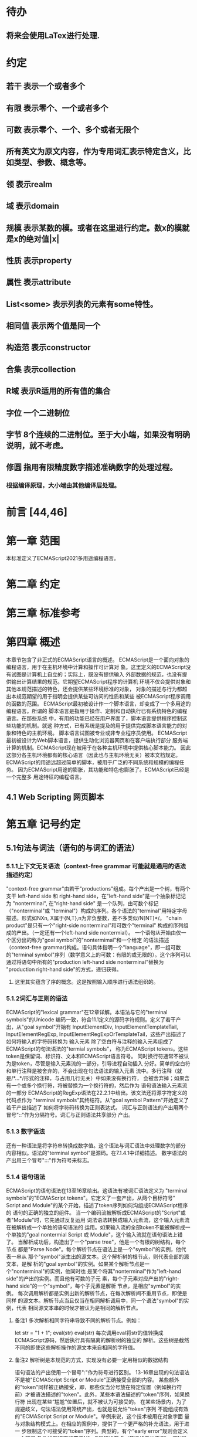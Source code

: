 
* 待办
** 将来会使用LaTex进行处理.
* 约定
** 若干 表示一个或者多个
** 有限 表示零个、一个或者多个
** 可数 表示零个、一个、多个或者无限个
** 所有英文为原文内容，作为专用词汇表示特定含义，比如类型、参数、概念等。
** 领 表示realm
** 域 表示domain
** 规模 表示某数的模。或者在这里进行约定。数x的模就是x的绝对值|x|
** 性质 表示property
** 属性 表示attribute
** List<some> 表示列表的元素有some特性。
** 相同值 表示两个值是同一个
** 构造范 表示constructor
** 合集 表示collection
** R域 表示R适用的所有值的集合
** 字位 一个二进制位
** 字节 8个连续的二进制位。至于大小端，如果没有明确说明，就不考虑。
** 修圆 指用有限精度数字描述准确数字的处理过程。
*** 根据编译原理，大小端由其他编译层处理。
* 前言 [44,46]
* 第一章 范围
  本标准定义了ECMAScript2021多用途编程语言。
* 第二章 约定
* 第三章 标准参考
* 第四章 概述
  本章节包含了非正式的ECMAScript语言的概述。
  ECMAScript是一个面向对象的编程语言，用于在主机环境中计算和操作可计算对
象。这里定义的ECMAScript没有试图是计算机上自立的；实际上，既没有提供输入
外部数据的规范，也没有提供输出计算结果的规范。它期望ECMAScript程序的计算机
环境不仅会提供对象和其他本规范描述的特色，还会提供某些环境标准的对象，
对象的描述与行为都超出本规范期望的用于指明会提供某些可访问的性质和某些
被ECMAScript程序调用的函数的范围。
  ECMAScript最初被设计作一个脚本语言，却变成了一个多用途的编程语言。所谓的
脚本语言是指用于操作、定制和自动执行已有系统特色的编程语言。在那些系统
中，有用的功能已经在用户界面了，脚本语言提供程序控制这些功能的机制。就这
种方式，已有系统是提及的用于提供完成脚本语言能力的对象和特色的主机环境。
脚本语言试图被专业或非专业程序员使用。
  ECMAScript最初被设计为Web脚本语言，提供生动化浏览器网页和在客户端执行部分
服务端计算的机制。ECMAScript现在被用于在各种主机环境中提供核心脚本能力。
因此这部分各主机环境都有的核心语言（因此也与主机环境无关）被本文档规定。
  ECMAScript的用途远超过简单的脚本，被用于广泛的不同系统和规模的编程任务。
因为ECMAScript用途的膨胀，其功能和特色也膨胀了。ECMAScript已经是一个完整多
用途特征的编程语言。
** 4.1 Web Scripting 网页脚本
* 第五章 记号约定
** 5.1句法与词法（语句的与词汇的语法）
*** 5.1.1上下文无关语法（context-free grammar 可能就是通用的语法描述约定）
  "context-free grammar"由若干"productions"组成。每个产出是一个树，有两个支干
left-hand side 和 right-hand side，在"left-hand side"是一个抽象标记记为
"nonterminal", 在"right-hand side" 是一个队列，由可数个标记（"nonterminal"或
"terminal"）构成的序列。各个语法的"terminal"用特定字母描述。形式如NXn, 
X属于{N,T},n为非负整数，差不多类似/N[NT]*/。
  "chain product"是只有一个"right-side nonterminal"和可数个"terminal"
构成的序列组成的产出。（一定还有一个left-hand side nontermial）。
  一个语句从开始由仅一个区分出的称为"goal symbol"的"nontermimal"和一个给定
的语法描述（context-free grammar)构成。语句具体指明一个"language"，即一组可数
的"terminal symbol"序列（数学意义上的可数：有限的或无限的）。这个序列可以
通过将语句中所有的"production left-hand side nonterminal"替换为
"production right-hand side"的方式，递归获得。
**** 这里其实蕴含了序的概念。这是按照输入顺序进行语法组织的。
*** 5.1.2词汇与正则的语法
  ECMAScript的"lexical grammar"在12章详解。本语法与它的"terminal symbols"的Unicode
编码一致，符合11.1定义的源码字符规则。定义了若干产出，从"goal symbol"开始有
InputElementDiv, InputElementTemplateTail, InputElementRegExp, 
InputElementRegExpOrTemplateTail，这些产出描述了如何将输入的字符码转换为
输入元素
  除了空白符与注释的输入元素组成了ECMAScript的句法语法的"termial symbols"，
称为ECMAScript tokens。这些token是保留词、标识符、文本和ECMAScript语言符号。
同时换行符通常不被认为是token，尽管是输入元素流的一部分，引导进程自动插入
分好。简单的空白符和单行注释是被舍弃的，不会出现在句法语法的输入元素
流中。多行注释（就是/*...*/形式的注释，与占用几行无关）中如果没有换行符，
会被舍弃掉；如果含有一个或多个换行符，将被替换为一个换行符的，然后作为
语句语法输入元素流的一部分
  ECMAScript的RegExp语法在22.2.1中给出。该文法还将源字符定义的代码点作为
"terminal symbols"其终结符。从"goal symbol Pattern"开始定义了若干产出描述了
如何将字符码转换为正则表达式。
  词汇与正则语法的产出用两个冒号"::"作为分隔符号。词汇与正则语法共享部分
产出。
*** 5.1.3 数字语法
  还有一种语法是将字符串转换成数字值。这个语法与词汇语法中处理数字的部分
内容相似。语法的"terminal symbol"是源码。在7.1.4.1中详细描述。
  数字语法的产出用三个冒号":::"作为符号来标志。
*** 5.1.4 语句语法
  ECMAScript的语句语法在13至16章给出。这语法有被词汇语法定义为
"terminal symbols"的"ECMAScript tokens"。它定义了一套产出，从两个目标符号" 
Script and Module"的某个开始，描述了token序列如何沟组成ECMAScript程序的
语句的正确的独立的组件。
  当一个编码流被解析成ECMAScript的"Script"或者"Module"时，它先通过反复运用
词法语法转换成输入元素流，这个输入元素流在被解析成一个单独的语句语法的
运用。如果输入流的全部token不能被解析成一个单独的"goal nontermial Script 或
Module"，这个输入流就在语句语法上错了。
  当解析成功后，构造出了一个"parse tree"，他是一个有根的树结构，每个节点
都是"Parse Node"。每个解析节点在语法上是一个"symbol"的实例，他代表一串从
那个"symbol"派生出的源文本。这个解析树的根节点，则代表全部的源文本，是解
析的"goal symbol"的实例。如果某个解析节点是一个"nonterminal"的实例，他同时也
是某个将其"nonterminal"作为"left-hand side"的产出的实例。而且他有可数的子元
素，每个子元素对应产出的"right-hand side"的一个"symbol"，每个子元素是解析
节点，是相应"symbol"的实例。
  每次调用解析都是实例出新的解析节点，在每次解析间不重用节点，即使是同样
的源文本。解析节点当且仅当在相同解析调用中，同一个语法"symbol"的实例，代表
相同源文本串的时候才被认为是相同的解析节点。
**** 备注1 多次解析相同字符串导致不同的解析节点。例如：
let str = "1 + 1";
eval(str)
eval(str)
每次调用eval将str的值转换成ECMAScript源码，然后执行具有隔离的解析树的独立的
解析。这些树是截然不同的即使这些解析操作的源文本来自相同的字符值。
**** 备注2 解析树是本规范的方式，实现没有必要一定用相似的数据结构
  语句语法的产出使用一个冒号":"作为符号进行区别。
  13-16章出现的句法语法不是被"ECMAScript Script or Module"正确接受全部的内容。
某些额外的"token"同样被正确接受，即，那些仅当分号放在特定位置（例如换行符
前）才被语法描述的"token"。此外，某些本语法描述的"token"序列，如果换行符
出现在某些“尴尬”位置后，就不被认为可接受的。
  在某些场景内，为了规避歧义，句法语法使用笼统产出，也就是说允许"token"序列
不能组成有效的"ECMAScript Script or Module"。举例来说，这个技术被用在对象字面
量与对象结构模式上。在相应的案例中，提供了一个更严格的补充语法，用于进一
步限制这个可接受的"token"序列。典型的，有个"early error"规则会定义一个错误
条件如果"P不能覆盖N"，P是解析节点（普通的产出实例），而N是从补充来的
"nonterminal"。这样原本被P匹配的"token"序列被用N再次解析作为"goal symbol"。（
如果N用了语法性质的参数，他们就会被设置成相同的值，如果P是起初就解析的）
如果"token"序列不能作为一个N的实例来解析，且没有"token"剩下，会导致错误发
生。
  后来，算法会使用"N被P覆盖"语句访问这个解析的结果。既然任何解析失败会
被"early error"规则侦测到，这就总是一个解析节点（一个N实例对应一个给定P）。
*** 5.1.5 语法符号
  terminal symbols用等宽加黑（这里我也不知道如何表示）字体表示，无论是在语法
产出还是在文档规范里，只要文字直接表示一个terminal symbol。这会像所写的一样
出现在脚本。以这种方式指明的全部终端符代码符都被认为是恰当的Unicode代码，
包含基本的拉丁字符，而不是那些在Unicode范围内相似外形的编码。终端符不能用
\UnicodeEscapeSequence表示
  nonterminal用斜体表示。一个nonterminal（其实就是产出）的定义以跟随若干冒号
的名称开始介绍。冒号的数量表明产出属于那种语法。本产出的若干可替换的
"right-hand sides"跟随在下一行。比如一个语句定义：
WhileStatement:
    while ( Expression ) Statement
声明了WhileStatement nonterminal表示while token、(、一个Exression、)、一个Statement
组成的序列。Expression和Statement上发生他们自己的nonterminal。再举一个语句定义
的例子：
ArgumentList:
    AssignmentExpression
    ArgumentList , AssignmentExpression
声明了ArgumentList可能表示一个单独的AssignmentExpression或者一个由一个
ArgumentList、,、一个AssignmentExpression构成的序列。这个ArgumentList定义是递归
的，因为它的定义需要本身。于是ArgumenList可以包含若干参数，参数用,分隔，
每个参数表达式就是AssignmentExpression。这种nonterminal的递归定义很常见。
  下标后缀opt，出现在terminal或nonterminal后，声明一个可选标志。这种包含可选
标志的替换实际是指明两种right-hand sides，一种是缺失可选元素的，一种是包含
可选元素的。如下所示：
VariableDeclaration:
    BindingIdentifier Initializer_opt
是下列定义的简便缩写：
VariableDeclaration:
    BindingIdentifier
    BindingIdentifier Initializer
，更进一步：
ForStatement:
    for ( LexicalDeclaration Expression_opt ; Expression_opt ) Statement
是下列定义的简便缩写：
ForStatement:
    for ( LexicalDeclaration ; Expression_opt ) Statement
    for ( LexicalDeclaration Expression ; Expression_opt ) Statement
是如下的缩写：
ForStatement:
    for ( LexicalDeclaration ; ) Statement
    for ( LexicalDeclaration ; Expression ) Statement
    for ( LexicalDeclaration Expression ; ) Statement
    for ( LexicalDeclaration Expression ; Expression ) Statement
所以，在这个例子里，noterminal ForStatement有四个可替换的right-hand sides
  产出可以通过增加"[parameters]"形式的标注的方式参数化，这个标注后缀在一个
产出定义的nonterminal标志上。其中"parameters"可以一个名称或者用都号分隔的
名称列表。一个参数化的产出是一套通过在被参数化的nonterminal symbol后拼接
下划线_和参数名称的方式的所有组合的速记。例如：
StatementList_[Return]:
    ReturnStatement
    ExpressionStatement
是下列定义的简便缩写:
StatementList:
    ReturnStatement
    ExpressionStatement
StatementList_Return:
    ReturnStatement
    ExpressionStatement
，更进一步有：
StatementList_[Return, In]:
    ReturnStatement
    ExpressionStatement
是如下的缩写：
StatementList:
    ReturnStatement
    ExpressionStatement
StatementList_Return:
    ReturnStatement
    ExpressionStatement
StatementList_In:
    ReturnStatement
    ExpressionStatement
StatementList_Return_In:
    ReturnStatement
    ExpressionStatement
多个参数产生的产出组合，不全是完整语法定义需要的。
  涉及到产出right-hand side的nonterminal也同样可以使用参数。例如：
StatementList:
    ReturnStatement
    ExpressionStatement_[+In]
等价于：
StatementList:
    ReturnStatement
    ExpressionStatement_In
而
SatementList:
    ReturnStatement
    ExpressionStatement_[~In]
等价于：
SatementList:
    ReturnStatement
    ExpressionStatement
  一个nonterminal引用可能同时包含参数列表和"opt"后缀。例如:
VariableDeclaration:
    BindingIdentifier Initializer_[+In]_opt
是下面声明的缩写：
VariableDeclaration:
    BindingIdentifier
    BindingIdentifier Initializer_In
  在一个right-hand side nonterminal引用的参数上增加?前缀，表示这个参数是否
出现在依赖于是否出现在当前产出的left-hand side标识上。例如：
VariableDeclaration_[In]:
    BindingIdentifier Initializer_[?In]
是下面声明的缩写：
VariableDeclaration:
    BindingIdentifier Initializer
VariableDeclaration_In:
    BindingIdentifier Initializer_In
  如果right-hand分支上含有前缀"[+parameter]"，那么这个分支仅在这个参数名出现
在其产出的nonterminal标识上时可用。与之相反"[~parameter]"，则在其产出的
nonterminal标识上不含有参数名时，参数分支可用。例如：
StatementList_[Return]:
    [+Return]ReturnStatement
    ExpressionStatement
是下面声明的缩写：
StatementList:
    ExpressionStatement
StatementList_Return:
    ReturnStatement
    ExpressionStatement
，再者：
StatementList_[Return]:
    [~Return]ReturnStatement
    ExpressionStatement
是下面声明的缩写：
StatementList:
    ReturnStatement
    ExpressionStatement
StatementList_Return:
    ExpressionStatement
  当词汇one of跟随在语法定义的冒号":"后时，表明随后若干行的没给terminal标识
都是一个可选定义。例如，ECMAScript的词法语法包含产出：
NonZeroDigit:: one of
    1 2 3 4 5 6 7 8 9
这仅仅是下面声明的简写：
NonZeroDigit:: one of
    1
    2
    3
    4
    5
    6
    7
    8
    9
  如果短语"[empty]"出现在产出的right-hand side中，表明产出的right-hand side没有
任何terminal或者nonterminal
  如果短语"[lookahead=seq]"出现在产出的right-hand side，表明这个产出可能仅用在
这个token序列seq是随后的token序列的前置代号，也就是说随后的token序列以seq起始。
类似的"[lookahead∈set]"，其中set是一个有限的非空的token序列的集合，表明这个
产出仅在set中的某些元素是随后token序列的前置代号。为了方便这个集合可以被写
成一个nonterminal，这表示，这个nonterminal展开为这个集合的全部token序列。如果
这个nonterminal可以被展开成无穷的不同token序列，那他被认为是一个编者的错误。
**** 就是写错了。
  有些情况需要反向定义。"[lookahead≠seq]"表明产出仅在seq不是随后token序列的
前置代号时才可能被采用，"[lookahead∉set]"表明仅在没有set中的元素是随后的token
序列的前置代号时产出才会被采用。
  举例说明，前置定义：
DecimalDigit:: one of
    0 1 2 3 4 5 6 7 8 9
DecimalDigits
    DecimalDigit
    DecimalDigits DecimalDigit
定义：
LookaheadExample::
    n [lookahead ∉ {1, 3, 5, 7, 9}] DecimalDigits
    DecimalDigit [lookahead ∉ DecimalDigit]
会匹配n跟随若干偶数或者仅一位数字形式的源文本。
  需要注意这些短语被用在语句语法的时候，可能无法准确的识别跟随的token序列
，因为确定后续的token需要知道哪个词法goal symbol在随后的位置使用。因此，如果
这些短语被用在句法语法时，会被认为是编者的错误，因为如果一个token序列seq
出现在lookahead限制（包括作为一组序列的一部分）里，如果要用的词法goal symbol
是不定的无论seq是否是结果token序列的前置代号。
  如果短语"[no LineTerminator here]"出现在语句语法的产出的right-hand side，表明
这个产出是一个被限制的产出，他不可以被用在那些LineTerminator出现在指定位置
的输入流。例如产出：
ThrowStatement:
    throw [no LineTerminator here] Expression;
指明这个产出不能用在LineTerminator出现在throw token与Expression之间的输入流上。
  除非LineTerminator是被限制产出明确禁止的，任意个LineTerminator可以在输入元素
流里任何两个连续的token间出现，不影响这个脚本的合理性。
  当在词法与数字产出出现在一个多码的token中时，这表示对应的代码序列要构成
一个对应的token。
  产出right-hand有可能会用短语"but not"来限制某种展开，表明不包含这种展开。例
如产出：
Identifier::
    IdentifierName but not ReservedWord
意味着nonterminal Identifier可以是被那些提供的编码不能替换为ReservedWord的
IdentifierName替换。
**** 简单来说就是集合IdentifierName - 集合ReseredWord
  最后有少些nonterminal被描述短语"sans-serif"描述的标识难以列举所有的选项：
SourceCharacter::
    any Unicode code point
** 5.2 算法约定
  本规范经常使用若干列表指明算法步骤。这些算法被用于精确指明ECMAScript
语言结构的需要语义。算法不是意图暗示任何实现技术。事实上，鼓励用更有效
的算法实现给定的特性。
  算法可能被用一个有序的、逗号分隔的别名序列参数化，这些参数名会被用在
算法步骤里，代表在相应位置传进来的数据。可选的参数被方括号包含（如
[,name]），但是在算法步骤上没有差异。剩余形式的参数需要在参数列表的末端，
以省略号开始（,...name）。剩余形式的参数捕获在必须参数和可选参数后的提供
的所有参数放到一个List中。如果没有这种额外的参数，这个List是空的。
  算法步骤可能需要再分为有序的子步骤。子步骤是缩进的，并可能继续拆分到
缩进的子步骤中。第一层用数字标记步骤，第一层的子步骤（第二层）用小写字母
标记，第二层的子步骤（第三层）用小写的罗马数字标记。如果还有更多的层级
需要标记那就从第四层重复这个规则。例如：
1. Top-level step
    a. Substep
    b. Substep
        i. Subsubstep
        ii.Subsubstep
            1. Subsubsubstep
                a. Subsubsubsubstep
                    i. Subsubsubsubsubstep
  步骤或者子步骤会使用"if"表明本步骤需要的条件。这时只有条件是true是，这个
步骤才会被采用。如果步骤或者子步骤用"else"开始，这表明当之前同级"if"过程得
到相反结果时，此步骤才会被采用。
  步骤会有迭代的子步骤。
  以"Assert"/"断言"开始的步骤认定为此算法的恒定条件。这种声明被用于明确的
算法条件，否则就是内含的条件。并没有增加额外的语义要求，因此也无需实现
检查。他们只是让算法清晰。
  算法步骤会用"Let x be someValue"的形式定以一些别名。这些别名与"x"和
"someValue"一样是某些根本数据的引用，一个修改了内容，别的也都可见。算法步骤
想避免这种引用行为时，会使用"Let x be a copy of someValue"来浅复制someValue。
  一旦声明了别名，后续任意步骤都可以引用此别名，但是之前的步骤不行。别名
可以通过"Set x to someOtherValue"的方式修改别名指向。
*** 5.2.1 抽象操作
  为了便利一些算法在本规范的不同部分使用，称这些算法为抽象操作，被命名和
定义为带参数的函数形式，以便于被其他算法用名称的方式引用。抽象操作通常的
引用方式是函数调用，类似OperationName(arg1, arg2)。在一些class-like的规范抽象
的部分抽象操作被当作多态处理的方法。这些方法样子的抽象操作一般引用方式是
someValue.OperationName(arg1, arg2)。
*** 5.2.2 面向句法的操作
  面向句法的操作是一个命名的操作，包含若干算法，每个算法联系若干ECMAScript
语法产出。产出还有多个备选定义，但是每个备选有明确的算法。当算法联结到
语法产出后，算法可能会通过参数的方式引用产出备选的终结和非终结符。用这种
方式时，非终结符指向一个从源文本解析出的实际的备选定义。语法产出匹配的源
文本是源码的一部分，这部分源码从参与匹配的第一个终结符开始，结束到参与匹
配的最后一个终结符结束。
  当算法联结到产出备选，这个备选一般不会有任何"[]"，这种语法注解。这种注解
应该仅用于句法识别备选，而且不能对联结的备选的语义有任何作用。
  在下面的算法中的1、3、4约定的步骤中，带着解析节点和可选的参数，面向句法
的操作会被调用：
1. 让status是SomeNonTerminal的SyntaxDirectedOperation
2. 让someParseNode是某些源码的解析
3. 执行someParseNode的SyntaxDirectedOperation
4. 传递value作为参数，执行someParseNode的SyntaxDirecteOperation
  除非显式声明，否则所有的链环产出对于每个操作都有一个隐式定义，这个会被
当作产出的left-hand side的非终止符。如果有上述非终止符，这个隐式的定义就简
单的重复提交相同的操作和相同的参数，给链环产出的right-hand side非终止符，然
后返回这个结果。比如，假设算法有一步骤是：“返回评估Block的结果”，就会有
这样的一个产出：
Block:
    { StatementList }
但是评估操作不会联结算法与产出。这样，评估操作隐式的包含如下形式的联结：
Runtime Semantics: Evaluation
Block: { StatementList }
    1. 返回StatementList的评估结果。
**** 评估是运行语义的行为。
*** 5.2.3 运行语义
  描述只在运行时被调用的语义的算法称为运行语义。运行语义被定义为抽象操作
或者面向语句的操作。都会返回一个结束记录。
**** 5.2.3.1 隐式结束值
  本规范的算法通常隐式的返回结束记录，其Type是normal。除非语境中有其
他明显的形式，算法语句才会返回一个不是结束记录的值，例如：
1. Return "Infinity"
意味着同下：
1. Return NormalCompletion("Infinity")
  然而，如果return语句的表达式的值是一个结束记录的构造语句，返回结束记录的
结果。如果是抽象操作，返回语句就是简单返回抽象操作产生的结束记录。
  抽象操作Completion(completionRecord)用于强调返回之前计算的结束记录。Completion
抽象操作接受一个参数completionRecord，按照下述步骤执行：
1. 断言completionRecord是结束记录
2. 将completionRecord作为这个抽象操作的结束记录返回。
  算法步骤中"return"语句没有值，意味着：
1. 返回NormalCompletionRecord(undefined)
  如果完结记录不是意外完结，在语境中又没有明确要求是完整的完结记录，那么
任何完结记录的引用的值是指完结记录的Value字段。
**** 5.2.3.2 投掷异常
  算法会投掷异常，例如：
1. Throw a TypeError exception
意味着：
1. Return ThrowCompletion(a newly created TypeError object)
**** 5.2.3.3 意外就返回
  算法步骤有如下或等价描述：
1. ReturnIfAbrupt(argument)
意味着：
1. 如果argument是一个意外完结，返回argument
2. 否则如果argument是一个完结记录，以argument的Value覆盖argument
  算法步骤有如下或等价描述：
1. ReturnIfAbrupt(AbstractOperation())
意味着：
1. 让hygienicTemp是AbstractOperation()
2. 如果hygienicTemp是意外完结，返回hygienicTemp
3. 否则如果hygienicTemp是完结记录，以hygienicTemp的Value覆盖hygienicTemp
这里hygienicTemp是短暂的，仅被ReturnIfAbrupt适用的步骤可见。
  算法步骤有如下或等价描述：
1. 让result是AbstractOperation(ReturnIfAbrupt(argument))
意味着：
1. 如果argument是意外完结，返回argument
2. 如果argument是完结记录，以argument的Value覆盖argument
3. 让result是AbstractOperation(argument)
**** 5.2.3.4 意外就返回的简写
  调用的抽象操作和面向句法的操作有前缀"?"，表明意外就返回被用在计算完结记
录上。例如步骤：
1. ?OperationName()
等价于：
1. ReturnIfAbrupt(OperationName())
类似的，方法运用形式的步骤：
1. ?someValue.OperationName()
等价于：
1. ReturnIfAbrupt(someValue.OperationName())
  类似的，前缀"!"被用于表明后续调用抽象或面向句法的操作绝对不会返回一个意
外完结，而且完结记录的Value备用作操作的返回值。例如步骤：
1. 让val是!OperationName()
等价于如下步骤：
1. 让val是OperationName()
2. 断言val不是意外完结
3. 如果val是完结记录，让val的Value覆盖val
  运行语义的面向句法的操作调用使用!和?这种前缀简写：
4. Perform !SyntaxDirectedOperation of NonTerminal
*** 5.2.4 静态语义
  上下文无关语法没有足够的能力表达定义在被评估的Script或Module的输入元素流的
所有规则。在这些情况下，需要额外的规则来表达ECMAScript算法约定或者散文要
求。这种规则总是联结到一个语法产出，被称作产出的静态语义。
  静态语义规则有名字，通常使用算法定义。命名的静态语义规则联结到语法产出，
产出有多个备选定义，每个备选针对提供的命名的静态语法规则有明确的算法。
  一类特殊的静态语法规则是前期错误规则。前期错误规则定义了前期错误条件，联
结到特定的语法产出。大多数的前期错误的评估不是在本规范的的算法内被显示调用
的。一个一致实现必须，在首次评估Script或Module前，校验Script或者Module解析的产
出的所有前期错误规则。任何前期错误规则被违反，这个Script或者Module就是无效的
且不能被评估。
*** 5.2.5 数学操作
  本规范给各种数字值相应的引用方式：
1. 数学值 Mathematical values: 任意实数，作为默认数字类型
2. 扩展数学值 Extended mathematical values: 包含+∞和-∞的Mathematical values
3. Numbers: IEEE 754-2019双精度浮点数值
4. BigInts: ECMAScript值准确表示任意有限整数
  本规范的语言中，使用下标后缀明确各种不同数字类型的数值。下标F表示浮点
数，下标Z表示BigInt，不带下标则是数学值。
  数学操作符如：+、*、=和≥指那些与运算符一致的操作。就是如果被提供了数学
值，这些操作符指的就是那些常用的数学运算。如果提供了Numbers，这些操作符指
的就是IEEE 754-2019内相应的操作。如果被提供了BigInt，这些操作符指将BigInt转
换为数学值后再应用常用的数学运算。
   通常，在本规范引用数字值的时候，例如短语"the length of y"或者"the integer 
represented by the four hexadecimal digits ..."，没有任何显式的数字类型声明，这个
短语表示的是数学值。短语需要显示声明使用的是指Numbers或者BigInt，例如，"the
Number value for the number of code points in ..."或者"the BigInt value for ..."。
   没有定义含有混合类型运算（比如Numbers与数学值）的数字操作符，应当被认为
是本规范的编辑错误。
   本规范中绝大多数数值使用十进制；有时会是Ox跟随0-9或和A-F的形式的16进制
数。
   本规范中如果使用integer术语，除非另有声明，指的是整数集上的数学值。如果
是integer Number术语，指的是其数学值在整数集上的Numbers。
   本文档里数学值与Numbers或BigInt之间的转换总是显式的。从数学值或者扩展数
值到Numbers的转换被明示为"the Number value for x"或者F(x)，在[[6.1.6.1]]有明确定义。
从整数x到BigInt的转换被明示为"the BigInt value for x"或者Z(x)。从Numbers或
者BigInt到数学值的转换被明示为"the mathematical value of x"或者R(x)。+0和-0的数
学值是数学值0。无穷的数学值没有定义。有限值x的扩展数学值x就是x的有限数学
值，+∞和-∞依次是+∞_F和-∞_F的值。NaN没有定义的数学值。
  数学函数abs(x)产生x的绝对值，如果x<0，就是-x否则就是x本身。数学函数min(x1,
x2,...,xN)产生x1到xN中数学意义上最小的。数学函数max(x1,x2,...,xN)产生x1到xN中
数学意义上最大的。这些数学函数的定义域是扩展数学值。
  "x modulo y"（y是有限的非零的）记法，计算一个与y（或者0）同号的k，满足
abs(k) < abs(y)且x-k = q * y，其中q是整数值。
  短语"the result of clamping x between lower and upper"（x是扩展整数值，lower和
upper是数学值，而且lower≤upper），如果x<lower，产生lower，如果x>upper，产生
upper，其他产生x。
  数学函数floor(x)产生不超过x的最大的整数，如果x是+∞，就是最接近+∞的整数。
  数学函数min,max,abs,floor没有为Numbers和BigInt定义，任何非数学值应用了这些
方法，都是一个编辑错误。
**** floor(x) = x - (x modulo 1)
*** 5.2.6 值记法
  本规范中，ECMAScript语言值用粗体显示。例如null，true或者"hello"。这些区别于
更长的ECMAScrpit代码序列比如：Function.prototype.apply或者let n = 42;
  本规范内部的，不能被ECMAScript代码直接察觉的值用sans-serif字体表示。例如，
完结记录的Type字段的值像normal、return、或者throw。
* 第六章
  本规范的算法操作的值都有一个联结的类型。可能的值类型在本条款确定。Type
进一步细分为ECMAScript语言的类型和规范的类型。
  在本规范，记号"Type(x)"用于简化"the type of x"，其中type指本条款定义的
ECMAScript语言的类型和规范的类型。"empty"术语用于声明一个值时，等于说"no 
value of any type"
** 6.1 用于ECMAScript语言的类型
ECMAScript语言的类型与ECMAScript语言编写的ECMAScript程序操作的值一致。ECMAScript
语言的类型有Undefined、Null、Boolean、String、Symbol、Number、BigInt和Object。
ECMAScript语言的值必然是被ECMAScript语言类型描述的。
*** 6.1.1 Undefined类型
  Undefined类型就一个值，即undefined。任何变量没有被赋值前都有undefined值。
*** 6.1.2 Null类型
  Null类型就一个值，即null。
*** 6.1.3 Boolean类型
  表示逻辑实体的Boolean类型有两个值，即true和false。
*** 6.1.4 String类型
  String类型是所有0到2^53-1个16位二进制无符号数（元素）构成的有序序列的集
合。在运行中的ECMAScript程序中String类型用于表示文本数据，这种情景下每个
String元素被当作UTF-16的编码单元值。在序列中，每个元素被认为占据一个位置。
位置使用非负整数索引。第一个元素（如果有）索引是0，随后元素（如果有）是1，
依次类推。String的长度就是他含有的元素数量。空String长度是0，因此也就没有元
素。
  不会翻译String内容的ECMAScript操作不提供任何延伸语义。翻译String值的操作把
每个元素当作UTF-16编码单元。然而ECMAScript不会限制这些编码单元的值或者关系，
所以将String内容作为Unicode编码单元翻译的操作必须考虑从错误格式的自序列。
这些操作需要对每个在[0xD800,0xDBFF]区间的编码单元（在Unicode标准中，作为首
位，或者通用的说法高位编码单元）和每个在[0xDC00,0xDFFF]区间的编码单元（被定
以为尾位，或者通用的说法低位编码单元）依据如下规则提供特殊的处理：
1. 一个编码单元既不是首位也不是尾位，按照原本值翻译。
2. 有两个编码单元的序列，如果第一个编码单元c1是首位，第二个编码单元c2是尾
位，这就是一个编码对，需要按照一个编码点进行翻译，编码点的值是
(c1 - 0xD800)*0x400+(c2-0xDC00)+0x10000
3. 如果编码单元是首位或者尾位，但是按照编码对出现，就按照原本值翻译。
**** 我觉得在组织编码时，这里有个注意事项，就是需要连续独立显示首位和尾位
     时，中间需要增加隔离符号。
  函数String.prototype.normalize(见于22.1.3.13)备用显式的规范String值。
String.prototype.localeCompare(见于22.1.3.10)内部规范String值，但是其他操作不会在
操作内容上隐式的规范String值。只有那些显式指明是语言或者地域敏感的操作产出
语言敏感的结果。
**** 这种设计的深层原因是让String的实现尽可能简单和高效。如果ECMAScript源文本
是C规范的，字符串原文被确保是规范的，只要没有包含任意的Unicode。
  本规范里，短语"the string-concatenation of A,B,..."（每个参数都是String值、编
码单元、或者编码单元序列），表示按照参数顺序依次拼接参数的编码单元序列形
成的编码单元序列的String值。
  短语"the substring of S from inclusiveStart to exclusiveEnd"（S是一个编码单元序列
的String值，inclusiveStart和exclusiveEnd是整数），表示S单元序列上[inclusiveStart,
exclusiveEnd)区间（如果inclusiveStart==exclusiveEnd，会是空集）上的编码单元的
String值。如果缺省了"to"，S的长度作为exclusiveEnd。
**** 6.1.4.1 StringIndexOf(string, searchValue, fromIndex)
  抽象操作StringIndexOf使用参数string（String值）,searchValue（String值）和
fromIndex（非负整数）。被调用时按照下列步骤执行：
1. Assert：Type(string)是String
2. Assert：Type(searchValue)是String
3. Assert：formIndex是非负整数
4. 让len是string的长度
5. 如果searchValue是空String，而且fromIndex≤len，返回fromIndex
6. 让searchLen是searchValue的长度
7. 每个从fromIndex开始到的i，且i≤len-searchLen的整数，按照升序依次执行
    a. 让candidate是substring of string from i to i+searchLen
    b. 如果candidate与searchValue有相同的编码序列，返回i
8. 返回 -1
**** 注意。如果searchValue而且fromIndex不大于string的长度时返回fromIndex。这用
空String可以在string的任何位置被找到。
**** 如果fromIndex > string的长度，算法返回-1
*** 6.1.5 Symbol类型
  Symbol类型是所有可以被用于Object属性的键，且不是Sring值的集合。
  每个Symbol值是唯一且无法修改的。
  每个Symbol值不可修改的联结到一个被称为Description的值，undefined或者是String
值。
**** 6.1.5.1 既有Symbols
  既有symbol是内置的Symbol值，用于显式引用本规范的算法。他们通常被用于属性
的键，对应的属性值作为本规范的算法的扩展点。除非特殊说明，所有的既有symbol
在全部领下可用。
  本规范内，既有symbol使用@@name形式的标注来引用，name是下表的值。
| Specification Name   | Description                     | Value and Purpose                                                                                     |
| @@asyncIterator      | "Symbol.asyncIterator"      | 为对象返回一个默认的AsyncIterator方法。被语句for-await-of语义调用                                     |
| @@hasInstance        | "Symbol.hasInstance"        | constructor对象识别一个对象是否是自身实例的方法。被instanceOf操作符调用                               |
| @@isConcatSpreadable | "Symbol.isConcatSpreadable" | 属性值是Boolean。如果true，表明对象应该被Array.prototype.concat展平为其数组元素                       |
| @@iterator           | "Symbol.iterator"           | 为对象返回默认Iterator的方法。被for-of语句的语义调用。                                                |
| @@match              | "Symbol.match"              | 正则表达式用于匹配字符串的方法。被String.prototype.match方法调用                                      |
| @@matchAll           | "Symbol.matchAll"           | 正则表达式返回一个遍历器的方法，遍历器提供表达式匹配字符串的结果。被String.prototype.matchAll方法调用 |
| @@replace            | "Symbol.replace"            | 正则表达式替换字符串上匹配的子串的方法。被String.prototype.replace方法调用                            |
| @@search             | "Symbol.search"             | 正则表达式返回字符串上匹配的位置索引。被String.prototype.search方法调用                               |
| @@species            | "Symbol.species"            | 其属性值是constructor函数，用于创建衍生对象                                                           |
| @@split              | "Symbol.split"              | 正则表达式用于将字符串在匹配的位置索引上进行拆分的方法。被String.prototype.split方法调用              |
| @@toPrimitive        | "Symbol.toPrimitive"        | 用于将对象转换为基础值的方法。被ToPrimitive抽象操作调用                                               |
| @@toStringTag        | "Symbol.toStringTag"        | 属性值是String值，用于创建对象的默认描述。被内置方法Object.prototype.toString访问                     |
| @@unscopables        | "Symbol.unscopables"        | 属性值是对象，对象自有或继承的属性名称是被联结对象绑定的with环境排除的属性名                          |
*** 6.1.6 数值类型
  ECMAScript有两种内置的数值类型：Number和BigInt。本规范任意数值类型T包含乘法
标识记为T::unit。本规范类型也有跟随的抽象操作，就像规范名称op上的给定操作
记为T::op。所有参数是T。"Result"列显示返回的类型，如果调用操作可能会返回意
外完结，"Result"会有标示。
| 调用概要                  | 源文件示例                               | 调用者的评估语义所属                                                     | Result                           |
| T::unaryMinus(x)          | - x                                      | Unary - Operator                                                         | T                                |
| T::bitwiseNOT(x)          | ~ x                                      | 按位非操作符( ~ )                                                        | T                                |
| T::exponentiate(x, y)     | x ** y                                   | 幂运算操作和Math.pow(base, exponent)                                     | T,可能会投掷范围异常             |
| T::multiply(x, y)         | x * y                                    | 乘法算符                                                                 | T                                |
| T::divide(x, y)           | x / y                                    | 乘法算符                                                                 | T,可能会投掷范围异常             |
| T::remiander(x, y)        | x % y                                    | 乘法算符                                                                 | T,可能会投掷范围异常             |
| T::add(x, y)              | x \+\+, \+\+ x, x + y                    | 后自增算符，前自增算符和加法算符                                         | T                                |
| T::subtract(x, y)         | x--, --x, x - y                          | 后自减算符，前自减算符和减法算符                                         | T                                |
| T::leftShift(x, y)        | x << y                                   | 左移算符（<<）                                                           | T                                |
| T::signRightShift(x, y)   | x >> y                                   | 有符号右移算符（>>）                                                     | T                                |
| T::unsignRightShift(x, y) | x >>> y                                  | 无符号右移算符（>>>）                                                    | T，可能会投掷类型错误            |
| T::lessThan(x, y)         | x < y, x > y, x <= y, x >= y             | 关系算符，通过抽象关系比较                                               | Boolean或者undefined（无序输入） |
| T::equal(x, y)            | x \=\= y, x !\= y, x \=\=\= y, x !\=\= y | 相等算符，通过严格相等比较                                               | Boolean                          |
| T::sameValue(x, y)        |                                          | Object内部方法，通过SameValue(x, y)检测相等性                            | Boolean                          |
| T::sameValueZero(x, y)    |                                          | Array、Map和Set方法，通过SameValueZero(x, y)检测相等性，忽略+0与-0的差别 | Boolean                          |
| T::bitwiseAND(x, y)       | x & y                                    | 二进制按位操作符                                                         | T                                |
| T::bitwiseXOR(x, y)       | x ^ y                                    | 二进制按位操作符                                                         | T                                |
| T::bitwiseOR(x, y)        | x \vert y                                | 二进制按位操作符                                                         | T                                |
| T::toString(x)            | String(x)                                | 很多表达式或者内置函数，通过ToString(argument)                           | String                           |
  T::unit值和T::op运算不是ECMAScript语言的部分，在这里定义它们，仅仅就是帮助
ECMAScript语言的语义规范。其他抽象操作通过本规范定义。
  因为数字类型在转换时通常会丢失精度或者截断，所以ECMAScript语言在这个类型
间不提供隐式的转换。程序员必须显式调用Number和BigInt函数来转换类型，如果调
用的函数需要不同的类型时。
**** 注意 从第一版ECMAScript开始，针对某些操作，已经提供了隐式的会丢失精度
的数值转换。这些合法的转换被保留在后续的兼容里，但是支持BigInt，以便减少
程序错误的几率，和在未来版本保留通用值类型的选项。
**** 6.1.6.1 Number类型
  Number类型有18,437,736,874,454,810,627（就是2^64 - 2^53 + 3）个值，表示IEEE 
754-2019的双精度64位格式值，在IEEE标准中为二进制浮点数代数而规定的，除了
9,007,199,254,740,990（就是2^53 - 2）个被识别为IEEE标准中的"Not-a-Number"值。
这些"Not-a-Number"值在ECMAScript中被用一个特殊NaN值表示。（注意NaN值是被程序
表达式NaN产生的）。在某些实现中，扩展代码可能侦测到不同Not-a-Number值的差
异，但是这种行为是实现定义的。ECMAScript代码所有的NaN是不区分。
***** 注意在ArrayBuffer（见于[[25.1]]）或者SharedArrayBuffer（监狱[[25.2]]）中，一个
Number值被存储到其中后，可能侦测到这种位模式值（能够区分的NaN），这种
位模式没有必要与ECMAScript实现使用内部表示Number值的行为一致。
  有两个特殊的值：正无穷与负无穷。为了方便，这些值依次用说明性更好的符号
\+∞_F和\-∞_F表示（这两种Number值用+Infinity或者简单的Infinity和-Infinity产生）。
  其他18,437,736,874,454,810,624(就是2^64 - 2^53)值被称为有限值。一半正数，一半
负数。每个有限的正Numbr值都有一个对应的相同规模的负值。
  注意这里有一个正0一个负0。为了简便，这些值依次用说明性更好的符号+0_F和
-0_F的方式表示（这两种零Number值被程序表达式+0或0和-0产生）。
  这18,437,736,874,454,810,622（就是2^64 - 2^53 - 2）个非零有限值分类两类：
18,428,729,675,200,069,632（2^64 - 2^54 ）是正常化的，具有 s * m * 2^e 的形式
其中s是1或-1，m是在[2^52, 2^53)上的整数，e是[-1074,971]上的整数。剩下的
9,007,199,254,740,990（2^53 - 2）个数是非正常化的，也具有 s * m * 2 ^e 的形式，
其中s是1或-1，m是在(0, 2^52)上的整数，e是-1074.
  注意所有Number类型的整数的规模不会超过2^53。整数0有两种Number类型：+0_F和
-0_F。
  按照上述形式表达的非零有限值，如果m是奇数，这个数有奇数精度。否则是偶数
精度。
  本规范中，短语"x的Number值"，其中x表示一个实数（包括pai这种无理数），意味
Number值按照下列方式选中。（Number值都是有限精度的有理数）。构建一个包含除
-0_F以外的有限值和两个不被有限Number类型表示的特殊值，即2^1024（1*2^53*2^971）
和-2^1024（-1*2^53*2^971），的集合。在其中选择一个数最接近x的元素。如果有两个
与x一样，那么选择是偶数精度，因此2^1024与-2^1024被认为是偶数精度。如果选中
2^1024，替换为\+∞_F；如果是选中-2^1024，替换为-∞_F；如果选中+0，且x<0，替换为
-0；其他选中保持不便。这个结果就是"x的Number值"。（这个产出与IEEE 754-2019的
向偶数近似模式严格一致）。
  \+∞的Number值是\+∞_F，\-∞的Number值是\-∞_F。
  有些ECMAScript操作只能处理在[-2^31,2^31-1]或者[0,2^16-]上的整数。这些算符接受
全部的Number值，但是算法第一步会转换为期望范围内的整数。数字转换的细节描述
在[[7.1]]。
  Number::unit的值是1_F
***** 6.1.6.1.1 Number::unaryMinus(x)
  抽象操作Number::unaryMinus接受参数Number值x，被调用时执行下列两步：
1. 如果x是NaN，返回NaN。
2. 返回相反的x；就是带有相反符号但是相同规模的Number值。
***** 6.1.6.1.2 Number::bitwiseNOT(x)
  抽象操作Number::bitwiseNOT接受参数Number值x，被调用时执行下列两步：
1. 让oldValue是!ToInt32(x).
2. 返回oldValue的二进制补码。结果的数学值可以准确表示为32位二进制补码的字
符串。
***** 6.1.6.1.3 Number::exponentiate(base, exponent)
  抽象操作Number::exponentiate接受参数Number值base与exponent，返回一个基于实现的
近似于base上幂乘exponent的结果（也就是说相同算式在不同实现上结果可能不同）。
被调用时按照如下步骤执行：
1. 如果exponent是NaN，返回NaN。
2. 如果exponent是+0_F或者-0_F，返回1_F。
3. 如果base是NaN，返回NaN。
4. 如果base是+∞_F，那么：
    a. 如果exponent>+0_F，返回+∞，否则返回+0_F。
5. 如果base是-∞_F，那么：
    a. 如果exponent>+0_F，那么：
        i. 如果exponent是奇数Number，返回-∞_F。否这返回+∞_F。
    b. 否则
        i. 如果exponent是奇数Number，返回-0_F。否则返回+0_F。
6. 如果base是+0_F，那么：
    a. 如果exponent > +0_F，返回+0_F。否则返回+∞_F。
7. 如果base是-0_F，那么：
    a. 如果exponent>+0_F，那么：
        i. 如果exponent是奇数Number，返回-0_F，否则返回+0_F。
    b. 否则
        i. 如果exponent是奇数Number，返回-∞_F，否则返回+∞_F。
8. Assert：base是有限的，而且不是+0_F和-0_F。
9. 如果exponent是+∞_F，那么：
    a. 如果abs(R(base))>1，返回+∞_F。
    b. 如果abs(R(base))是1，返回NaN。
    c. 如果abs(R(base))<1，返回+0_F。
10. 如果exponent是-∞_F，那么：（-∞_F在规范中被看作是偶数）
    a. 如果abs(R(base))>1，返回+0_F。
    b. 如果abs(R(base))是1，返回NaN。
    c. 如果abs(R(base))<1，返回+∞_F。
11. Assert： exponent是有限的，而且不是+0_F和-0_F。
12. 如果 base < +0_F，而且exponent不是整数Number，返回NaN。
13. 返回表示R(base)幂乘R(exponent)结果的实现近似值。
****** 注意 base ** exponent的结果在 base 是1_F或者-1_F且exponent是+∞_F或者-∞_F
，和base是1_F且exponent是NaN时与IEEE 754-2019不同。在最早ECMAScript版本中规定为
NaN，而在最新的IEEE 754-2019中规定为1_F。为了兼容，历史ECMAScript行为被保留了
下来。
***** 6.1.6.1.4 Number::multiply(x, y)
  抽象操作Number::multiply接受Number值参数：x, y。依据IEEE 754-2019中二进制双精
度算术规则执行乘法，产生x和y的乘积。被调用时，执行下列步骤：
1. 如果x或y是NaN，返回NaN。
2. 如果x是+∞_F或者-∞_F，
    a. 如果y是+0_F或者-0_F，返回NaN。
    b. 如果y > +0_F，返回x。
    c. 返回-x。
3. 如果y是+∞_F或者-∞_F，
    a. 如果x是+0_F或者-0_F，返回NaN。
    b. 如果x > +0_F，返回y。
    c. 返回-x。
4. 返回F(R(x)*R(y))
****** 有限精度乘法满足交换律，但是不满足结合律。
***** 6.1.6.1.5 Number::divide(x,y)
  抽象操作Number::divide接受Number值参数：x, y。依据IEEE 754-2019中二进制双精
度算术规则执行乘法，产生x除以y的商。被调用时，执行下列步骤：
1. 如果x是NaN或者y是NaN，返回NaN。
2. 如果x是+∞_F或者-∞_F，那么：
    a. 如果y是+∞_F或者-∞_F，返回NaN。
    b. 如果y是+0_F或者y>+0_F，返回x。
    c. 返回-x。
3. 如果y是+∞_F，那么
    a. 如果x是+0_F或者x>+0_F，返回+0_F。否则返回-0_F。
4. 如果y是-∞_F，那么
    a. 如果x是+0_F或者x>+0_F，返回-0_F。否则返回+0_F。
5. 如果x是+0_F或者-0_F，那么
    a. 如果y是+0_F或者-0_F，返回NaN。
    b. 如果y>+0_F，返回x。
    c. 返回-x。
6. 如果y是+0_F，那么
    a. 如果x>+0_F，返回+∞_F。否则返回-∞_F。
7. 如果y是-0_F，那么
    a. 如果x>+0_F，返回-∞_F。否则返回-∞_F。
8. 返回F(R(x)/R(y))
***** 6.1.6.1.6 Number::remainder(n,d)
  抽象操作Number::remainder接受Number值参数：n, d。从隐含的n除以d计算获得余数。
被调用时，执行下列步骤：
1. 如果n是NaN，或者d是NaN，返回NaN。
2. 如果n是+∞_F或者-∞_F，返回NaN。
3. 如果d是+∞_F或者-∞_F，返回n。
4. 如果d是+0_F或者-0_F，返回NaN。
5. 如果n是+0_F或者-0_F，返回n。
6. Assert：n和d是有限非零的。
7. 让r是R(n)-(R(d)*q)。q是整数，如果n与d不同号，q是负数。q的规模不超过
R(n)/R(y)的规模的情况下尽可能大。
8. 返回F(r)。
****** 注意1 C与C++在remainder操作中只接受整数，而ECMAScript中也接受浮点数。
****** 注意2 浮点数通过%计算获得的余数与IEEE 754-2019定义的不同。在IEEE 754-2019
中余数采用四舍五入商计算，而不是结算商，所以其行为与常用的整数求余不同。
相较于C库中的函数fmod，ECMAScript语言的%在浮点数上的的计算与Java的整数求余的
行为更相似。
***** 6.1.6.1.7 Number::add(x, y)
  抽象操作Number::add接受Number值参数：x, y。依据IEEE 754-2019中二进制双精
度算术规则执行加法，产生x与y的和。被调用时，执行下列步骤：
1. 如果x是NaN，或者y是NaN，返回NaN。
2. 如果x是+∞_F，且y是-∞_F，返回NaN。
3. 如果x是-∞_F，且y是+∞_F，返回NaN。
4. 如果x是+∞_F或者-∞_F，返回x。
5. 如果y是+∞_F或者-∞_F，返回y。
6. Assert：x和y是都是有限的。
7. 如果x是-0_F，且y是-0_F，返回-0_F。
8. 返回F(R(x)+R(y))。
****** 有限精度加法符合交换律，但是不符合结合律。
***** 6.1.6.1.8 Number::subtract(x,y)
  抽象操作Number::subtract接受Number值参数：x, y。执行减法，产生x减以y的结果。
被调用时，执行下列步骤：
1. 返回 Number::add(x, Number::unaryMinus(y))
****** 注意 x - y的结果总是与 x + (- y) 的结果一致。
***** 6.1.6.1.9 Number::leftShift(x, y)
  抽象操作Number::leftShift接受Number值参数：x，y。被调用时，执行下列步骤：
1. 让lnum是!ToInt32(x)
2. 让rnum是!ToUint32(y)
3. 让shiftCount是R(rnum)对于32的模，R(rnum)%32
4. 返回lnum左移shiftCount位的结果。结果的数学值准确表示这个32位的2禁止字符串。
***** 6.1.6.1.10 Number::signedRightShift(x,y)
  抽象操作Number::signedRightShift接受两个Number值参数：x、y。被调用时，执行
下列步骤：
1. 让lnum是!ToUint32(x)
2. 让rnum是!ToUint32(y)
3. 让shiftCount是R(rnum)在32上的模
4. 返回lnum按符号右移shiftCount位的结果。空位用符号位值填充。结果的数学值准
确表示结果的32位二进制补码串
***** 6.1.6.1.11 Number::unsignedRightShift(x,y)
  抽象操作Number::unsignedRightShift接受两个Number值参数：x、y。被调用时，执行
下列步骤：
1. 让lnum是!ToUint32(x)
2. 让rnum是!ToUint32(y)
3. 让shiftCount是R(rnum)在32上的模
4. 返回保留符号位lnum右移shiftCount位以0填充的结果。空位用0填充。结果的数学值
准确表示结果的32位无符号二进制串。
***** 6.1.6.1.12 Number::lessThan(x,y)
  抽象操作Number::lessThan接受两个Number值参数：x、y。被调用时，执行下列步骤：
1. 如果x是NaN，返回undefined
2. 如果y是NaN，返回undefined
3. 如果x、y是相同的Number值，返回false
4. 如果x是+0_F，y是-0_F，返回false
5. 如果x是-0_F，y是+0_F，返回false
6. 如果x是+∞_F，返回false
7. 如果y是+∞_F，返回true
8. 如果y是-∞_F，返回false
9. 如果x是-∞_F，返回true
10. Assert：x和y都是有限的非零Number值
11. 如果R(x)<R(y)，那么返回true。否则返回false。
***** 6.1.6.1.13 Number::equal(x,y)
  抽象操作Number::equal接受两个Number值参数：x、y。被调用时，执行下列步骤：
1. 如果x是NaN，返回false
2. 如果y是NaN，返回false
3. 如果x、y是相同的Number值，返回true
4. 如果x是+0_F，y是-0_F，返回true
5. 如果x是-0_F，y是+0_F，返回true
6. 返回false
***** 6.1.6.1.14 Number::sameValue(x,y)
  抽象操作Number::sameValue接受两个Number值参数：x、y。被调用时，执行下列步骤：
1. 如果x是NaN，而且y也是NaN，返回true
2. 如果x是+0_F，y是-0_F，返回false
3. 如果x是-0_F，y是+0_F，返回false
4. 如果x、y是相同的Number值，返回true
5. 返回false
***** 6.1.6.1.15 Number::sameValueZero(x,y)
  抽象操作Number::sameValueZero接受两个Number值参数：x、y。被调用时，执行下列
步骤：
1. 如果x是NaN，而且y也是NaN，返回true
2. 如果x是+0_F，y是-0_F，返回true
3. 如果x是-0_F，y是+0_F，返回true
4. 如果x、y是相同的Number值，返回true
5. 返回false
***** 6.1.6.1.16 NumberBitwiseOp(op, x, y)
  抽象操作NumberBitwiseOp接受参数op（Unicode字符串）、Number值x和Number值y。被调
用时执行下列步骤：
1. Assert：op是"&"、"^"或者"|"
2. 让lnum是!ToInt32(x)
3. 让rnum是!ToInt32(y)
4. 让lbits是表示R(lnum)的32位2进制补码字符串
5. 让rbits是表示R(rnum)的32位2进制补码字符串
6. 如果op是&，让result是在lbits和rbits上使用按位与（AND）操作的结果
7. 如果op是^，让result是在lbits和rbits上使用按位异或（XOR）操作的结果
8. 如果op是|，让result是在lbits和rbits上使用按位或（OR）操作的结果
9. 返回result代表的整数的Number值
***** 6.1.6.1.17 Number::bitwiseAND(x,y)
  抽象操作Number::bitwiseAND接受两个Number值参数：x、y。被调用时，执行下列步
骤：
1. 返回NumberBitwiseOp('&', x, y)
***** 6.1.6.1.18 Number::bitwiseXOR(x,y)
  抽象操作Number::bitwiseXOR接受两个Number值参数：x、y。被调用时，执行下列步
骤：
1. 返回NumberBitwiseOp('^', x, y)
***** 6.1.6.1.19 Number::bitwiseOR(x,y)
  抽象操作Number::bitwiseOR接受两个Number值参数：x、y。被调用时，执行下列步
骤：
1. 返回NumberBitwiseOp('|', x, y)
***** 6.1.6.1.20 Number::toString(x)
  抽象操作Number::toString接受一个Number值参数x。转换x为字符串格式。被调用
时，执行下列步骤：
1. 如果x时NaN，返回字符串"NaN"
2. 如果x是+0_F或者-0_F，返回字符串"0"
3. 如果x<+0_F，返回"-"与!Number::toString(-x)的拼接字符串
4. 如果x是+∞_F，返回字符串"Infinity"
5. 让n、k和s是整数，且满足k>=1，10^(k-1)<= s < 10^k, s* 10^(n-k)是R(x)，而且k
尽可能小。k与s的十进制位数相等，s不能被10整除，s的最低位数字没必要由本
标准确定
6. 如果k <= n <= 21，返回下列字符串的拼接：
    。十进制s的k位数字（按顺序，非0开始）
    。n-k个0x0030（数字0）
7. 如果0 < n <= 21，返回下列字符串的拼接：
    。十进制s的n个高位部数字
    。0x002E（小数点）
    。十进制s剩余的k-n位数字
8. 如果-6 < n <= 0，返回下列字符串的拼接：
    。0x0030（数字0）
    。0x002E（小数点）
    。-n个0x0030（数字0）。注意n<0，所以取-n。
    。十进制s的k位数字
9. 如果k是1，返回下列字符串的拼接：
    。s的数字
    。0x0065（小写字母e）
    。0x002B（+）或者0x002D（-）与n-1的正负号相同
    。n-1绝对值的十进制数字（非0开始）
10. 返回下列字符串的拼接：
    。十进制s的最高位数字
    。0x002E（小数点）
    。十进制s的低位部k-1个数字
    。0x0065（小写字母e）
    。0x002B（+）或者0x002D（-）与n-1的正负号相同
    。n-1绝对值的十进制数字（非0开始）
****** 注意 如下推论可能对实现有帮助，但不是本标准的规范要求。
。如果x是Number值，且大于-0_F，那么ToNumber(ToString(x))与x的Number值相同
。本规范的第五步决定了，s的最低位非唯一
****** 注意 如果实现提供了更精确的转换，推荐第5步符合如下指导
  5. 让n、k和s是整数，且满足k>=1，10^(k-1)<= s < 10^k, s* 10^(n-k)是R(x)，而且
k尽可能小。如果由多个s，选择s*10^(n-k)最接近R(x)的。如果由两个可选的s，那么
选择偶数。k是十进制s的位数，s不能被10整除。
****** 注意 ECMAScript的实现可以在David M. Gay关于二进制浮点数转换的相关论文
中找到有用的内容和代码。
http://ampl.com/REFS/abstracts.html#rounding 近似展示数字。
http://netlib.sandia.gov/fp/dtoa.c 这是部分代码
http://netlib.sandia.gov/fp/g_fmt.c 这是其他部分代码。
这些内容也可以在netlib镜像找到。
***** 6.1.6.2 BigInt 类型
  BigInt类型表示整数值。这个值可以是任何大小，也没有二进制宽度限制（任何
大小好理解。二进制宽度限制估计是表示不限制位16的倍数。但是我估计仍然会是8
的倍数）。如果没有说明，这里的操作都返回准确数学值结果。对于二进制操作，
BigInt被作为二进制补码字符串处理，负数的话认为左侧有无穷位。
  BigInt::unit的值是1_Z。
***** 6.1.6.2.1 BigInt::unaryMinus(x)
  抽象操作BigInt::unaryMinus接受一个BigInt参数：x。被调用时执行下列步骤：
1. 如果x是0_Z，返回0_Z
2. 返回表示负的R(x)的BigInt值。
***** 6.1.6.2.2 BigInt::bitwiseNOT(x)
  抽象操作BigInt::bitwiseNOT(x)接受一个BigInt参数。返回x的补码表示的BigInt，也
就是-x-1_Z
***** 6.1.6.2.3 BigInt::exponentiate(base, exponent)
  抽象操作BigInt::exponentiate接受BigInt参数：base、exponent。被调用时执行下
列步骤：
1. 如果exponent < 0_Z。抛出异常。
2. 如果base是0_Z而且exponent是0_Z，返回1_Z。
3. 返回表示R(base)幂乘R(exponent)的结果的BigInt值。
***** 6.1.6.2.4 BigInt::multiply(x, y)
  抽象操作BigInt::multiply接受BigInt参数：x、y。返回x乘以y的结果的BigInt值。
****** 注意 即使结果远超输入规模，准确的数学值结果也应该返回。
***** 6.1.6.2.5 BigInt::divide(x,y)
  抽象操作BigInt::divide接受BigInt参数：x、y。被调用时执行下列步骤：
1. 如果y是0_Z，投掷RangeError异常。
2. 让quotient是R(x)/R(y)
3. 返回quotient向0取整的整数的BigInt值。
***** 6.1.6.2.6 BigInt::remainder(n, d)
  抽象操作BigInt::remainder接受BigInt参数：n、d。被调用时执行下列步骤：
1. 如果d是0_Z，投掷RangeError异常
2. 如果n是0_Z，返回0_Z
3. 让r是被算式r=n-(d*q)决定的BigInt值。q是BigInt，且与n/d同正负号，在不超过n
除以d的商的规模下，尽可能大
4. 返回r
****** r的符号与n的符号一致。
***** 6.1.6.2.7 BigInt::add(x,y)
  抽象操作BigInt::add接受BigInt参数：x、y。返回x与y的和的BigInt值。
***** 6.1.6.2.8 BigInt::subtract(x,y)
  抽象操作BigInt::subtract接受BigInt参数：x、y。返回x减以y的差的BigInt值。
***** 6.1.6.2.9 BigInt::leftShift(x,y)
  抽象操作BigInt::leftShift接受BigInt参数：x、y。被调用时执行下列步骤：
1. 如果y < 0_Z，那么：
    a. 计算R(x)/(2^-y)近似到最接近的整数，包括负数。返回这个整数的BigInt值
2. 返回表示R(x)*(2^y)的BigInt值
****** 语义上等价于按位左移，只是把BigInt值看作是无限长的二进制补码串。
***** 6.1.6.2.10 BigInt::signedRightShift(x,y)
  抽象操作BigInt::signedRightShift接受BigInt参数：x、y。被调用时执行下列步骤：
1. 返回BigInt::leftShift(x,-y)
***** 6.1.6.2.11 BigInt::unsignedRightShift(x,y)
  抽象操作BigInt::unsignedRightShift接受BigInt参数：x、y。被调用时执行下列步骤：
1. 投掷TypeError异常。BigInt值被看作是无限长的二进制补码串，转换没有意义。
***** 6.1.6.2.12 BigInt::lessThan(x,y)
  抽象操作BigInt::lessThan接受BigInt参数：x、y。当R(x)<R(y)时返回true，否则
返回false。
***** 6.1.6.2.13 BigInt::equal(x,y)
  抽象操作BigInt::equal接受BigInt参数：x、y。当R(x)==R(y)时返回true，否则返回
false。
***** 6.1.6.2.14 BigInt::sameValue(x,y)
  抽象操作BigInt::sameValue接受BigInt参数：x、y。被调用时执行下列步骤：
1. 返回BigInt::equal(x,y)
***** 6.1.6.2.15 BigInt::sameValueZero(x,y)
  抽象操作BigInt::sameValueZero接受BigInt参数：x、y。被调用时执行下列步骤：
1. 返回BigInt::equal(x,y)
***** 6.1.6.2.16 BinaryAnd(x,y)
  抽象操作BinaryAnd接受BigInt参数：x、y。被调用时执行下列步骤：
1. Assert：x是0或者1
2. Assert：y是0或者1
3. 如果x是1且y是1，返回1
4. 否则返回0
***** 6.1.6.2.17 BinaryOr(x,y)
  抽象操作BinaryOr接受BigInt参数：x、y。被调用时执行下列步骤：
1. Assert：x是0或者1
2. Assert：y是0或者1
3. 如果x是1或者y是1，返回1
4. 否则返回0
***** 6.1.6.2.18 BinaryXor(x,y)
  抽象操作BinaryXor接受BigInt参数：x、y。被调用时执行下列步骤：
1. Assert：x是0或者1
2. Assert：y是0或者1
3. 如果x是1且y是0，返回1
4. 如果x是0且y是1，返回1
5. 否则返回0
***** 6.1.6.2.19 BigIntBitwiseOp(op,x,y)
  抽象操作BigIntBitwiseOp接受参数op（Unicode字符串）、BigInt值x和BigInt值y。被调
用时执行下列步骤：
1. Assert：op是"&"、"^"或者"|"
2. 置x为R(x)
3. 置y为R(y)
4. 让result是0
5. 让shift是0
6. 重复执行，直到x是0或-1，而且y是0或-1：
    a. 让xDigit是 x modulo 2
    b. 让yDigit是 y modulo 2
    c. 如果op是'&'，置result为 result + (2^shift) * BinaryAnd(xDigit, yDigit)
    d. 如果op是'|'，置result为 result + (2^shift) * BinaryOr(xDigit, yDigit)
    e. 否则
        i. Assert: op 是'^'
        ii. 置result为 result + (2^shift) * BinaryXor(xDigit, yDigit)
    f. 置shift为shift+1
    g. 置x位 (x - xDigit)/2
    h. 置y位 (y - yDigit)/2
7. 如果op是'&'，让tmp是BinaryAnd(x modulo 2, y modulo 2)
8. 如果op是'|'，让tmp是BinaryOr(x modulo 2, y modulo 2)
9. 否则
    a. Assert：op是'|'
    b. 让tmp是BinaryXor(x modulo 2, y modulo 2)
10. 如果tmp!=0，那么
    a. 置result为 result - (2^shift)
    b. 注意：这就保证了符号一致。
11. 返回result的BigInt值
***** 6.1.6.2.20 BigInt::bitwiseAND(x,y)
  抽象操作BigInt::bitwiseAND接受BigInt参数：x、y。被调用时执行下列步骤：
1. 返回BigIntBitwiseOp(&,x,y)
***** 6.1.6.2.21 BigInt::bitwiseXOR(x,y)
  抽象操作BigInt::bitwiseXOR接受BigInt参数：x、y。被调用时执行下列步骤：
1. 返回BigIntBitwiseOp(^,x,y)
***** 6.1.6.2.22 BigInt::bitwiseOR(x,y)
  抽象操作BigInt::bitwiseOR接受BigInt参数：x、y。被调用时执行下列步骤：
1. 返回BigIntBitwiseOp(|,x,y)
***** 6.1.6.2.23 BitInt::toString(x)
  抽象操作BigInt::toString接受BigInt参数：x。转换x到字符串形式。被调用时执行
下列步骤：
1. 如果x < 0_Z，返回"-"与!BigInt::toString(-)的字符串拼接
2. 返回表示x十进制数字的字符串。
**** 6.1.7 Object类型
  Object逻辑上是若干性质的聚集。性质分为数据性质与访问性质：
. 数据性质指一个键值伴随一个ECMAScript语言值，和描述属性集合
. 访问性质指一个键值伴随一个或者两个访问方法，和描述属性集合
访问方法用于存储或者取回这个属性联结的ECMAScript语言值。
  性质用键值识别。键值类型是ECMAScript的String值或者Symbol值。所有的String或者
Symbol值都是有效的性质键，包括空字符串。性质名称就是性质键的String值。
  整数索引是String值的性质键，是最简的数字String，其数字值在[+0_F, 2^53-1]之
间。但是数组的索引在[+0_F,2^32-1)之间。
  性质键用于访问性质和其值。有两种访问方式：get与set，对应用于取回值和赋
值。通过get与set访问的性质包括对象直接含有的自有性质和通过原型访问的其他
对象的继承性质。继承性质是继承对象的自有性质或者继承性质。每个对象下的自有
性质的键是相互区别的。
  所有对象逻辑上都是若干性质的聚集，但是根据语义访问和操作性质的不同，有多
种对象的形式。请参考6.1.7.2关于定义对象的若干形式。
***** 6.1.7.1 性质的属性
  在本规范中性质用于定义和解释Object性质的状态。数据性质每个键值联结下表
Table3 所示的属性。
| 属性名       | 值域                 | 详细描述                                                                                                    |
| Value        | 任何ECMAScript语言值 | get访问性质获取的值                                                                                         |
| Writable     | Boolean              | 如果false，在ECMAScript代码试图通过set对Value进行赋值时，不会成功                                           |
| Enumerable   | Boolean              | 如果true，性质可以被for-in方式枚举到。否则，这个性质是不可枚举的                                            |
| Configurable | Boolean              | 如果false，那么下列行为会失败：删除性质、修改性质为访问性质、修改属性（除了Value，和Writable由true到false） |
  访问性质每个键值联结下表 Table4 所示的属性
| 属性名       | 值域                | 详细描述                                                                                               |
| Get          | Object或者undefined | 如果是Object那么必然是一个函数对象。函数内部call方法在每次取回性质值时被调同，其参数为空               |
| Set          | Object或者undefined | 如果是Object那么必然是一个函数对象。每次对性质值进行赋值时，函数内部call方法被调用，参数仅为要赋予的值 |
| Enumerable   | Boolean             | 如果true，性质可以被for-in方式枚举到。否则，这个性质是不可枚举的                                       |
| Configurable | Boolean             | 如果false，那么下列行为会失败：删除性质、修改性质为数据性质、修改属性。                                |
  如果初始化时没有显示的按照本规范声明性质的属性，默认属性设置按照下表
Table5 所示
| 属性名       | 默认值    |
| Value        | undefined |
| Get          | undefined |
| Set          | undefined |
| Writable     | false     |
| Enumerable   | false     |
| Configurabel | false     |
***** 6.1.7.2 Object内部方法与内部占位
  在ECMAScript，对象的实际语义是通过被称为内部方法的算法规范的。在ECMAScript
引擎中的每个对象都联结了一套内部方法，这些方法定义了其运行时的行为。这些
内部方法不是ECMAScript语言的内容。他们在本规范中被定义仅仅是为了用于解释。
然而，在ECMAScript实现中的对象表现必须与指定的联结的内部方法表现一致。其实际
完成的方式由实现决定。
  内部方法名称是多态的。这个不同对象值在调用一个通用的方法的时候可能会使用
不同的算法。方法调用时的实际背景对象是内部方法的"target"值。如果，运行时，
实现的算法试图使用某个对象不支持的内部方法，会投掷TypeError异常。
  内部占位对应联结对象的内部状态，被各ECMAScript实现算法使用。内部占位不是
对象性质，也不能被继承。根据内部占位实现的规范，其状态值可能是任何ECMAScript
语言类型或者ECMAScript规范类型。除非显示指明，内部占位在创建对象的过程就被
联结，而且可能不可以动态的增加。除非显示指明，内部占位的初始值是undefined。
本规范的各种算法创建的对象都有内部占位。然而ECMAScript语言不提供联结到对象
的直接途径。
  本规范定义的内部方法和内部占位的名字使用双方括号包裹的形式\[\[]]
  Table6 描述了用于本规范创建和修改对象是使用的基础内部方法。每个对象都要有
所有基础内部方法的算法。然而不同对象的内部方法的算法可能不同。
  基本对象是满足下列所有标准的对象
. 在Table6中列举的内部方法，对象使用在10.1中的定义
. 如果对象有\[\[Call]]内部方法，使用10.2.1的定义
. 如果对象由\[\[Construct]]内部方法，使用10.2.2的定义。
  不是基本对象的对象都是奇异对象。
  本规范通过其对象的内部方法识别不同的奇异对象。对象只有奇异对象的部分行为
（比如Array奇异对象或者绑定函数对象），但是没有其指明的全部内部方法，是不被
认为是对应的奇异对象。
  Table6 和其他类似表格 的签名列描述了每个内部方法的调用模式。调用模式通常
插入包含描述参数名称的列表。如果参数名与ECMAScript类型名相同，表示这里需要
相同类型的值作为参数。如果内部方法显示返回值，其参数列表后会跟随"->"符号和
返回值的类型名。在签名中使用类型名引用了章节6定义的类型和额外的any。any意味
其值可以是任何ECMAScript语言类型。
  除了其参数列表，还有一个内部方法经常访问对象，就是方法调用的对象。
  内部方法隐式返回一个完结记录，或者包含调用模式指明的返回类型对应的值的
普通完结，或者投掷完结。
| 内置方法                | 签名                                               | 描述                                                                                                                                                                |
| \[\[GetPrototypeOf]]    | ()->Object \vert Null                              | 明确为当前对象提供继承性质的对象。null表示没有继承性质                                                                                                              |
| \[\[SetPrototypeOf]]    | (Object \vert Null)-> Boolean                      | 为本对象联结其他对象以提供继承性质。传递null表示没有继承性质。返回true表示本操作成功，false表示本操作没有成功。                                                     |
| \[\[IsExtensible]]      | ()-> Boolean                                       | 明确本对象是否允许增加性质。                                                                                                                                        |
| \[\[PreventExtensions]] | ()-> Boolean                                       | 控制本对性能否增加新性质。操作成功返回true，否则返回false。                                                                                                         |
| \[\[GetOwnProperty]]    | (propertyKey)-> Undefined \vert PropertyDescriptor | 返回propertyKey对应的自有性质的PropertyDescriptor。如果不存在这个自有性质，就会返回undefined                                                                        |
| \[\[DefineOwnProperty]] | (propertyKey, PropertyDescriptor)-> Boolean        | 创建或者修改propertyKey对应的自有性质，其状态由PropertyDescriptor描述。如果操作成功返回true，否则返回false。                                                        |
| \[\[HasProperty]]       | (propertyKey) -> Boolean                           | 返回对象的自有性质或者继承性质的键是propertyKey。                                                                                                                   |
| \[\[Get]]               | (propertyKey, Receiver)->any                       | 从本对象返回propertyKey对应性质的值。如果任何ECMAScript代码必然被执行来取回这个性质值，那么在执行代码时Receiver被用作this的值。                                     |
| \[\[Set]]               | (propertyKey, value, Receiver)-> Boolean           | 设置propertyKey性质的值为value。如果任何ECMAScript代码必然被执行来设置这个性质值，那么执行代码时Receiver被用作this的值。如果性质被设置了新值返回true，否则返回false |
| \[\[Delete]]            | (propertyKey) -> Boolean                           | 从本对象中移除propertyKey对应的自有性质。如果没有删除，且性质继续存在返回false。如果删除成功，或者性质不存在，返回true。                                            |
| \[\[OwnPropertyKeys]]   | () -> List<propertyKey>                            | 返回本对象所有自有性质的键的列表                                                                                                                                    |
  Table7 描述了对象被作为函数被调用时需要的额外的基本内部方法。函数对象就是
支持\[\[Call]]内部方法的对象。构造范是支持\[\[Constructor]]内部方法的对象。任何
支持\[\[Constructor]]的对象都需要支持\[\[Call]]，因为每个构造范都是函数对象。
因此构造范也被认为是构造函数或者构造函数对象。
| 内置方法          | 签名                         | 描述                                                                                                                                                                                                                                                   |
| \[\[Call]]        | (any, List<any>)->any        | 执行本对象联结的代码。通过函数调用表达式被调用。传递给本内部方法的参数是this值和List<any>。List<any>是调用表达式执行时传递的参数列表。实现了这个内部方法的对象是可调用的。                                                                             |
| \[\[Constructor]] | (List<any>, Object)-> Object | 创建一个对象。通过new操作符或者super调用被调用。第一个参数是表达式调用时传递的值列表。第二个参数是在是使用new操作符是提供的初始值。实现了这个内部方法的对象被称为构造范。函数对象没必要是构造范，所以非构造范的函数对象没有\[\[Constructor]]内部方法。 |
  基本对象和标准奇异对象的基础内部方法的语义在第十章具体说明。奇异对象的
内部方法的具体使用没有被实现支持，当尝试调用时应该投掷TypeError异常。
***** 6.1.7.3 基础内部方法的恒定部分
  ECMAScript引擎对象的内部方法必须满足下列的恒定规定。基本ECMAScript对象与本
规范中的所有标准奇异对象维护这些恒定内容。ECMAScript代理对象维护这些恒定内
容是指在调用这个\[\[ProxyHandler]]对象时运行全部的检查。
  任何实现提供的任何奇异对象必须维护这些恒定内容。违反这些恒定内容会导致
ECMAScript代码有不可预测的行为和导致安全问题。然而违反这些恒定内容绝对不能
妥协实现的内存安全。
  实现不能允许这些恒定内容以任何方式被绕过，比如提供备选接口实现了基础内部
方法的功能但是没有强化恒定内容。
  定义：
. 内部方法的目标是这个内部方法在其上被调用的对象。
. 如果目标的\[\[IsExtensible]]返回false，或者\[\[PreventExtensions]]返回true，这个
目标是不可扩展的。
. 非存在性质是一个不可扩展对象上没有作为自有性质存在的性质。
. 所有SameValue的引用都依赖于SameValue算法的定义。
  返回值
内部方法返回的值必然是一个完结记录，携带下列之一：
. \[\[Type]]=normal, \[\[Target]]=empty而且\[\[Value]]为如下列内部方法返回的“正常
返回值”
. \[\[Type]]=normal, \[\[Target]]=empty而且[\[Value]]为任意ECMAScript语言值。
****** 注意1 内部方法不能返回\[\[Type]]是continue、break或return的完结记录
****** 6.1.7.3.1 \[\[GetPrototypeOf]]()
. 常规返回的类型是Object或者null
. 如果target是不可扩展的，而且\[\[GetPrototypeOf]]返回了一个值V，随后调用
\[\[GetPrototypeOf]]都应该返回V的相同值。
****** 注意2 对象的原型链需要是有限长度的（这就是说从任何对象开始，递归的调
用\[\[GetPrototypeOf]]内部方法，最终的结果必须是明确的null）。然而，这个要求并
不强求原型链上某个原型是没有使用标准对象\[\[GetPrototypeOf]]定义的奇异对象的
对象。这种环形原型链可能会在访问对象性质的时候导致无限循环。
****** 6.1.7.3.2 \[\[SetPrototypeOf]](V)
. 常规返回类型是Boolean
. 如果对象是不可扩展的，而且V与目标上\[\[GetPrototypeOf]]的结果不是SameValue，
那么\[\[SetPrototypeOf]]必须返回false。
****** 6.1.7.3.3 \[\[IsExtensible]]()
. 常规返回类型是Boolean
. 如果\[\[IsExtensible]]返回了false，后续目标上所有\[\[IsExtensible]]调用都要返回
false。
****** 6.1.7.3.4 \[\[PreventExtensions]]()
. 常规返回类型是Boolean
. 如果\[\[PreventExtensions]]返回true，后续目标上所有\[\[IsExtensible]]调用需要返
回false，而且目标被认为是不可扩展的。
****** 6.1.7.3.5 \[\[GetOwnProperty]](P)
. 常规返回类型是PropertyDescriptor或者Undefined
. 如果返回值类型是PropertyDescriptor，那么这个值必须是完整填充的
PropertyDescriptor
. 如果P描述的是不可设置或者不可写的自有数据性质，后续调用
\[\[GetOwnProperty]](P)返回PropertyDescriptor的\[\[Value]]必须与P的\[\[Value]]属性
是相同值
. 如果P除了\[\[Writable]]外的其他属性会在后续的过程中修改，甚至P性质可能会被
删除，那么此时P的\[\[Configurable]]属性必须是true
. P的\[\[Writable]]属性可能从false修改到true，那么\[\[Configurable]]属性必须是
true
. 如果target是不可扩展的，而且P是非存在性质，那么后续在这target上调用
\[\[GetOwnProperty]](P)必须描述P是非存在的（例如必须返回undefined）
****** 注意三
作为第三个不变性的后果，一个数据性质可能在不同时间返回不同值。那么要求其
\[\[Writable]]和\[\[Configurable]]必须都是true，即使没有暴露其他通过基本内部
方法修改这个值的机制。
****** 6.1.7.3.6 \[\[DefineOwnProperty]](P,Desc)
. 常规返回类型是Boolean
. 如果P在之前已经发现是目标的不可设置的自有性质，那么必须按照下列情况返回
    1. P是可写的数据性质。不可设置的可写数据性质变更成不可设置的不可写数据
性质。此时返回true。
    2. Desc的所有属性与P的属性全部是相同值。此时返回true。
    3. 其他情况发挥false。
. 如果目标是不可扩展的，P是非存在性质，那么\[\[DefineOwnProperty]](P,Desc)必须
返回false。其实就是不可扩展的目标对象不能扩展新的性质。
****** 6.1.7.3.7 \[\[HasProperty]](P)
. 常规返回类型是Boolean
. 如果P在之前已经发现是目标的不可设置的自有的数据或者访问性质，
\[\[HasProperty]]必须返回true
****** 6.1.7.3.8 \[\[Get]](P,Receiver)
. 常规返回类型是任意ECMAScript语言类型
. 如果P在之前发现是目标的带有值V的不可设置的或不可写的自有数据性质，那么
\[\[Get]]必须返回V的相同值
****** 6.1.7.3.9 \[\[Set]](P,V,Receiver)
. 常规返回类型是Boolean
. 如果P在之前已经发现是目标的不可设置的或不可写的自有数据性质，那么
    .如果P的\[\[Value]]属性与V是相同值，返回true
    .否则返回false
. 如果P在之前已经发现是目标的不可设置的自有访问性质，而且P的\[\[Set]]属性是
undefined，那么\[\[Set]](P,V,Receiver)操作必须返回false
****** 6.1.7.3.10 \[\[Delete]](P)
. 常规返回类型是Boolean
. 如果P在之前已经发现是目标的不可设置的自有的数据或者访问性质，\[\[Delete]]
操作必须返回false
****** 6.1.7.3.11 \[\[OwnPropertyKess]]()
. 常规返回类型是List
. 返回的List不允许包含重复的实例
. 返回的List的每个元素类型的要么是String，要么是Symbol
. 返回的List至少要包含之前已经发现的所有不可设置的自有性质的键
. 如果目标是不可扩展的，返回的List必须只能包含目标通过\[\[GetOwnProperty]]发现
的所有自有性质的键
****** 6.1.7.3.12 \[\[Call]]()
. 常规返回类型是任意ECMAScript语言类型
****** 6.1.7.3.13 \[\[Construct]]()
. 常规返回类型是Object
. 目标必须同时有\[\[Call]]内部方法
***** 6.1.7.4 常用的固有Object
  常用的固有是基于本规范算法显示引用的对象进行内建，通常也有领内标识。除非
特殊说明每个固有对象实际上对应一套相似对象，每个领一个。
  在本规范里用%name%标识一个固有对象，联结到当前领，对应这个name。类似
%name.a.b%这种用法表示，在评估ECMAScript代码前，已经访问了%name%内部对象的"a"
性质的"b"性质。本领的规定和其固有对象在9.3中描述。常用固有对象列在下表8中。
| 固有对象名称                     | 全局名称             | ECMAScript语言联结                                                 |
| %AggregateError%                 | AggregateError       | AggregateError构造范（20.5.7.1）                                   |
| %Array%                          | Array                | Array构造范（23.1.1）                                              |
| %ArrayBuffer%                    | ArrayBuffer          | ArrayBuffer构造范（25.1.3）                                        |
| %ArrayIteratorPrototype%         |                      | Array遍历器对象的原型（23.1.5）                                    |
| %AsyncFromSyncIteratorPrototype% |                      | 异步-从-同步遍历器对象的原型（27.1.4）这个完全不了解，无法有效翻译 |
| %AsyncFunction%                  |                      | 异步函数对象的构造范（27.7.1）                                     |
| %AsyncGeneratorFunction%         |                      | 异步遍历器对象的构造范（27.4.1）                                   |
| %AsyncIteratorPrototype%         |                      | 所有标准的内置异步构造器都间接的继承自这个对象                     |
| %Atomics%                        | Atomics              | Atomics对象（25.4）                                                |
| %BigInt%                         | BigInt               | BigInt构造范（21.2.1）                                             |
| %BigInt64Array%                  | BigInt64Array        | BigInt64Array构造范（23.2）                                        |
| %BigUint64Array%                 | BigUint64Array       | BigUint64Array构造范（23.2）                                       |
| %Boolean%                        | Boolean              | Boolean构造范（20.3.1）                                            |
| %DataView%                       | DataView             | DataView构造范（25.3.2）                                           |
| %Date%                           | Date                 | Date构造范（21.4.2）                                               |
| %decodeURI%                      | decodeURI            | decodeURI函数（19.2.6.2）                                          |
| %decodeURIComponent%             | decodeURIComponent   | decodeURIComponent函数（19.2.6.3)                                  |
| %encodeURI%                      | encodeURI            | encodeURI函数（19.2.6.4）                                          |
| %encodeURIComponent%             | encodeURIComponent   | encodeURIComponent函数（19.2.6.5）                                 |
| %Error%                          | Error                | Error构造范（20.5.1）                                              |
| %eval%                           | eval                 | eval函数（19.2.1）                                                 |
| %EvalError%                      | EvalError            | EvalError构造范（20.5.5.1）                                        |
| %FinalizationRegistry%           | FinalizationRegistry | FinalizationRegistry构造范（26.2.1）                               |
| %Float32Array%                   | Float32Array         | Float32Array构造范（23.2）                                         |
| %Float64Array%                   | Float64Array         | Float64Array构造范（23.2）                                         |
| %ForInIteratorPrototype%         |                      | For-In遍历器对象的原型（14.7.5.10）                                |
| %Function%                       | Function             | Function构造范（20.2.1）                                           |
| %GeneratorFunction%              |                      | generator对象的构造范（27.3.1）                                    |
| %Int8Array%                      | Int8Array            | Int8Array构造范（23.2）                                            |
| %Int16Array%                     | Int16Array           | Int16Array构造范（23.2）                                           |
| %Int32Array%                     | Int32Array           | Int32Array构造范（23.2）                                           |
| %isFinite%                       | isFinite             | isFinite函数（19.2.2）                                             |
| %isNaN%                          | isNaN                | isNaN函数（19.2.3）                                                |
| %IteratorPrototype%              |                      | 所有标准的内置遍历器对象都间接的继承自这个对象                     |
| %JSON%                           | JSON                 | JSON对象（25.5）                                                   |
| %Map%                            | Map                  | Map构造范（24.1.1）                                                |
| %MapIteratorPrototype%           |                      | Map遍历器对象的原型（24.1.5）                                      |
| %Math%                           | Math                 | Math对象（21.3）                                                   |
| %Number%                         | Number               | Number构造范（21.1.1）                                             |
| %Object%                         | Object               | Object构造范（20.1.1）                                             |
| %parseFloat%                     | parseFloat           | parseFloat函数（19.2.4）                                           |
| %parseInt%                       | parseInt             | parseInt函数（19.2.5）                                             |
| %Promise%                        | Promise              | Promise构造范（27.2.3）                                            |
| %Proxy%                          | Proxy                | Proxy构造范（28.2.1）                                              |
| %RangeError%                     | RangeError           | RangeError构造范（20.5.5.2）                                       |
| %ReferenceError%                 | ReferenceError       | ReferenceRrror构造范（20.5.5.3）                                   |
| %Reflect%                        | Reflect              | Reflect对象（28.1）                                                |
| %RegExp%                         | RegExp               | RegExp构造范（22.2.3）                                             |
| %RegExpStringIteratorPrototype%  |                      | RegExp字符串遍历器对象的原型（22.2.7）                             |
| %Set%                            | Set                  | Set构造范（24.2.1）                                                |
| %SetIteratorPrototype%           |                      | Set遍历器对象的原型（24.2.5）                                      |
| %SharedArrayBuffer%              | SharedArrayBuffer    | SharedArrayBuffer构造范（25.2.2）                                  |
| %String%                         | String               | String构造范（22.1.1）                                             |
| %StringIteratorPrototype%        |                      | String遍历器对象的原型（22.1.5）                                   |
| %Symbol%                         | Symbol               | Symbol构造范（20.4.1）                                             |
| %SyntaxError%                    | SyntaxError          | SyntaxError构造范（20.5.5.4）                                      |
| %ThrowTypeError%                 |                      | 无条件投掷一个新的%TypeError%实例的函数对象                        |
| %TypeArray%                      |                      | 所有类型化数组的构造范的父类（23.2.1）                             |
| %TypeError%                      | TypeError            | TypeError构造范（20.5.5.5）                                        |
| %Uint8Array%                     | Uint8Array           | Uint8Array构造范（23.2）                                           |
| %Uint8ClampedArray%              | Uint8ClampedArray    | Uint8ClampedArray构造范（23.2）                                    |
| %Uint16Array%                    | Uint16Array          | Uint16Array构造范（23.2）                                          |
| %Uint32Array%                    | Uint32Array          | Uint32Array构造范（23.2）                                          |
| %URIError%                       | URIError             | URIError构造范（20.5.5.6）                                         |
| %WeakMap%                        | WeakMap              | WeakMap构造范（24.3.1）                                            |
| %WeakRef%                        | WeakRef              | WeakRef构造范（26.1.1）                                            |
| %WeakSet%                        | WeakSet              | WeakSet构造范（24.4.1）                                            |
****** 注意 额外的实例在表82
** 6.2 用于ECMAScript规范类型
  规范类型与元值一致，用于描述ECMAScrpt语言构造和ECMAScript语言类型的算法语义
。规范类型包括Reference、List、Completion、PropertyDescriptor、EnvironmentRecord、
AbstrctCloure和DataBlock。规范类型是本规范制作的，不对应任何ECMAScript实现的任
何特定实例。规范类型的值可以被用于描述ECMAScript表达式评估的中间结果，但是
这种值不能存储为对象的性质或者个变量的值。
*** 6.2.1 List和Record规范类型
  List类型是用于解释在new表达式、在函数调用和其他需要简单的有序的值的算法
的参数列表评估。List类型的多值是简单有序的List元素序列，元素拥有独立的多值
。序列可能是任意长度。List元素会被按照0原点索引随机访问。为了表示的方便用
类似数组的语法访问List元素。比如argument[2]就是argument List的第三个元素的缩
写。
  为了表示着方便，一个文法语法被用于表示一个新的List值。比如<<1,2>>定义了
一个List值，它有两个元素，没有按照顺序初始为指定值。一个新的空List被表示
为<< >>。
  Record类型用于描述本规范的算法中的数据聚合。一个Record类型值包含一个或者
多个以命名的字段。每个字段的值要么是ECMAScript值要么是表示联结到一个Record
类型的名字的抽象值。字段的名字通常用双方括号包含起来例如\[\[Value]]。
  为了表示着方便，类似对象的文法语法被用于表示一个Record值。比如
{ \[\[Field1]]:42, \[\[Field2]:false, \[\[Field3]]:empty } 定义了一个拥有三个字段
的Record值，每个字段被初始化为指定值。字段名字的顺序没有意义。任何没有显式
列出的字段被认为是缺失的。
  在规范的文本与算法中，.符号被用于引用Record值的指定字段。例如，如果R表示
之前段落说的Record值，那么R.\[\[Field2]是“R中名称为Field2的字段”的缩写。
  常用的Receord字段组合提纲会被命名，这个名字被用作文法Record值的前缀，用于
标识按照描述的指定类型的聚合。例如 PropertyDescriptor { \[\[Value]]:42,
\[\[Writable]]:false, \[\[Configurable]]:true }
*** 6.2.2 Set和Relation规范类型
  Set类型是用于在内存模型中解释无序的元素合集。Set类型的值就是元素的简单合
集，且没有元素出现一次以上。元素可以在Set中增加与删除。集合间可以进行合
并、取交与差操作。
  Relation类型是用于解释Set上的约束。Relation类型的值是值域上的一套有序值对。
比如，事件上的Relation是一组有序的事件对。一个Relation R和R域上的a、b两个值，
a R B是R的成员有序对(a,b)的简写。Relation至少要表示某些条件，当它是满足
这些条件的最小Releation时。
  严格偏序是一种Relation值R，满足如下要求：
. R域上的任意值a, b, c
    . 没有a R a, 且
    . 如果a R b 和b R c，那么a R c
**** 上述两个性质分别是非反身性和传递性。
  严格全序是满足如下要求的Releation值R
. R域上的任意值a, b, c
    . a 与 b相同, a R b, b R a 三者之一，且
    . 没有 a R a， 且
    . 如果a R b 和b R c，那么a R c
**** 上述三个性质分别是完全性、非反身性和传递性。
**** 注意 
上面关系内容其实与抽象代数中关系的描述是一致的，相关的名词以数学名词为准。
这里就是随意翻译了一下。
*** 6.2.3 Completion Record规范类型
  Completion类型是一个Record，用于解释运行时值的传播和流程控制，比如语句（
break, continue, return 和 throw）的行为，会产生控制本地外的传递。
  Completion类型的值是Record值，其字段在表9中定义。这些值合起来就是Completion
Record
| 字段名称     | 值                                         | 含义                     |
| \[\[Type]]   | 必须normal,break,continue,return,throw之一 | 产生的Completion的类型   |
| \[\[Value]]  | ECMAScript语言值或者空                     | 产生的值                 |
| \[\[Target]] | ECMAScript字符串或者空                     | 直接的控制传输的目标标签 |
  术语abrupt completion（意外完结）指\[\[Type]]不是normal的Completion实例。
**** 6.2.3.1 Await
   算法步骤
 1. 让completion是Await(value)
   与下列步骤意味着相同的含意
 1. 让asyncContext是运行时执行上下文（running execution context）
 2. 让promise是?PromiseResolve(%Promise%, value)
 3. 让stepsFulfilled是定义在Await Fulfilled Functions的算法步骤
 4. 让lengthFulfilled是定义在Await Fulfilled Functions的函数需要的必要参数的数量
 5. 让onFulfilled是!CreateBuiltinFunction(stepsFulfilled, lengthFulfilled,\'''\', <<\[\[AsyncContext\]\]>>)
 6. 设置onFulfilled.\[\[AsyncContext]]为asyncContext
 7. 让stepsRejected是定义在Await Rejected Functions的算法步骤
 8. 让lengthRejected是定义在Await Rejected Functions的函数需要的必要参数的数量
 9. 让onRejected是!CreateBuiltinFunction(stepsRejected, lengthRejected, \'''\',<<\[\[AysncContext]]>>)
 10. 设置onRejected.\[\[AsyncContext]]为asyncContext
 11. 运行!PerformPromiseThen(promise, onFulfilled, onRejected)
 12. 从execution context stack中移除asyncContext，将在execution context stack顶部的execution context
     恢复为running execution context
 13. 设置asyncContext像那些带着完结completion继续的评估的代码评估状态是completion，这样跟随在Await
     算法之后的步骤就会执行下去
 14. 返回
 15. 注意：本返回到评估的操作在asyncContext中是最优先继续评估的。
 上述步骤中的别名，和预期的completion，都是瞬时的，而且仅在Await的算法步骤中可见。
***** 注意 Await可以组合?和!前缀，例如： 1. 让result是?Await(value)
      意味着下面行为：
 1. 让result是Await(value)
 2. ReturnIfAbrupt(result)
***** 6.2.3.1.1 Await Fulfilled Functions
    Await fulfilled函数是匿名内建函数，是Await规范的一部分，用于将promise fulfillment值
  作为普通完结派发到调用者。每个Await fulfilled函数有一个内置的\[\[AsyncContext\]\]
    当Await fulfilled函数被带着value调用时，下列步骤会被执行
  1. 让F是active function object
  2. 让asyncContext是F.\[\[AsyncContext]]
  3. 让prevContext是running execution context
  4. 挂起prevContext
  5. 将asyncContext压到execution context stack；asyncContext就是现在的运行时执行背景
  6. 继续asyncContext上已经挂起的评估，用NormalCompletion(value)作为这个导致挂起的操作的结果。
  7. Assert：当到达这步的时候，asyncContext已经从execution context stack中移除，而且
     prevContext是当前的运行时执行背景
  8. 返回undefined
    Await fulfilled函数的length性质是1_F
***** 6.2.3.1.2 Await Rejected Functions
    Await rejected函数是匿名内建函数，是Await规范的一部分，用于将promise rejection原因
  作为投掷完结派发给调用者。每个Await rejected函数有一个内置的\[\[AsyncContext]]
    当Await rejected函数被带着reason调用时，下列步骤会被执行
  1. 让F是active function object
  2. 让asyncContext是F.\[\[AsyncContext]]
  3. 让prevContext是running execuction context
  4. 挂起prevContext
  5. 将asyncContext压到execution context stack；asyncContext就是现在的运行时执行背景
  6. 继续asyncContext上已经挂起的评估，用ThrowCompletion(reason)作为这个导致挂起的操作的
  结果。
  7. Assert：当到达这步的时候，asyncContext已经从execution context stack中移除，而且
     prevContext是当前的运行时执行背景
  8. 返回undefined
    Await rejected函数的length性质是1_F
**** 6.2.3.2 NormalCompletion
  抽象操作NormalCompletion有单一参数argument，比如：
1. 返回 NormalCompetion(argument)
  是下列定义的简写：
1. 返回 Completion {\[\[Type]]:normal, \[\[Value]]:argument, \[\[Target]]:empty}
**** 6.2.3.3 ThrowCompletion
  抽象操作ThrowCompletion有单一参数argument，比如：
1. 返回 ThrowCompetion(argument)
  是下列定义的简写：
1. 返回 Completion {\[\[Type]]:throw, \[\[Value]]:argument, \[\[Target]]:empty}
**** 6.2.3.2 UpdateEmpty(completionRecord, value)
  抽象操作UpdateEmpty接受两个参数completionRecord和value。被调用时，执行下列步
骤：
1. Assert：completionRecord.\[\[Type]]如果是throw或者return，那么
completionRecord.\[\[Value]]必然不空
2. 如果completionRecord.\[\[Type]]不空，返回Completion(completionRecord)
3. 否则返回Completion {
  \[\[Type]]:completionRecord.\[\[Type]],
  \[\[Value]]:value,
  \[\[Target]]:completionRecord.\[\[Target]]
}
*** 6.2.4 ReferenceRecord规范类型
  ReferenceRecord类型是用于解释例如delete、typeof、赋值、super关键词和其他语言特
性等操作的行为。举例：赋值语句中的左侧的操作项就被期望产生一个
ReferenceRecord。
  ReferenceRecord是一个已解决的名称或性质的绑定，它的字段在表10中定义
| 字段名称             | 值                                                                                  | 含义                                                                                         |
| \[\[Base]]           | 三者之一：除null和undefined的ECMAScript语言的值；Environment Record; unresolvable。 | 占据这个绑定的值或者Environment Record。\[\[Base]]如果是unresolvable表明这个绑定不能被解决。 |
| \[\[ReferencedName]] | String或者Symbol                                                                    | 这个绑定的名称。如果\[\[Base]]值是Evironment Record，那么总是String。                        |
| \[\[Strict]]         | Boolean                                                                             | 如果这个ReferenceRecord来源自严格模式的代码，它就是true，否则就是false                       |
| \[\[ThisValue]]      | 任何ECMAScript语言的值，或者empty                                                   | 如果不空，这个ReferenceRecord表示一个用super关键词表示的性质绑定；它被称为SuperReferenceRecord，而且\[\[Base]]值永不会是EnvironmentRecord。在这种案例里\[\[ThisValue]]是创建ReferenceRecord时的this值。 |
  下列抽象操作被用在本规范里以操作上述的Reference。
**** 6.2.4.1 IsPropertyReference(V)
  抽象操作IsPropertyReference接受参数V。被调用时执行下列步骤：
1. Assert: V是一个ReferenceRecord
2. 如果V.\[\[Base]]是unresolvable，返回false
3. 如果V.\[\[Base]]是Boolean、String、Symbol、BigInt、Number或者Object返回true，
否则返回false
**** 6.2.4.2 IsUnresolvableReference(V)
  抽象操作IsUnresolvableReference接受参数V。被调用时执行下列步骤：
1. Assert: V是一个ReferenceRecord
2. 如果V.\[\[Base]]是unresolvable，返回true，否则返回false。
**** 6.2.4.3 IsSuperReference(V)
  抽象操作IsSuperReference接受参数V。被调用时执行下列步骤：
1. Assert: V是一个ReferenceRecord
2. 如果V.\[\[ThisValue]]非空，返回true，否则返回false。
**** 6.2.4.4 GetValue(V)
  抽象操作GetValue接受参数V。被调用时执行下列步骤：
1. ReturnIfAbrupt(V)
2. 如果V不是ReferenceRcord返回V
3. 如果IsUnresolvableReference(V)是true，那么投掷一个ReferenceError异常
4. 如果IsPropertyReference(V)是true，那么
    a. 让baseObj是!ToObject(V.\[\[Base]])
    b. 返回?baseObj.\[\[Get]](V.\[\[ReferenceName]], GetThisValue(V))
5. 否则
    a. 让base是V.\[\[Base]]
    b. Assert：base是一个EnvironmentRecord
    c. 返回 ?base.GetBindingValue(V.\[\[ReferenceName]], V.\[\[String]])（见9.1）
**** 6.2.4.5 PutValue(V, W)    
  抽象操作PutValue接受参数V和W。被调用时执行下列步骤：
1. ReturnIfAbrupt(V)
2. ReturnIfAbrupt(W)
3. 如果V不是ReferenceRecord，投掷一个ReferenceError异常
4. 如果IsUnresolvableReference(V)是true，那么
    a. 如果V.\[\[Strict]]是true，投掷一个ReferenceError异常
    b. 让globalObj是GetGlobalObject()
    c. 返回?Set(globalObj, V.\[\[ReferencedName]], W, false)
5. 如果IsPropertyReference(V)是true，那么
    a. 让baseObj是!ToObject(V.\[\[Base]])
    b. 让succeeded是?baseObj.\[\[Set]](V.\[\[ReferencedName]], W, GetThiValue(V))
    c. 如果succeeded是false，而且V.\[\[Strict]]是true，投掷一个类型异常
    d. 返回
6. 否则
    a. 让base是V.\[\[Base]]
    b. Assert：base是EnvironmentRecord
    c. 返回 ?base.SetMutableBinding(V.\[\[ReferencedName]], W, V.\[\[Strict]])（见
9.1）
***** 注意 步骤5.a可能创建一个对象，除了上述抽象操作和基本对象的\[\[Set]]内部
方法外的其他行为不能访问这个对象。实现可以选择规避实际创建这个对象。
**** 6.2.4.6 GetThisValue(V)
  抽象操作GetThisValue接受参数V。被调用时执行下列步骤：
1. Assert：IsPropertyReference(V)是true
2. 如果IsSuperReference(V)是true，returV.\[\[ThisValue]]；否则返回V.\[\[Base]]
**** 6.2.4.7 InitializeReferenceBinding(V,W)
  抽象操作InitializeReferenceBinding接受参数V和W。被调用时执行下列步骤：
1. ReturnIfAbrupt(V)
2. ReturnIfAbrupt(W)
3. Assert：V是ReferenceRecord
4. Assert：IsUnresolvableReference(V)是false
5. 让base是V.\[\[Base]]
6. Assert：base 是一个EnvironmentRecord
7. 返回base.InitializeBinding(V.\[\[ReferencedName]], W)
*** 6.2.5 Property Descriptor规范类型
  Property Descriptor类型是用于解释操作和物化Object性质的属性。Property
Descriptor类型的值是Record类型。每个字段的名称就是属性的名称，它的值与
6.1.7.1中确定的属性的值一致。另外，任何字段都可能出现或缺失。在本规范中
为了标记Property Descriptor记录的文法描述，使用PropertyDescriptor作为纲要名称。
  依据某些字段的存在或使用情况，Property Descriptor值可以被进一步划分为
数据Property Descriptor和访问Property Descriptor。数据Property Descriptor含有
\[\[Value]]或者\[\[Writable]]字段。访问Property Descriptor含有\[\[Get]]或者
\[\[Set]]字段。Property Descriptor还会含有\[\[Enumerable]]和\[\[Configurable]]。
Property Descriptor不能同时是数据Property Descriptor或者访问Property Descriptor，
然而可以两者都不是，这时就是一个普通的Property Descriptor。一个完整填充的
Property Descriptor必须是两者之一，其属性与对应的表3或者表4一致。
  随后的抽象操作被用在本规范来操作Property Descriptor值。
**** 6.2.5.1 IsAccessorDescriptor(Desc)
  抽象操作IsAccessorDescriptor接受参数Desc（Property Descriptor值或者undefined）。
被调用时执行下列步骤：
1. 如果Desc是undefined，返回false。
2. 如果Desc.\[\[Get]]和Desc.\[\[Set]]都缺失，返回false。
3. 返回true。
**** 6.2.5.2 IsDataDescriptor(Desc)
  抽象操作IsDataDescriptor接受参数Desc（Property Descriptor值或者undefined）。
被调用时执行下列步骤：
1. 如果Desc是undefined，返回false。
2. 如果Desc.\[\[Value]]和Desc.\[\[Writable]]都缺失，返回false。
3. 返回true。
**** 6.2.5.3 IsGenericDescriptor(Desc)
  抽象操作IsGenericDescriptor接受参数Desc（Property Descriptor值或者undefined）。
被调用时执行下列步骤：
1. 如果Desc是undefined，返回false。
2. 如果IsAccessorDescriptor(Desc)和IsDataDescriptor(Desc)都是false，返回true。
3. 返回false。
**** 6.2.5.4 FromPropertyDescriptor(Desc)
  抽象操作FromPropertyDescriptor接受参数Desc(Property Descriptor值货主undefined)。
被调用时执行下列步骤：
1. 如果Desc是undefined，返回undefined。
2. 让obj是!OrdinaryObjectCreate(%Object.prototype%)
3. Assert: obj是可扩展的不含性质的基础对象
4. 如果Desc有\[\[Value]]字段，那么
    a. 执行!CreateDataPropertyOrThrow(obj, "value", Desc.\[\[Value]])
5. 如果Desc有\[\[Writable]]字段，那么
    a. 执行!CreateDataPropertyOrThrow(obj, "writable", Desc.\[\[Writable]])
6. 如果Desc有\[\[Get]]字段，那么
    a. 执行!CreateDataPropertyOrThrow(obj, "get", Desc.\[\[Get]])
7. 如果Desc有\[\[Set]]字段，那么
    a. 执行!CreateDataPropertyOrThrow(obj, "set", Desc.\[\[Set]])
8. 如果Desc有\[\[Enumerable]]字段，那么
    a. 执行!CreateDataPropertyOrThrow(obj, "enumerable", Desc.\[\[Enumerable]])
9. 如果Desc有\[\[Configurable]]字段，那么
    a. 执行!CreateDataPropertyOrThrow(obj, "configurable", Desc.\[\[Configurable]])
10. 返回obj
**** 6.2.5.5 ToPropertyDescriptor(Obj)
  抽象操作ToPropertyDescriptor接受参数Obj，被调用时执行下列步骤：
1. 如果Type(Obj)不是Object，投掷TypeError异常
2. 让desc是新的Property Descriptor且没有初始化任何字段
3. 让hasEnumerable是?HasProperty(Obj, "enumerable")
4. 如果hasEnumerable是true，那么
    a. 让enumerable是!ToBoolean(?Get(Obj, "enumerable"))
    b. 设置desc.\[\[Enumerable]]是enumerable
5. 让hasConfigurable是?HasProperty(Obj, "confirgurable")
6. 如果hasConfigurable是true，那么
    a. 让configurable是!ToBoolean(?Get(Obj, "configurable"))
    b. 设置desc.\[\[Configurable]]是configurable
7. 让hasValue是?HasProperty(Obj, "value")
8. 如果hasValue是true，那么
    a. 让value是?Get(Obj, "value")
    b. 设置desc.\[\[Value]]是value
9. 让hasWritable是?HasProperty(Obj, "writable")
10. 如果hasWritable是true，那么
    a. 让writable是!ToBoolean(?Get(Obj, "writable"))
    b. 设置desc.\[\[Writable]]是writable
11. 让hasGet是?HasProperty(Obj, "get")
12. 如果hasGet是true，那么
    a. 让getter是?Get(Obj, "get")
    b. 如果IsCallable(getter)是false，而且getter不是undefined，投掷TypeError异常
    c. 设置desc.\[\[Get]]是getter
13. 让hasSet是?HasProperty(Obj, "set")
14. 如果hasSet是true，那么
    a. 让setter是?Get(Obj, "set")
    b. 如果IsCallable(setter)是false，而且setter不是undefined，投掷TypeError异常
    c. 设置desc.\[\[Set]]是setter
15. 如果desc.\[\[Get]]存在或者desc.\[\[Set]]存在，那么
    a. 如果desc.\[\[Value]]存在或者desc.\[\[Writable]]存在，投掷TypeError异常
16. 返回desc
**** 6.2.5.6 CompletePropertyDescriptor(Desc)
  抽象操作CompletePropertyDescriptor接受参数Desc（一个PropertyDescriptor）。被调用
时执行下列步骤：
1. Assert: Desc是一个PropertyDescriptor
2. 让like是Record {\[\[Value]]:undefined, \[\[Writable]]:undefined, \[\[Get]]:undefined,
\[\[Set]]:undefined, \[\[Enumerable]]:undefined, \[\[Configurable]]:undefined, }
3. 如果IsGenericDescriptor(Desc)是true，或者IsDataDescriptor(Desc)是true，那么
    a. 如果Desc没有\[\[Value]]字段，那么设置Desc.\[\[Value]]是like.\[\[Value]]
    b. 如果Desc没有\[\[Writable]]字段，那么设置Desc.\[\[Writable]]是
like.\[\[Writable]]
4. 否则
    a. 如果Desc没有\[\[Get]]字段，那么设置Desc.\[\[Get]]是like.\[\[Get]]
    b. 如果Desc没有\[\[Set]]字段，那么设置Desc.\[\[Set]]是like.\[\[Set]]
5. 如果Desc没有\[\[Enumerable]]字段，那么设置Desc.\[\[Enumerable]]是
like.\[\[Enumerable]]
6. 如果Desc没有\[\[Configurable]]字段，那么设置Desc.\[\[Configurable]]是
like.\[\[Configurable]]
7. 返回Desc
*** 6.2.6 Environment Record规范类型
  Environment Record类型是用于解释在函数和块中解释名称的行为。这个类型和其上
的操作在9.1中定义。
*** 6.2.7 Abstract Closure规范类型
  Abstract Closure规范类型用于描述连同值合集的若干算法步骤。Abstract Colsure值
是元值，用函数应用的方式调用，例如closure(arg1, arg2)。和抽象操作类似，调用时
按照Abstract Closure描述的算法步骤执行。
  在会创建Abstract Closure的算法步骤中，捕获的值用"capture"后跟随的别名列表
表示。当Abstract Closure被创建了，同时它捕获这些别名联结的值。在Abstract
Closure被调用时执行的指定算法的步骤，捕获的值仍然用捕获时的别名引用。
  如果Abstract Closure返回一个完结记录，这个完结记录的\[\[Type]]要么时normal，
要么是throw。
  Abstract Closure在行内创建，作为其他算法的组成，例如：
1. 让addend是 41
2. 让closure是新的Abstract Closure，带有parameters(x)捕获addend，并且被调用时
   执行随后的步骤:
    a. 返回 x + addend;
3. 让val时closure(1)
4. Assert: val时42
*** 6.2.8 Data Blocks规范类型
  Data Block规范类型用于描述确切的可修改的字节数值（8位数值）序列。一个字节
值是一个[0,255]内的整数。每个创建的Data Block值都有固定的字节数，每个字节都
初始化为0。
  为了在本规范中表示着方便，适用类似数组的语法访问Data Block中独立的字节。
这种记法将Data Block表示成一个零原点的整数索引的字节序列。例如，如果db是一个
5字节的Data Block值，那么db[2]表示其第三个字节的内容。
  一个data blcok驻留在内存里，可以被多个代理访问到的话，被定为Shared Data
Block。Shared Data Block有一个标识（为了检测Shared Data Block值是否相等），这个
标识是无地址的，也就是说它没有绑定到这个块映射在任何进程中的虚拟地址，而
是这个块在内存中的地址集。两个Data Block相等的唯一条件是其包含的地址集相
等，否则他们不相等，而且它们包含的地址集没有交集。最后，Shared Data Block要
能区别于Data Block。
  Shared Data Block的语义在内存模型中使用Shared Data Block事件中定义。下面的
抽象操作介绍了Shared Data Block事件，和作为评估语义与内存模型的事件语义间的
界面。事件构成了备选执行，内存模型在备选执行上作为过滤程序。请咨询内存
模型获得完整的语义。
  Shared Data Block事件用Record模型，在内存模型中定义。
  随后的抽象操作在本规范中用于Data Block值上的操作。
**** 6.2.8.1 CreateByteDataBlock(size)
  抽象操作CreateByteDataBlock接受参数size（整数）。被调用时执行下列步骤：
1. Assert：size >= 0
2. 让db是新的Data Block值，包含size个字节。如果无法创建这样的Data Block，
投掷一个RangeError异常
3. 是指db上所有的字节都是0
4. 返回db
**** 6.2.8.2 CreateSharedByteDataBlock(size)
  抽象操作CreateSharedByteDataBlock接受参数size（非负整数）。被调用时执行下列
步骤：
1. Assert：size >= 0
2. 让db是新的Shared Data Block值，包含size个字节。如果无法创建这样的Shared 
Data Block，投掷一个RangeError异常
3. 让execution是环境代理的环境记录的\[\[CandidateExecution]]字段。
4. 让eventList是execution.\[\[EventsRecords]]里满足\[\[AgentSignifier]]是
   AgentSignifier()的元素的\[\[EventList]]字段。
5. 让zero是<<0>>
6. 遍历db的每个索引i，执行
    a. 向eventList中附加WriteShareMemory { \[\[Order]]:Init, \[\[NoTear]]:true,
       \[\[Block]]:db, \[\[ByteIndex]]:i, \[\[ElementSize]]:1, \[\[Payload]]:zero }
7. 返回db
**** 6.2.8.3 CopyDataBlockBytes(toBlock, toIndex, fromBlock, fromIndex, count)
  抽象操作CopyDataBlockBytes接受参数toBlock、toIndex(非负整数）、fromBlock、
fromIndex（非负整数）和count（非负整数）。被调用时执行下列步骤：
1. Assert：fromBlock和toBlock是不同的Data Block或者Shared Data Block值。
2. 让fromSize是fromBlock的字节数
3. Assert：fromIndex + count <= fromSize
4. 让toSize是toBlock的字节数
5. Assert：toIndex + count <= toSize
6. 当count > 0时，重复执行
    a. 如果fromBlock是Shared Data Block 那么
        i. 让execution是环境代理的代理记录的\[\[CandidateExecution]]字段
       ii. 让eventList是execution.\[\[EventsRecords]]里满足\[\[AgentSignifier]]是
           AgentSignifier()的元素的\[\[EventList]]字段。
      iii. 让bytes是一个列表，只有一个未确定选定的字节值。
       iv. 注意：在实现中，bytes是底层硬件上的非原子读取指令的结果。这种
           未确定性是内存模型中描述这种弱一致性的监察硬件行为的语义处方。
        v. 让readEvent是 ReadSharedMemory { \[\[Order]]:Unordered, \[\[NoTear]]:true,
           \[\[Block]]:fromBlock, \[\[ByteIndex]]:fromIndex, \[\[ElementSize]]:1}
       vi. 在eventList上追加readEvent
      vii. 在execution.\[\[ChosenValues]]中附加Chosen Value Record {
           \[\[Event]]:readEvent, \[\[ChosenValue]]:bytes }
     viii. 如果toBlock是Shared Data Block，那么
            1. 在eventList上追加 WriteSharedMemory { \[\[Order]]:Unordered,
               \[\[NoTear]]:true, \[\[Block]]:toBlock, \[\[ByteIndex]]:toIndex,
               \[\[ElementSize]]:1, \[\[Payload]]:bytes}
       ix. 否则
            1. 设置toBlock[toIndex]是bytes[0]
    b. 否则
        i. Assert：toBlock不是Shared Data Block
       ii. 设置toBlock[toIndex]是fromBlock[fromIndex]
    c. 设置toIndex是toIndex+1
    d. 设置fromIndex是fromIndex+1
    e. 设置count是count-1.
7. 返回NormalCompletion(empty)
***** 注意 有可能有从data block到shared data block的操作。这里没有禁止有可能
在别的地方处理了。
* 7 抽象操作
  这些操作不是ECMAScript语言的部分；在这里定义他们，只是帮助ECMAScript语言的
语义规范。而且贯穿本规范还有更多的特定抽象操作被定义了。
** 7.1 类型转换    
  ECMAScript语言在需要的时候隐式的自动执行类型转换。为了明晰某种结构的语义，
很需要定义一套转换的抽象操作。转换的抽象操作是多态的，他们可以接受任意的
ECMAScript语言类型的值。但是规范类型值不能在这些操作中适用。
  在ECMAScript语言中BigInt没有隐式的转换，程序必须调用BigInt来显示的转换到其
他类型。
*** 7.1.1 ToPrimitive(input[, preferredType])
  抽象操作ToPrimitive接受参数input和可选参数preferredType。将input参数转换为一个
非对象类型。如果一个对象是可以转换为多个原生类型的，它可能需要提示选项
preferredType到想要的类型。被调用时执行下列步骤：
1. Assert：input是ECMAScript语言类型
2. 如果Type(input)是对象，那么
    a. 让exoticToPrim是?GetMethod(input, @@toPrimitive)
    b. 如果exoticToPrim不是undefined，那么
        i. 如果不存在preferredType，让hint是"default"
       ii. 不然如果preferredType是string，让hint是"string"
      iii. 否则
            1. Assert：preferredType是number
            2. 让hint是"number"
       iv. 让result是?Call(exoticToPrim, input, <<hint>>)
        v. 如果Type(result)不是对象，返回result
       vi. 投掷TypeError异常
    c. 如果preferredType不存在，让preferredType是number
    d. 返回?OrdinaryToPrimitive(input, prferredType)
3. 返回input
**** 注意 当ToPrimitive被不带提示的调用时，它的行为跟hint是number时是一样的
     然而，对象可以通过重写@@toPrimitive方法来覆盖这个行为。在本规范中只有
     Date对象（详见21.4.4.45）和Symbol对象（详见20.4.3.5）重写了ToPrimitive行为。
     Date对象对待空hint为string。
**** 7.1.1.1 OrdinaryToPrimitive(O, hint)
  抽象操作OrdinaryToPrimitive接受参数O和hint。被调用时执行下列步骤：
1. Assert：Type(O)是对象
2. Assert：hint是number或者string
3. 如果hint是string那么
    a. 让methodNames是<<"toString", "valueOf">>
4. 否则
    a. 让methodNames是<<"valueOf", "toString">>
5. 遍历methodNames的每个元素name，执行
    a. 让method是?Get(O, name)
    b. 如果IsCallable(method)是true，那么
        i. 让result是?Call(method, O)
       ii. 如果Type(result)不是Object，返回resut
6. 投掷TypeError异常
*** 7.1.2 ToBoolean(argument)
  抽象操作ToBoolean接受参数argument。它根据表11将argument转换成Boolean类型的值
| 参数类型  | 结果                                                                       |
| Undefined | 返回false                                                                  |
| Null      | 返回false                                                                  |
| Boolean   | 返回argument                                                               |
| Number    | 如果argument是+0_F、-0_F或者NaN，返回false。其他返回true                   |
| String    | 如果argument是空字符串（即length是0），返回false。其他返回true             |
| Symbol    | 返回true                                                                   |
| BigInt    | 如果argument是0_Z，返回false。其他返回true。                               |
| Object    | 返回true。注意：一个关联到内置\[\[IsHTMLDDA]]的备选算法在B.3.7.1中强制执行 |
*** 7.1.3 ToNumeric(value)
  抽象操作ToNumeric接受参数value。它返回value转换成的Number或者BigInt。被调用时
执行下列步骤：
1. 让primValue是?ToPrimitive(value, number)
2. 如果Type(primValue)是BitInt，返回primValue
3. 返回?ToNumber(primValue)
*** 7.1.4 ToNumber(argument)
  抽象操作ToNumber接受参数argument。它根据表12将argument转换为Number值。
| 参数类型  | 结果                                                                                      |
| Undefined | 返回NaN                                                                                   |
| Null      | 返回+0_F                                                                                  |
| Boolean   | 如果argument是true，返回1_F。如果argument是false，返回+0_F                                |
| Number    | 返回argument（不转换）                                                                    |
| String    | 参看按照下方的语法和转换算法                                                              |
| Symbol    | 投掷TypeError异常                                                                         |
| BigInt    | 投掷TypeError异常                                                                         |
| Object    | 执行下列步骤：1. 让primValue是?ToPrimitive(argument, number)；2. 返回?ToNumber(primValue) |
**** 7.1.4.1 接受了String类型的ToNumber行为
  ToNumber处理String值时将String解释成UTF-16编码点序列后使用后续的语法。如果
这里的语法无法将String值翻译成一个扩展的StringNumberLiteral，那么ToNumber返回的
结果是NaN。
***** 注意1 本语法中终结符都是由BMP（Unicode Basic Multilingual Plane）字符构成。
      所以字符串中包含任何首位和尾位编码单元，无论匹配与否，ToNumber都会返回
      NaN。
  Syntax
    StringNumericLiteral :::
      StrWhiteSpace_opt
      StrWhiteSpace_opt StrNumericLiteral StrWhiteSpace_opt
    StrWhiteSpace :::
      StrWhiteSpaceChar StrWhiteSapce_opt
    StrWhiteSpaceChar :::
      WhiteSpace
      LineTerminator
    StrNumericLiteral :::
      StrDecimalLiteral
      NonDecimalIntegerLiteral_[~Sep]
    StrDecimalLiteral :::
      StrUnsignedDecimalLiteral
      + StrUnsignedDecimalLiteral
      - StrUnsignedDecimalLiteral
    StrUnsignedDecimalLiteral :::
      Infinity
      DecimalDigits_[~Sep] . DecimalDigits_[~Sep]_opt ExponentPart_[~Sep]_opt
      . DecimalDigits_[~Sep]_opt ExponentPart_[~Sep]_opt
      DecimalDigits_[~Sep] ExponentPart_[~Sep]_opt
  上面用到的没有明确定义的语法符号在字面数字的词法语法（12.8.3）中定义。
***** 注意2 StringNumericLiteral和NumericLiteral语义有些不同，需要注意
        . StringNumericLiteral可以在始末包含有限的空格或者换行符
        . StringNumericLiteral其实位值可以有任意个0
        . StringNumericLiteral可以包含+或-来指明符号
        . StringNumericLiteral可以是空的或者值包含空白符，被转换成+0_F
        . Infinity和-Infinity被时别为StringNumericLiteral，而不是NumericLiteral
        . StringNumericLiteral不能包含BigIntLiteralSuffix
***** 7.1.4.1.1 运行语义：MV
  String转化为Number值总体上与从字面数字得到Number值的规定相似，但是有些细节
是不同的，所以在这里给出从字符串数字到Number类型值的转换过程。这个值由两步
决定：首先，从字符串数字中派生数学值（MV）；其次，这个数学值按照下方的描述
进行修圆。不是在下方里，而是在其他语法符号中提及的MV，是在12.8.3.1中定义的
MV。
  . StringNumericLiteral ::: [empty]的MV是0
  . StringNumericLiteral ::: StrWhiteSpace的MV是0
  . StringNumericLiteral ::: StrWhiteSpace_opt StrNumericLiteral StrWhiteSpace_opt的MV
    是StrNumericLiter的MV，无论有多少空白或者没有空白
n  . StringNumericLiteral ::: - StrUnsignedDecimalLiteral的MV是负的
    StrUnsignedDecimalLiteral的MV。（注意如果StrUnsignedDecimalLiteral的MV是0，这个
    MV的负值仍然是0。下方的修圆规则处理这个无符号数值0到合适的+0_F或者-0_F
    浮点数）
  . StrUnsignedDecimalLiteral ::: Infinity的MV是10^10000（足够大以致于修圆到+∞_F）
  . StrUnsignedDecimalLiteral ::: DecimalDigits . DecimalDigits的MV是第一个
    DecimalDigits的MV加以(第二DecimalDigits的MV与10^-n的积)的和，其中n是第二个
    DecimalDigits的编码点数量
  . StrUnsignedDecimalLiteral ::: DecimalDigits . ExponentPart的MV是DecimalDigits的MV
    与10^e的积，其中e是ExponentPart的MV。
  . StrUnsignedDecimalLiteral ::: DecimalDigits . DecimalDigits ExponentPart的MV是(第一
    个DecimalDigits的MV加以(第二个DecimalDigits的MV与10^-n的积)的和）与10^e的积，
    其中n是第二个DecimalDigits的编码点数量，而e是ExponentPart的MV。
  . StrUnsignedDecimalLiteral ::: . DecimalDigits的MV是DecimalDigits的MV与10^-n的积，
    其中n是DecimalDigits的编码点数量
  . StrUnsignedDecimalLiteral ::: . DecimalDigits ExponentPart的MV是DecimalDigits的MV
    与10^(e-n)的积，其中n是DecimalDigits的编码点数量，而e是ExponentPart的MV。
  . StrUnsignedDecimalLiteral ::: DecimalDigits ExponentPart的MV是DecimalDigits的MV与
    10^e的积，其中e是ExponentPart的MV。
  一旦字符串字面量数字决定了确定的MV，随后被修圆到Number类型的值。如果MV是
0，会被修圆到+0_F，除非字符串字面量的第一个非空白符是"-"，这时会被修圆到
-0_F。其他情况，必须修圆到MV对应的Number值（按照在6.1.6.1中定义的含义），除非
是字面里包含StrUnsignedDecimalLiteral，而且包含了超过20个有意义数字的特殊情
况。在特殊情况里Number值可能是用0替换掉第20位之后的有意义数字的MV的Number
值，或者用0替换掉第20位之后的有意义数字后，再在第20位+1的MV的Number值。
  有意义数字是指不在ExponentPart里的，且
  . 不是"0"，或者
  . 左侧有非0数字，而且右侧有不在ExponentPart里的非0数字的"0"
*** 7.1.5 ToIntegerOrInfinity(argument)
  抽象操作ToIntegerOrInfinity接受参数argument。它将argument转换成整数、+∞或
-∞。被调用时执行下列步骤：
1. 让number是?ToNumber(argument)
2. 如果number是NaN、+0_F或者-0_F，返回0
3. 如果number是+∞_F，返回+∞
4. 如果number是-∞_F，返回-∞
5. 让integer是floor(abs(R(number)))
6. 如果number<+0_F，设置integer是-integer
7. 返回integer
*** 7.1.6 ToInt32(argument)
  抽象操作ToInt32接受参数argument。将argument转换为2^32的整数Number，范围在
[F(-2^31),F(2^31-1)]内。被调用时执行下列步骤：
1. 让number是?ToNumber(argument)
2. 如果number是NaN、+0_F、-0_F、+∞_F、-∞_F，返回+0_F
3. 让int是与number相同符号的数学值，规模是floor(abs(R(number)))
4. 让int32bit是int按2^32取模
5. 如果int32bit>=2^31,返回F(int32bit - 2^32)否则返回F(int32bit)
**** 注意 上述定义ToInt32
    . ToInt32抽象操作是向前强效的。如果被提供了一个它产生的结果，这个第二次
      使用需要值不变。
    . ToInt32(ToUnit32(x))与ToInt32(x)是相同值。（这是为了保留后面将+∞_F和-∞_F
      映射到+0_F的性质）
    . ToInt32映射-0_F到+0_F
*** 7.1.7 ToUint32(argument)
  抽象操作ToUint32接受参数argument。将argument转换为2^32的整数Number，范围在
[+0_F,F(2^32-1)]内。被调用时执行下列步骤：
1. 让number是?ToNumber(argument)
2. 如果number是NaN、+0_F、-0_F、+∞_F、-∞_F，返回+0_F
3. 让int是与number相同符号的数学值，规模是floor(abs(R(number)))
4. 让int32bit是int按2^32取模
5. 返回F(int32bit)
**** 注意 上述定义ToUint32
    . 只有第5步上ToUint32与ToInt32有差异
    . ToUint32抽象操作是向前强效的。如果被提供了一个它产生的结果，这个第二次
      使用需要值不变。
    . ToUnit32(ToInt32(x))与ToUint32(x)是相同值。（这是为了保留后面将+∞_F和-∞_F
      映射到+0_F的性质）
    . ToUint32映射-0_F到+0_F
*** 7.1.8 ToInt16(argument)
  抽象操作ToInt16接受参数argument。将argument转换为2^16的整数Number，范围在
[F(-2^15), F(2^15-1)]内。被调用时执行下列步骤：
1. 让number是?ToNumber(argument)
2. 如果number是NaN、+0_F、-0_F、+∞_F、-∞_F，返回+0_F
3. 让int是与number相同符号的数学值，规模是floor(abs(R(number)))
4. 让int16bit是int按2^16取模
5. 如果int16bit>=2^15,返回F(int16bi5 - 2^16)否则返回F(int16bit)
*** 7.1.9 ToUint16(argument)
  抽象操作ToUint16接受参数argument。将argument转换为2^16的整数Number，范围在
[F(+0_F), F(2^16-1)]内。被调用时执行下列步骤：
1. 让number是?ToNumber(argument)
2. 如果number是NaN、+0_F、-0_F、+∞_F、-∞_F，返回+0_F
3. 让int是与number相同符号的数学值，规模是floor(abs(R(number)))
4. 让int16bit是int按2^16取模
5. 返回F(int16bit)
**** 注意 上述定义ToUint16
    . ToUint16与ToUint32的唯一差别是在第4步，用2^16替代了2^32。
    . ToUint16映射-0_F到+0_F
*** 7.1.10 ToInt8(argument)
  抽象操作ToInt8接受参数argument。将argument转换为2^8的整数Number，范围在
[-128_F, 127_F]内。被调用时执行下列步骤：
1. 让number是?ToNumber(argument)
2. 如果number是NaN、+0_F、-0_F、+∞_F、-∞_F，返回+0_F
3. 让int是与number相同符号的数学值，规模是floor(abs(R(number)))
4. 让int8bit是int按2^8取模
5. 如果int8bit>=2^7,返回F(int8bit - 2^8)否则返回F(int8bit)
*** 7.1.11 ToUint8(argument)
  抽象操作ToUint8接受参数argument。将argument转换为2^8的整数Number，范围在
[+0_F, 255_F]内。被调用时执行下列步骤：
1. 让number是?ToNumber(argument)
2. 如果number是NaN、+0_F、-0_F、+∞_F、-∞_F，返回+0_F
3. 让int是与number相同符号的数学值，规模是floor(abs(R(number)))
4. 让int8bit是int按2^8取模
5. 返回F(int8bit)
*** 7.1.12 ToUint8Clamp(argument)
  抽象操作ToUint8Clamp接受参数argument。将argument转化为2^8的整数Number，范围在
[+0_F, 255_F]内。被调用时执行下列步骤：
1. 让number是?ToNumber(argument)
2. 如果number是NaN，返回+0_F
3. 如果R(number)<=0，返回+0_F
4. 如果R(number)>= 255，返回255_F
5. 让f是floor(R(number))
6. 如果f+0.5 < R(number)，返回F(f+1)
7. 如果R(number) < f + 0.5，返回F(f)
8. 如果f是odd，返回F(f+1)
9. 返回F(f)
**** 注意 不像其他ECMAScript的整数转换，ToUint8Clamp的修圆方式不同于截断整数
     也不是转换+∞_F到+0_F。ToUint8Clamp采用中间取偶的方式进行修圆。这也不同
     于Math.round的四舍五入方式。
*** 7.1.13 ToBigInt(argument)
  抽象操作ToBigInt接受参数argument。将argument转换为BigInt值，或者投掷异常如果
需要隐式的丛Number转换的话。被调用时执行下列步骤：
1. 让prim是?ToPrimitive(argument, number)
2. 按照表13，根据prim值进行返回。
| 参数类型  | 结果                                                                        |
| Undefined | 投掷TypeError异常                                                           |
| Null      | 投掷TypeError异常                                                           |
| Bollean   | 如果prim是true，则返回1n。如果prim是false，则返回0n                         |
| BigInt    | 返回prim                                                                    |
| Number    | 投掷TypeError异常                                                           |
| String    | 1. 让n是!StringToBigInt(prim)；2. 如果n是NaN，投掷SyntaxError异常；3. 返回n |
| Symbol    | 投掷TypeError异常                                                           |
*** 7.1.14 StringToBigInt(argument)
  应用7.1.4.1的算法，并进行随后的调整
. 替换StrUnsignedDecimalLiteral产出的DecimalDigits中禁止Infinity、小数点和指数部
. 如果NaN，返回NaN。否则返回准确表示MV的BigInt值，不需要修圆。
*** 7.1.15 ToBigInt64(argument)
  抽象操作ToBigInt64接受参数argument。将argument转换为2^64的BigInt值，范围在
[Z(-2^63),Z(2^63-1)]内。被调用是执行下列步骤：
1. 让n是?ToBigInt(argument)
2. 让int64bit是R(n)按2^64取模
3. 如果int64bit>=2^63，返回Z(int64bit - 2^64)；否则返回Z(int64bit)
*** 7.1.16 ToBigUint64(argument)
  抽象操作ToBigUint64接受参数argument。将argument转换为2^64的BigInt值，范围在
[0_Z, Z(2^64-1)]内。被调用时执行下列步骤：
1. 让n是?ToBigInt(argument)
2. 让int64bit是R(n)按2^64取模
3. 返回Z(int64bit)
*** 7.1.17 ToString(argument)
  抽象操作ToString接受参数argument。将argument按照表14转根据其类型转换为String
值。
| 参数类型  | 结果                                                                                       |
| Undefined | 返回"undefined"                                                                            |
| Null      | 返回"null"                                                                                 |
| Boolean   | 如果argument是true，返回"true"。如果argument是false，返回"false"                           |
| Number    | 返回!Number::toString(argument)                                                            |
| String    | 返回argument                                                                               |
| Symbol    | 投掷TypeError异常                                                                          |
| BigInt    | 返回!BigInt::toString(argument)                                                            |
| Object    | 应用随后的步骤：1. 让primValue是?ToPrimitive(argument, string) 2. 返回?ToString(primValue) |
*** 7.1.18 ToObject(argument)
  抽象操作ToObject接受参数argument。将argument按照表15根据其类型转换为Object
值。
| 参数类型  | 结果                                                                                      |
| Undefined | 投掷TypeError异常                                                                         |
| Null      | 投掷TypeError异常                                                                         |
| Boolean   | 返回一个新的Boolean对象，其内部占位\[\[BooleanData]]是argument。参看20.3Boolean对象的描述 |
| Number    | 返回一个新的Number对象，其内部占位\[\[NumberData]]是argument。参看21.1Number对象的描述    |
| String    | 返回一个新的String对象，其内部占位\[\[StringData]]是argument。参看22.1String对象的描述    |
| Symbol    | 返回一个新的Symbol对象，其内部占位\[\[SymbolData]]是argument。参看20.4Symbol对象的描述    |
| BigInt    | 返回一个新的BigInt对象，其内部占位\[\[BigIntData]]是argument。参看21.2Bigint对象的描述    |
| Object    | 返回argument                                                                              |
*** 7.1.19 ToPropertyKey(argument)
  抽象操作ToPropertyKey接受参数argument。将argument转换为能作为性质键的值。被调
用时执行下列步骤：
1. 让key是?ToPrimitive(argument,string)
2. 如果Type(key)是Symbol，那么
    a. 返回key
3. 返回!ToString(key)
*** 7.1.20 ToLength(argument)
  抽象操作ToLenght接受参数argument。将argument转换为适合作为像数组的对象的长度
的整数Number。被调用时执行下列步骤：
1. 让len是?ToIntegerOrInfinity(argument)
2. 如果len <= 0，返回+0_F
3. 返回F(min(len, 2^53-1))
*** 7.1.21 CanonicalNumericIndexString(argument)
  抽象操作CanonicalNumericIndexString接受参数argument。将argument转换为Number值，
如果是可以Number通过ToString产生的String值或者String"-0"。否则返回undefined。当
被调用时执行下列步骤：
1. Assert：Type(argument)是String
2. 如果argument是"-0"，返回-0_F
3. 让n是!ToNumber(argument)
4. 如果SameValue(!ToString(n), argument)是false，返回undefined
5. 返回n
  经典数字字符串是指不会让CanonicalNumericIndexString抽象操作返回undefined的
String值。
*** 7.1.22 ToIndex(value)
  抽象操作ToIndex接受参数value。将参数value转换为非负整数，如果value是有效的
整数索引值。被调用时执行下列步骤：
1. 如果value是undefined，那么
    a. 返回0
2. 否则
    a. 让integerIndex是F(?ToIntegerOrInfinity(value))
    b. 如果integerIndex < +0_F，投掷RangeError异常
    c. 让index是!ToLength(integerIndex)
    d. 如果!SameValue(integerIndex, index)是false，投掷RangeError异常
    e. 返回R(index)
** 7.2 检测和匹配操作
*** 7.2.1 RequireObjectCoercible(argument)（coerce强制）
  抽象操作RequireObjectCoercible接受参数argument。如果argument不能使用ToObject转换
成Object，会投掷异常。在表16中定义。
| 参数类型  | 结果              |
| Undefined | 投掷TypeError异常 |
| Null      | 投掷TypeError异常 |
| Bollean   | 返回argument      |
| Number    | 返回argument      |
| String    | 返回argument      |
| Symbol    | 返回argument      |
| BigInt    | 返回argument      |
| Oject     | 返回argument      |
*** 7.2.2 IsArray(argument)
  抽象操作IsArray接受参数argument。被调用时执行下列步骤：
1. 如果Type(Argument)不是Object，返回false
2. 如果argument是Array exotic对象，返回true
3. 如果arugment是Proxy exotic对象，那么
    a. 如果arugment.\[\[ProxyHandler]]是空，投掷TypeError异常
    b. 让target是argument.\[\[ProxyTarget]]
    c. 返回?IsArray(target)
4. 返回false
*** 7.2.3 IsCallable(argument)
  抽象操作IsCallable接受参数argument（ECMAScript语言值）。明确argument是一个带有
\[\[Call]]内置方法的可调用函数。被调用时执行下列步骤：
1. 如果Type(argument)不是Object，返回false
2. 如果argument有\[\[Call]]内置方法，返回true
3. 返回false
*** 7.2.4 IsConstrutor(argument)
  抽象操作IsConstructor接受参数argument（ECMAScript语言值）。明确argument是一个
带有\[\[Constructor]]内置方法的函数对象。被调用时执行下列步骤：
1. 如果Type(argument)不是Object，返回false
2. 如果argument有\[\[Constructor]]内置方法，返回true
3. 返回false
*** 7.2.5 IsExtensible(O)
  抽象操作IsExtensible接受参数O（一个Object）,返回Boolean值。明确额外的性质能
否被添加到O上。被调用时执行下列步骤：
1. Assert: Type(O)是Object
2. 返回?O.\[\[IsExtensible]]()
*** 7.2.6 IsIntegralNumber(argument)
  抽象操作IsIntegralNumber接受参数argument。明确argument是否以一个有限的整数
Number值。被调用时执行下列步骤：
1. 如果Type(argument)不是Number，返回false
2. 如果argument是NaN、+∞_F、-∞_F返回false
3. 如果floor(abs(R(argument))) != abs(R(argument))返回false
4. 返回true
*** 7.2.7 IsPropertyKey(argument)
  抽象操作IsPropertyKey接受参数argument（ECMAScript语言值）。明确argument是否可
以作为性质键。被调用时执行下列步骤：
1. 如果Type(argument)是String，返回true
2. 如果Type(argument)是Symbol，返回true
3. 返回false
*** 7.2.8 IsRegExp(argument)
  抽象操作IsRegExp接受参数argument。被调用时执行下列步骤：
1. 如果Type(argument)不是Object，返回false
2. 让matcher是?Get(argument, @@match)
3. 如果matcher不是undefined，返回!ToBoolean(matcher)
4. 如果argument有\[\[RegExpMatcher]]内部占位，返回true
5. 返回false
*** 7.2.9 IsStringPrefix(p,q) 
  抽象操作IsStringPrefix接受参数p（String）和q（String）。明确p是否是q的前缀。
被调用时执行下列步骤：
1. Assert：Type(p)是String
2. Assert：Type(q)是String
3. 如果q是p与其他String r拼接成的String，返回true，否则返回false。
**** 注意 任何String都是自身的前缀，因为r可以是空String
*** 7.2.10 SameValue(x,y)
  抽象操作SameValue接受参数x（ECMAScript语言值）和y（ECMAScript语言值），并返
回Boolean值。被调用时执行下列步骤：
1. 如果Type(x)与Type(y)不同，返回false
2. 如果Type(x)是Number或者BigInt，那么
    a. 返回!Type(x)::sameValue(x, y)
3. 返回!SameValueNonNumeric(x,y)
**** 注意 这个算法与严格相等算法不同，区别在如何处理零与NaN
*** 7.2.11 SameValueZero(x,y)
  抽象操作SameValueZero接受参数x（ECMAScript语言值）和y（ECMAScript语言值），
并返回Boolean值。被调用时执行下列步骤：
1. 如果Type(x)与Type(y)不同，返回false
2. 如果Type(x)是Number或者BigInt，那么
    a. 返回!Type::sameValueZero(x,y)
3. 返回!SameValueNonNumeric(x,y)
**** SameValueZero与SameValue的差异在于处理+0_F和-0_F上
*** 7.2.12 SameValueNonNumeric(x,y)
  抽象操作SameValueNonNumeric接受参数x（ECMAScript语言值）和y（ECMAScript语言值）
，并返回Boolean值。被调用时返回下列步骤：
1. Assert：Type(x)不是Number或BigInt
2. Assert：Type(x)与Type(y)相同
3. 如果Type(x)是Undefined，返回true
4. 如果Type(x)是Null，返回true
5. 如果Type(x)是String，那么
    a. 如果x和y有相同的编码单元（相同长度，相同索引的编码单元相同），返回
       true，否则返回false
6. 如果Type(x)是Boolean，那么
    a. 如果x和y都是true或者都是false，返回true；否则返回false
7. 如果Type(x)是Symbol，那么
    a. 如果x和y都是相同的Symbol值，返回true；否则返回false
8. 如果x和y是相同的Object，返回true；否则返回false
*** 7.2.13 抽象关系比较 <
  值x、y的比较式x < y产生true、false或者undefined（表明至少有个NaN参与了比
较）。除了x、y，这个算法还接受一个Boolean标记LeftFirst作为参数。这个标记用于
控制在操作有潜在副作用的x、y时的评估顺序。这是必要的，因为在ECMAScript明确
规定了从左到右评估表达式。LeftFirst的默认时值true，表明在表达式中的x代表的
表达式发生在y代表的表达式左侧（之前）。如果LeftFirst是false，那就是相反顺
序，y表达式的评估在x之前。比较按照下列步骤执行：
1. 如果LeftFirst是true，那么
    a. 让px是?ToPrimitive(x, number)
    b. 让py是?ToPrimitive(y, number)
2. 否则
    a. 注意: 评估顺序需要反过来，以保证比较按照从左到右的顺序评估
    b. 让py是?ToPrimitive(y, number)
    c. 让px是?ToPrimitive(x, number)
3. 如果Type(px)是String， Type(py)也是String，那么
    a. 如果IsStringPrefix(py, px)是true，返回false
    b. 如果IsStringPrefix(px, py)是true，返回true
    c. 让k是px中与py中对应位置编单元不同的最小非负整数。（必然有这样的k存
       在，即使都不是对方的前缀）
    d. 让m是px在k位的编码单元的数字的整数
    e. 让n是py在k位的编码单元的数字的整数
    f. 如果m<n，返回true。否则返回false
4. 否则
    a. 如果Type(px)是BigInt且Type(py)是String，那么
        i. 让ny是!StringToBigInt(py)
       ii. 如果ny是NaN，返回undefined
      iii. 返回BigInt::lessThan(px,ny)
    b. 如果Type(px)是String且Type(py)是BigInt，那么
        i. 让nx是!StringBoBigInt(px)
       ii. 如果nx是NaN，返回undefined
      iii. 返回BigInt::(nx,py)
    c. 注意因为px和py是基础值，评估顺序不重要
    d. 让nx是!ToNumeric(px)
    e. 让ny是!ToNumeric(py)
    f. 如果Type(nx)与Type(ny)相同，返回Type(nx)::lessThan(nx, ny)
    g. Assert：Type(nx)是BigInt时Type(ny)是Number，或者Type(nx)是Number时Type(ny)是
       BigInt
    h. 如果nx或者ny是NaN，返回undefined
    i. 如果nx是-∞_F或者ny是+∞_F，返回true
    j. 如果nx是+∞_F或者ny是-∞_F，返回false
    k. 如果R(nx) < R(ny)，返回true，否则返回false
**** 注意1 步骤3与+操作（13.15.3）中的步骤2.c是不同的，这里用逻辑与，而在+操作中用的是逻辑或
**** 注意2 字符串比较使用的是简单的按照编码单元的字典序。没有使用更加复杂的语义化的在Unicode标准
     中根据词或则字符串相等和核对的排序。因此符合最基本相等的String值在Unicode标准中也能相等。
     实际上本算法假设两个String都是标准化的形式。此外对于包含补充字符的字符串，使用编码单元的
     字典序与编码点的字典序不同。
*** 7.2.14 抽象相等比较 \=\=
  值x、y的比较式x==y产生true或者false。这个比较式执行时按照下列步骤：
1. 如果Type(x)与Type(y)相同，那么
    a. 返回执行严格相等比较x\=\=\=y的结果
2. 如果x是null，且y是undefined，返回true
3. 如果x是undefined，且y是null，返回true
4. 注意：这一步在B.3.7.2中被替换（
   1.如果Type(x)是Object，且x有\[\[IsHTMLDDA]]内部占位，而y是null或undefined，返回true
   2.如果x是null或undefined，同时Type(y)是Object且y有\[\[IsHTMLDDA]]占位，返回true
）
5. 如果Type(x)是Number而Type(y)是String，返回x==!ToNumber(y)结果
6. 如果Type(x)是String而Type(y)是Number，返回!ToNumer(x)==y结果
7. 如果Type(x)是BigInt而Type(y)是String，那么
    a. 让n是!StringToBigInt(y)
    b. 如果n是NaN，返回false
    c. 返回x==n的结果
8. 如果Type(x)是String而Type(y)是BigInt，返回y==x结果
9. 如果Type(x)是Boolean，返回!ToNumber(x)==y结果
10. 如果Type(y)是Boolean，返回x==!ToNumber(y)结果
11. 如果Type(x)是String、Number、BigInt或者Symbol之一，且Type(y)是Object，返回x==?ToPrimitive(y)结果
12. 如果Type(x)是Object，且Type(y)是String、Number、BigInt或者Symbol之一，返回?ToPrimitive(x)==y结果
13. 如果Type(x)是BigInt且Type(y)是Number，或饿着Type(x)是Number且Type(y)是BigInt，那么
     a. 如果x或y是NaN、-∞_F、+∞_F，返回false
     b. 如果R(x)=R(y)，返回true。否则返回false。
14. 返回false
*** 7.2.15 严格相等比较 \=\=\=
  值x、y的比较式x\=\=\=y产生true或者false。比较式执行时执行下列步骤
1. 如果Type(x)与Type(y)不同，返回false
2. 如果Type(x)是Number或者BigInt那么
    a. 返回!Type(x)::equal(x,y)
3. 返回!SameValueNonNumeric(x, y)
**** 注意 本算法在对待0和NaN时，与SameValue算法不同
** 7.3 Object上的操作
*** 7.3.1 MakeBasicObject(internalSlotsList)
  抽象操作MakeBasicObject接受参数internalSlotsList。这是所有算法创建ECMAScript对象的源，无论基本对象
或奇异对象。提出了所有对象在创建时需要的通用步骤，集中了对象的创建过程。被调用时执行下列步骤：
1. Assert：internalSlotsList是内置占位名称的List
2. 让obj是新创建的对象，且每个在internalSlotsList的名字都创建了相应的内部占位
3. 设置obj的必须内置方法是按照10.1规范定义的基本对象对应的默认值
4. Assert：如果调用方没有同时覆盖obj的\[\[GetPrototypeOf]]和\[\[SetPrototypeOf]]基础内置方法，那么
   internalSlotsList含有\[\[Prototype]]
5. Assert：如果调用方没有同时覆盖obj的\[\[SetPrototypeOf]]、\[\[IsExtensible]]
   和\[\[PreventExtensions]]基础内置方法，那么internalSlotsList含有\[\[Extensible]]
6. 如果internalSlotsList含有\[\[Extensible]]，设置obj.\[\[Extensible]]是true。
7. 返回obj
**** 注意 在本规范中，由例如ArrayCreate、BoundFunctionCreated等抽象操作创建的奇异对象，首先要调用
         MakeBasicObject获得一个基本对象，然后覆盖部分或者全部的内置方法。为了封装奇异对象的创建，对象
	 基础内置方法在这些操作外是不能修改的。
*** 7.3.2 Get(O,P)
  抽象操作Get接受参数O（对象）和P（性质键）。用于检索对象上指定性质的值。被调用时执行下列步骤：
1. Assert：Type(O)是Object
2. Assert：IsPropertyKey(P)是true
3. 返回 ?O.\[\[Get]](P,O)
*** 7.3.3 GetV(V,P)
  抽象操作GetV接受参数V（ECMAScript语言值）和P（性质健）。用于检索ECMAScript值的指定性质的值。如果V不是
对象，会将值封装为合适的对象再在其上执行键查找。被调用时执行下列步骤：
1. Assert：IsPropertyKey(P)是true
2. 让O是?ToObject(V)
3. 返回?O.\[\[Get]](P,V)
*** 7.3.4 Set(O,P,V,Throw)
  抽象操作Set接受参数O（Object），P（性质键），V（ECMAScript语言值）和Throw（Boolean）。用于在object
上设置指定性质的值。V是这个性质的新值。被调用时执行下列步骤：
1. Assert：Type(O)是Object
2. Assert：IsPropertyKey(P)是true
3. Assert：Type(Throw)是Boolean
4. 让success是?O.\[\[Set]](P,V,O)
5. 如果success是false而且Throw是true，投掷TypeError异常
6. 返回success
*** 7.3.5 CreateDataProperty(O,P,V)
  抽象操作CreateDataProperty接受参数O（Object）、P（性质键）和V（ECMAScript语言
值）。用于在对象上创建一个新的自有性质。被调用时执行下列步骤：
1. Assert：Type(O)是Object
2. Assert：IsPropertyKey(P)是true
3. 让newDesc是PropertyDescriptor { \[\[Value]]:V \[\[Writable]]:true,
   \[\[Enumerable]]:true, \[\[Configurable]]:true }
4. 返回?O.\[\[DefineOwnProperty]](P, newDesc)
**** 注意 本抽象操作创建的性质拥有的属性与ECMAScript语言中赋值语句创建的性质
           的属性相同。通常这个性质不在对象上。如果已经存在且不可设置的，
           或者O是不可扩展的，\[\[DefineOwnProperty]]会返回false
*** 7.3.6 CreateMethodProperty(O,P,V)
  抽象操作CreateMethodProperty接受参数O（Object）、P（性质键）和V（ECMAScript语言
值）。用于在对象上创建新的自有性质。被调用时执行下列步骤：
1. Assert：Type(O)是Object
2. Assert：IsPropertyKey(P)是true
3. 让newDesc是PropertyDescriptor { \[\[Value:V,\[\[Writable]]:true,
   \[\[Enumerable]]:false, \[\[Configurable]]:true }
4. 返回 ?O.\[\[DefineOwnProperty]](P, newDesc)
**** 注意 本抽象操作创建的性质拥有的属性与使用类声明语法的方法或者内置方法
           的属性相同。通常这个性质不在对象上。如果已经存在且不可设置的，
           或者O是不可扩展的，\[\[DefineOwnProperty]]会返回false
*** 7.3.7 CreateDataPropertyOrThrow(O,P,V)
  抽象操作CreateDataPropertyOrThrow恶疾首参数O（Object）、P（性质键）和V（
ECMAScript语言值）。在对象上创建新的性质。如果请求的性质修改不能执行，投掷
TypeError异常。被调用时执行下列步骤：
1. Assert：Type(O)是Object
2. Assert：IsPropertyKey(P)是true
3. 让success是?CreateDataProperty(O,P,V)
4. 如果success是false，投掷TypeError异常
5. 返回success
**** 注意 本抽象操作创建的性质拥有的属性与ECMAScript语言中赋值操作创建的性质
           的属性相同。通常这个性质不在对象上。如果已经存在且不可设置，或者
           O是不可扩展的，\[\[DefineOwnProperty]]会返回false，导致本操作投掷
           TypeError异常。
*** 7.3.8 DefinePropertyOrThrow(O,P,desc)
  抽象操作DefinePropertyOThrow接受参数O（Object）、P（性质键）和desc（
PropertyDescriptor）。被用于以在不能执行修改请求的性质时会投掷TypeError异常的
方式调用对象上\[\[DefineOwnProperty]]内部方法。被调用时执行下列步骤：
1. Assert：Type(O)是Object
2. Assert：IsPropertyKey(P)是true
3. 让success是?O.\[\[DefineOwnProperty]](P,desc)
4. 如果success是false，投掷TypeError异常
5. 返回success
*** 7.3.9 DeletePropertyOrThrow(O,P)
  抽象操作DeletePropertyOrThrow接受参数O（Object）、P（性质键）。被用于移除对
象上的指定的自有性质。如果性质不可设置，会投掷异常。被调用时执行下列步骤：
1. Assert：Type(O)时Object
2. Assert：IsPropertyKey(P)时true
3. 让success时?O.\[\[Delete]](P)
4. 如果success是false，投掷TypeError异常
5. 返回success
*** 7.3.10 GetMethod(V,P)
  抽象操作GetMethod接受参数V（ECMAScript语言值）和P（性质键）。被用于当性质的
值被期望是函数时，在ECMAScript语言值上取得指定性质值。被调用时执行下列步骤：
1. Assert：IsPropertyKey(P)是true
2. 让func是?GetV(V,P)
3. 如果func是undefined或null，返回undefined
4. 如果IsCallable(func)是false，投掷TypeError异常
5. 返回func
*** 7.3.11 HasProperty(O,P)
  抽象操作HasProperty接受参数O（Object）和P（性质键），返回Boolean。用于明确
对象是否有指定性质。性质可以是自有的或者继承的。被调用时执行下列步骤：
1. Assert：Type(O)是Object
2. Assert：IsPropertyKey(P)是true
3. 返回?O.\[\[HasProperty]]
*** 7.3.12 HasOwnProperty(O,P)
  抽象操作HasOwnProperty接受参数O（Object）和P（性质键），返回Boolean。用于明确
对象是否有指定自有性质。被调用时执行下列步骤：
1. Assert：Type(O)是Object
2. Assert：IsPropertyKey(P)是true
3. 让desc是?O.\[\[GetOwnProperty]](P)
4. 如果des是undefined，返回false
5. 返回true
*** 7.3.13 Call(F,V[,argumentsList])
  抽象操作Call接受参数F（ECMAScript语言值）、V（ECMAScript语言值）和可选参数
argumentsList（元素是ECMAScript语言值的List）。被用于调用函数对象的\[\[Call]]
内部方法。F是函数对象，V是作为\[\[Call]]的this值的ECMAScript语言值，而
argumentsList是传递给内部方法的相应参数值。如果argumentsList不存在，设置
一个新的空List。被调用时执行下列步骤：
1. 如果argumentsList不存在，设置argumentsList是一个新的空List
2. 如果IsCallable(F)是false，投掷TypeError异常
3. 返回?F.\[\[Call]](V, argumentsList)
*** 7.3.14 Construct(F[,argumentsList[,newTarget]])
  抽象操作Constructor接受参数F（函数对象）和可选参数arugmentsList和newTarget。
被用于调用函数对象的\[\[Constructor]]内置方法。argumentsList和newTarget是传递给
内部方法的行营参数值。如果argumentsList不存在，设置一个新的空List。如果
newTarget不存在，设置为F。被调用时执行下列步骤：
1. 如果newTarget不存在，设置newTaget为F
2. 如果argumentsList不存在，设置argumentsList是新的空List
3. Assert：IsConstructor(F)是true
4. Assert：IsConstructor(newTarget)是true
5. 返回?F.\[\[Constrcut]](argumentsList, newTarget)
**** 注意 如果newTarget不存在，本操作与new F(...argumentsList)等价
*** 7.3.15 SetIntegrityLevel(O,level)
  抽象操作SetIntegrityLevel接受参数O和level。用于固定对象的自有性质。被调用时
执行下列步骤：
1. Assert：Type(O)是Object
2. Assert：level是sealed或frozen
3. 让status是?O.\[\[PreventExtensions]]()
4. 如果status是false，返回false
5. 让keys是?O.\[\[OwnPropertyKeys]]()
6. 如果level是sealed，那么
    a. 遍历keys的每个元素key，执行
        i. 执行?DefinePropertyOrThrow(O,k,PropertyDescriptor{\[\[Configurable]]:false})
7. 否则
    a. Assert：level是frozen
    b. 遍历keys的每个元素key，执行
        i. 让currentDesc是?O.\[\[GeOwnProperty]](key)
       ii. 如果currentDec不是undefined，那么
            1. 如果IsAccessorDescriptor(currentDesc)是true，那么
                a. 让desc是PropertyDescriptor{\[\[Configurable]]:false}
            2. 否则
                a. 让desc是PropertyDescriptor{\[\[Configurable]]:false,
                   [\[Writable]]:false}
            3. 执行?DefinePropertyOrThrow(O,k,desc)
8. 返回true
*** 7.3.16 TestIntegrityLevel(O,level)
  抽象操作TestIntegrityLevel接受参数O和level。用于明确对象的自有性质是否已经固
定。被调用时执行下列步骤：
1. Assert：Type(O)是Object
2. Assert：level是sealed或frozen
3. 让extensible是?IsExtensible(O)
4. 如果extensible是true，返回false
5. 注意：如果对象是extensible，没有性质需要检查
6. 让keys是?O.\[\[OwnPropertyKeys]]()
7. 遍历keys的每个元素key，执行
    a. 让currentDesc是?O.\[\[GetOwnProperty]](key)
    b. 如果currentDesc不是undefined
        i. 如果currentDesc.\[\[Configurable]]是true，返回false
       ii. 如果level是frozen而且IsDataDescriptor(currentDesc)是true,那么
            1. 如果currentDesc.\[\[Writable]]是true，返回false
8. 返回true
*** 7.3.17 CreateArrayFromList(elements)
  抽象操作CreateArrayFromList接受List参数elements。用于创建元素是elemnts提供的
元素的Array对象。被调用时执行下列步骤
1. Assert：elments是一个List，元素都是ECMAScript语言值
2. 让array是!ArrayCreate(0)
3. 让n是0
4. 遍历elements的每个元素e，执行
    a. 执行!CreateDataPropertyOThrow(array, !ToString(F(n)), e)
    b. 设置n为n+1
5. 返回array
*** 7.3.18 LengthOfArrayLike(obj)
  抽象操作LengthOfArrayLike接受参数obj。返回貌似数组的对象的length性质（作为
非负整数）。被调用时执行下列步骤：
1. Assert：Type(obj)是Object
2. 返回 R(?ToLength(?Get(obj,"length")))
  貌似数组的对象是任何在执行本操作时返回整数而不是意外完结的对象
**** 注意1 通常貌似数组对象还有一些性质的名字是整数，但是不是本定义需要的。
**** 注意2 Array对象和String对象就是貌似数组对象的例子
*** 7.3.19 CreateListFromArrayLike(obj[,elementTypes])
  抽象操作CreateListFromArrayLike接受参数obj和可选参数elementTypes（有ECMAScript
类型的名称组成的List）。用于创建一个List，其元素是obj的索引键上的性质。
elementTypes包含其名称的ECMAScript语言类型的值可以被List接受。被调用时执行
下列步骤：
1. 如果elementTypes不存在，设置elementTypes是<<Undefined, Null, Boolean, String,
   Symbol, Number, BigInt, Object>>
2. 如果Type(obj)不是Object，投掷TypeError异常
3. 让len是?LengthOfArrayLike(obj)
4. 让list是新的空List
5. 让index是0
6. 当index < len时 重复，
    a. 让indexName时!ToString(F(index))
    b. 让next时?Get(obj, indexName)
    c. 如果Type(next)不是elementTypes的元素，投掷TypeRrror异常
    d. 附加next到list最后一个元素后
    e. 甚至index为index + 1
7. 返回list
*** 7.3.20 Invoke(V,P[,argumentsList])
  抽象操作Invoke接受参数V（ECMAScript语言值）、P（性质键）和可选参数
argumentList（ECMAScript语言值构成的List）。用于调用ECMAScript语言值上的方法性
质。V作为性质的检索点和调用的this值。argumentsList是传入方法的参数值。如果
argumentsList不存在，一个新的空List作为这个值。被调用时执行下列步骤：
1. Assert：IsPropertyKey(P)是true
2. 如果argumentsList不存在，设置arugmentsList是一个新的空List
3. 让func是?GetV(V,P)
4. 返回?Call(func,V,argumentsList)
*** 7.3.21 OrdinaryHasInstance(C,0)
  抽象操作OrdinaryHasInstance接受参数C（ECMAScript语言值）和O。实现了检测O继承
自某个继承了C的实例的默认算法。
1. 如果IsCallable(C)是false，返回false
2. 如果C有\[\[BoundTargetFunction]]内置占位那么
    a. 让BC是C.\[\[BoundTargetFunction]]
    b. 返回?InstanceOfOperator(O, BC)
3. 如果Type(O)不是Object，返回false
4. 让P是?Get(C,"prototype")
5. 如果Type(P)不是Object，投掷TypeError异常
6. 重复
    a. 设置O是?O.\[\[GetPrototypeOf]]()
    b. 如果O是null，返回false
    c. 如果SameValue(P,O)是true，返回true
*** 7.3.22 SpeciesConstructor(O, defaultConstructor)
  抽象操作SpeciesConstructor接受参数O（Object值）和defaultConstrucor（构造范）。
用于在用O派生新的对象时检索需要的构造范。在O中找不到@@species性质指定的构造
范时使用defaultConstructor构造范。被调用时执行下列步骤：
1. Assert：Type(O)时Object
2. 让C是?Get(O,"construcotr")
3. 如果C是undefined，返回defaultConstructor
4. 如果Type(C)不是Object，投掷TypeError异常
5. 让S是?Get(C,@@species)
6. 如果S是undefined或者null，返回defualtConstructor
7. 如果IsConstructor(S)是true，返回S
8. 投掷TypeError异常
*** 7.3.23 EnumerableOwnPropertyNames(O, kind)
  抽象操EnumerableOwnPropertyNames接受参数O（Object值）和kind（key,value或者
key+value).被调用时执行下列步骤
1. Assert：Type(O)是Object
2. 让ownKesy是?O.\[\[OwnPropertyKeys]]()
3. 让properties是新的空List
4. 遍历ownKeys的每个元素key，执行
    a. 如果Type(key)是String，那么
        i. 让desc是?O.\[\[GetOwnProperty]](key)
       ii. 如果desc不是undefined而且desc.\[\[Enumerable]]是true，那么
            1. 如果kind是key，追加key到properties
            2. 否则
                a. 让value是?Get(O,key)
                b. 如果kind是value，追加value到properties
                c. 否则
                    i. Assert：kind是key+value
                   ii. 让entry是!CreateArrayFromList(<<key,value>>)
                  iii. 追加entry到properties
5. 返回properties
*** 7.3.24 GetFunctionRealm(obj)
  抽象操作GetFunctionReale接受参数obj.被调用时执行下列步骤
1. Assert：!IsCallable(obj)是true
2. 如果obj有\[\[Realm]]内置占位
    a. 返回obj.\[\[Realm]]
3. 如果obj是绑定的函数对象，那么
    a. 让target是obj.\[\[BoundTargetFunction]]
    b. 返回?GetFunctionRealm(target)
4. 如果obj是Proxy对象，那么
    a. 如果obj.\[\[ProxyHandler]]是null，投掷TypeError异常
    b. 让proxyTarget是obj.\[\[ProxyTarget]]
    c. 然会?GetFunctionRealm(proxyTarget)
5. 返回当前的Realm记录
**** 注意 步骤5仅在对象是一个非标准的没有\[\[Realm]]内置占位的函数对象才会
           触发。
*** 7.3.25 CopyDataProperties(target, source, excludedItems)
  抽象操作CopyDataProperties接受参数target、source、excludedItems。被调用时执行
下列步骤：
1. Assert：Type(target)是Object
2. Assert：excludedItems是性质键组成的List
3. 如果source是undefined或null，返回target
4. 让from是!ToObject(source)
5. 让keys是?from.\[\[OwnPropertyKeys]]()
6. 遍历keys的每个元素nextKey，执行
    a. 让excluded是false
    b. 遍历excludedItems的每个元素e，执行
        i. 如果SameValue(e, nextKey)和true，那么
            1. 设置excluded是true
    c. 如果excluded是false，那么
        i. 让desc是?from\.\[GetOwnProperty]](nextKey)
       ii. 如果desc不是undefined且desc.\[\[Enumerable]]是true，那么
            1. 让propValue是?Get(from, nextKey)
            2. 执行!CreateDataPropertyOrThrow(target, nextKey, propValue)
7. 返回target
**** 注意 这里的target永远是新创建的对象，且是在投掷异常时无法直接访问的。
** 7.4 Iterator Objects上的操作
  参看通用遍历接口（27.1）
*** 7.4.1 GetIterator(obj[,hint[,method]])
  抽象操作GetIterator接受参数obj和可选参数hint、method。被调用时执行下列步骤：
1. 如果hint不存在，设置hint是sync
2. Assert: hint是sync或者async
3. 如果method不存在，那么
    a. 如果hint是async，那么
        i. 设置method是?GetMethod(obj, @@asyncIterator)
       ii. 如果method是undefined，那么
            1. 让syncMethod是?GetMethod(obj, @@iterator)
            2. 让syncIteratorRecord是?GetIterator(obj, sync, syncMethod)
            3. 返回!CreateAsyncFromSyncIterator(syncIteratorRecord)
    b. 否则，设置method是?GetMethod(obj, @@iterator)
4. 让iterator是?Call(method, obj)
5. 如果Type(iterator)不是Object，投掷TypeError异常
6. 让nextMethod是?GetV(iterator, "next")
7. 让iteratorRecord是Record {\[\[Iterator]]:iterator, \[\[NextMethod]]:nextMethod,
   \[\[Done]]:false }
8. 返回itratorRecord
*** 7.4.2 IteratorNext(iteratorRecord[,value])
  抽象操作IteratorNext接受参数iteratorRecord和可选参数value。被调用时执行下列
步骤：
1. 如果value不存在，那么
    a. 让result是?Call(iteratorRecord.\[\[NextMethod]], iteratorRecord.\[\[Iterator]])
2. 否则
    a. 让result是?Call(iteratorRecord.\[\[NextMethod]], iteratorRecord.\[\[Iterator]],
       <<value>>)
3. 如果Type(result)不是Object，投掷TypeError异常
4. 返回result
*** 7.4.3 IteratorComplete(iterResult)
  抽象操作IteratorComplete接受参数iterResult。被调用时执行下列步骤：
1. Assert：Type(iterResult)是Object
2. 返回!ToBoolean(?Get(iterResult,"done"))
*** 7.4.4 IteratorValue(iterResult)
  抽象操作IteratorValue接受参数iterResult。被调用时执行下列步骤
1. Assert：Type(iterResult)是Object
2. 返回?Get(iterResult,"value")
*** 7.4.5 IteratorStep(iteratorRecord)
  抽象操作IteratorStep接受参数iteratorRecord。通过iteratorRecord.\[\[NextMethod]]
请求iteratorRecord.\[\[Iterator]]的下一个值，如果iterator已经结束了，返回false，
否则返回IteratorResult对象。被调用时执行下列步骤：
1. 让result是?IteratorNext(iteratorRecord)
2. 让done是?IteratorComplete(result)
3. 如果done是true，返回false
4. 返回result
*** 7.4.6 IteratorClose(iteratorRecord, completion)
  抽象操作IteratorClose接受参数iteratorRecord和completion。被用于通知遍历器在到
达完结状态时照常执行任何动作。被调用时执行下列步骤：
1. Assert：Type(iteratorRecord.\[\[Iterator]])是Object
2. Assert：completion是CompletionRecord
3. 让iterator是iteratorRecord.\[\[Iterator]]
4. 让innerResult是GetMethod(iterator, "return")
5. 如果innerResult.\[\[Type]]是nromal，那么
    a. 让return是innerResult.\[\[Value]]
    b. 如果return是undefined，返回Completion(completion)
    c. 设置innerResult是Call(return, iterator)
6. 如果completion.\[\[Type]]是throw，返回Completion(completion)
7. 如果innerResult.\[\[Type]]是throw，返回Completion(innerResult)
8. 如果Type(innerResult.\[\[Value]])不是Object，投掷TypeError异常
9. 返回Completion(completion)
*** 7.4.7 AsyncIteratorClose(iteratorRecord, completion)
  抽象操作AsyncIteratorClose接受参数iteratorRecord和completion。被用于通知遍历
器在到达完结时照常执行任何动作。被调用时执行下列步骤：
1. Assert：Type(iteratorRecord.\[\[Iterator]])是Object
2. Assert：completion是CompletionRecord值
3. 让iterator是iteratorRecord.\[\[Iterator]]
4. 让innerResult是GetMethod(iterator,"return")
5. 如果innerResult.\[\[Type]]是normal，那么
    a. 让return是innerResult.\[\[Value]]
    b. 如果return是undefined，返回Completion(completion)
    c. 设置innerResult是Call(return, iterator)
    d. 如果innerResult.\[\[Type]]是normal，设置innerResult是
       Await(innerResult.\[\[Value]])
6. 如果completion.\[\[Type]]是throw，返回Completion(completion)
7. 如果innerResult.\[\[Type]]是throw，返回Completion(completion)
8. 如果Type(innerResult.\[\[Value]])不是Object，投掷TypeError异常
9. 返回Compeltion(completion)
*** 7.4.8 CreateIterResultObject(value, done)
  抽象操作CreateIteResultObject接受参数value和done。创建支持IteratorResult接口的
对象。被调用时执行下列步骤：
1. Assert：Type(donw)是Boolean
2. 让obj是!OrdinaryObjectCreate(%Object.prototype%)
3. 执行!CreateDataPropertyOrThrow(obj, "value", value)
4. 执行!CreateDataPropertyOrThrow(obj,"done",done)
5. 返回obj
*** 7.4.9 CreateListIteratorRecord(list)
  抽象操作CrateListIteratorRecord接受参数list。创建Iterator(27.1.1.2)对象记录，
其next方法返回list上连续的元素。被调用时执行下列步骤：
1. 让closure是新的没有因素的AbstrctClosure，捕获list，被调用时执行下列步骤：
    a. 遍历list的每个元素E，运行
        i. 执行?Yield(E)
    b. 返回undefined
2. 让iterator是!CreateIteratorFromClosure(closure, empty, %IteratorPrototype%)
3. 返回Record{ \[\[Iterator]]:iterator,
   \[\[NextMethod]]:%GeneratorFunction.prototype.prototype.next%, \[\[Done]]:false }
**** 注意 这里的list不能被ECMAScript代码直接访问到
*** 7.4.10 IterableToList(items[,method])
  抽象操作IterableToList接受参数items和可选参数method。被调用时执行下列步骤：
1. 如果method存在，那么
    a. 让iteratorRecord是?GetIterator(items, sync, method)
2. 否则
    a. 让iteratorRecord是?GetIterator(items, sync)
3. 让values是一个新的空List
4. 让next是true
5. 当next不是false时，重复运行
    a. 设置next是?IteratorStep(iteratorRecord)
    b. 如果next不是false，那么
        i. 让nextValue是?IteratorValue(next)
       ii. 附加nextValue到values（List）的末端
6. 返回value
* 8 Syntax-Direted Operations 面向句法的操作
  除了本节定义的之外，特定的面向句法的操作的定义贯穿本规范。
** 8.1 Scope Analysis 范围分析（我更倾向于将scope翻译为闭）
*** 8.1.1 静态语义：BoundNames
**** 注意 "*default*"在被规范中被用作人为的名称以表示使用export声明定义的
           可提升的匿名函数。
BindingIdentifier : Identifier
1. 返回一个只有Identifier的String值作元素的List
BindingIdentifier : yield
1. 返回一个只有"yeild"元素的List
BindingIdentifier : await
1. 返回一个只有"await"元素的List
LexicalDeclaration : LetOrConst BindingList ;
1. 返回BindingList的BoundNames
BindingList : BindingList , LexicalBinding
1. 让names是BingdingList的BoundNames
2. 将LexicalBinding的BoundNames的元素附加到names中。
3. 返回names
LexicalBinding : BindingIdentifier Initializer_opt
1. 返回BindingIdentifier的BoundNames
LexicalBinding : BindingPattern Initializer
1. 返回Bindingattern的BoundNames
VariableDeclarationList : VariableDeclarationList , VariableDeclaration
1. 让names是VariableDeclarationList的BoundNames
2. 将VariableDeclaration的BoundNames的元素附加到names中
3. 返回names
VariableDeclaration : BindingIdentifier Initializer_opt
1. 返回BindingIdentifier的BoundNames
VariableDeclaration : BindingPattern Initializer
1. 返回BindingPattern的BoundNames
ObjectBindingPattern : { }
1. 返回新的空List
ObjectBindingPattern : { BindingPropertyList , BindingRestProperty }
1. 让names是BindingPropertyList的BoundNames
2. 将BindingRestProperty的BoundNames的元素附加到names中
3. 返回names
ArrayBindingPattern : [ Elision_opt ]
1. 返回新的空List
ArrayBindingPattern : [ Elision_opt BindingRestElement ]
1. 返回BindingRestElement的BoundNames
ArrayBindingPattern : [ BindingElementList, Elision_opt ]
1. 返回BindingElementList的BoundNames
ArrayBindingPattern : [ BindingElementList , Elision_opt BindingRestElement ]
1. 让names是BindingElementList的BoundNames
2. 将BindingRestElement的BoundNames的元素附加到names中
3. 返回names
BindingPropertyList : BindingPropertyList , BindingProperty
1. 让names是BindingPropertyList的BoundNames
2. 将BindingProperty的BoundNames的元素附加到names中
3. 返回names
BindingElementList : BindingElementList , BindingElisionElement
1. 让names是BindingElementList的BoundNames
2. 将BindingElisionElement的BoundNames的元素附加到names中
3. 返回names
BindingElisionElement : Elision_opt BindingElement
1. 返回BindingElement的BoundNames
BindingProperty : PropertyName : BindingElement
1. 返回BindingElement的BoundNames
SingleNameBinding : BindingIdentifier Initializer_opt
1. 返回BindingIdentifier的BoundNames
BindingElement : BindingPattern Initializer_opt
1. 返回BindingPattern的BoundNames
ForDeclaration : LetOrConst ForBinding
1. 返回ForBinding的BoundNames
FunctionDeclaration : function BindingIdentifier ( FormalParameters ) { FunctionBody }
1. 返回BindingIdentifier的BoundNames
FunctionDeclaration : function （FormalParameters ) { FunctionBody }
1. 返回<<"*default*">>
FormalParameters : [empty]
1. 返回新的空List
FormalParameters : FormalParameterList , FunctionRestParameter
1. 让names是FormalParameterList的BoundNames
2. 将FunctionRestParameter的BoundNames的元素附加到names中
3. 返回names
FormalParameterList : FormalParameterList , FormalParameter
1. 让names是FormalParameterList的BoundNames
2. 将FormalParameter的BoundNames的元素附加到names中
3. 返回names
ArrowParameters : CoverParenthesizedExpressionAndArrowParameterList
1. 让formals是CoverParenthesizedExpressionAndArraowParameterList的
   CoveredFormalsList
2. 返回formals的BoundNames
GeneratorDeclaration : function * BindingIdentifier ( FormalParameters ) { GeneratorBody }
1. 返回BindingIdentifier的BoundNames
GeneratorDeclaration : function * ( FormalParameters ) { GeneratorBody }
1. 返回<<"*default*">>
AsyncGeneratorDeclaration : async function * BindingIdentifier ( FormalParameters ) { AsyncGeneratorBody }
1. 返回BindingIdentier的BoundNames
AsyncGeneratorDeclaration : async function * ( FormalParameters ) { AsyncGeneratorBody }
1. 返回<<"*default*">>
ClassDeclaration : class BindingIdentifier ClassTail
1. 返回BindingIdentifier的BoundNames
ClassDeclaration : class ClassTail
1. 返回<<"*default*">>
AsyncFunctionDeclaration : async function BindingIdentifier ( FormalParameters ) { AsyncFunctionBody }
1. 返回BindingIdentifier的BoundNames
AsyncFunctionDeclaration : async function (FormalParameters ) { AsyncFunctionBody }
1. 返回<<"*default*">>
CoverCallExpressionAndAsyncArrowHead : MemberExpression Arguments
1. 让head是CoverCallExpressionAndAsyncArrowHead的CoveredAsyncArraowHead
2. 返回head的BoundNames
ImportDeclaration : import ImportClause FromClause ;
1. 返回ImportClause的BoundNames
ImportDeclaration : import ModuleSpecifier ;
1. 返回新的空List
ImportClause : ImportedDefaultBinding , NameSpaceImport
1. 让names是ImportedDefaultBinding的BoundNames
2. 将NameSpaceImport的BoundNames的元素附加到names中
3. 返回names
ImportClause : ImportedDefaultBinding , NamedImports
1. 让names是ImportedDefaultBinding的BoundNames
2. 将NamedImports的BoundNames的元素附加到names中
3. 返回names
NamedImports : { }
1. 返回新的空List
ImportsList : ImportsList , ImportSpecifier
1. 让names是ImportsList的BoundNames
2. 将IMportSpecifier的BoundNames的元素附加到names中
3. 返回names
ImportSpecifier : IdentifierNames as ImportedBinding
1. 返回ImportedBinding的BoundNames
ExportDeclaration :
    export ExportFromClause FromClause ;
    export NamedExports ;
1. 返回新的空List
ExportDeclaration : export VariableStatement
1. 返回VariableStatement的BoundNames
ExportDeclaration : export Declaration
1. 返回Declaration的BoundNames
ExportDeclaration : export default HostableDeclaration
1. 让declarationNames是HoistableDeclaration的BoundNames
2. 如果declarationNames没有包含"*default*"，将"*default*"附加到declarationNames
3. 返回declarationNames
ExportDeclaration : export default ClassDeclaration
1. 让declarationNames是ClassDeclaration的BoundNames
2. 如果declarationNames不含有"*default*"，将"*default*"附加到declarationNames
3. 返回declarationNames
ExportDeclaration : export default AssignmentExpression ;
1. 返回<<"*default*">>
*** 8.1.2 静态语义：DeclarationPart 
HoistableDeclaration : FunctionDeclaration
1. 返回 FunctionDeclaration
HoistableDeclaration : GeneratorDeclaration
1. 返回 GeneratorDeclaration
HoistableDeclaration : AsyncFunctionDeclaration
1. 返回 AsyncFunctionDeclaration
HoistableDeclaration : AsyncGeneratorDeclaration
1. 返回 AsyncGeneratorDeclaration
Declaration : ClassDeclaration
1. 返回 ClassDeclaration
Declaration : LexicalDeclaration
1. 返回 LexicalDeclaration
*** 8.1.3 静态语义：IsConstantDeclaration
LexicalDeclaration : LetOrConst BindingList ;
1. 返回LetOrConst的IsConstantDeclaration
LetOrConst : let
1. 返回false
LetOrConst : const
1. 返回 true
FunctionDeclaration :
    function BindingIdentifier ( FormalParameters ) { FunctionBody }
    function ( FormalParameters ) { FunctionBody }
GeneratorDeclaration :
    function * BidningIdentifer ( FormalParameters ) { GeneratorBody }
    function * ( FormalParameters ) { GeneratorBody }
AsyncGeneratorDeclaration : 
    async function * BindingIdentifier ( FormalParameters ) { AsyncGeneratorBody }
    async function * ( FormalParameters ) { AsyncGeneratorBody }
AsyncFunctionDeclaration :
    async function BindingIdentifier ( FormalParameters ) { AsyncFunctionBody }
    async function ( FormalParameters ) { AsyncFunctionBody }
1. 返回false
ClassDeclaration :
    class BindingIdentifier ClassTail
    class ClassTail
1. 返回false
ExportDeclaration :
    export ExportFromClause FromClause ;
    export NamedExports ;
    export default AssignmentExpression ;
1. 返回false
**** 注意 无须将export default AssignmentExpression作为常量声明。因为不存在这样
           的句法对module的default对象的内部名称进行赋值。
*** 8.1.4 静态语义：LexicallyDeclaredNames
Block : { }
1. 返回新的空List
StatementList : StatementList StatementListItem
1. 让names是StatementList的LexicallyDeclaredNames
2. 将StatementListItem的LexicallyDeclaredNames的元素附加到names中
3. 返回names
StatementListItem : Statement
1. 如果Statement是 Statement : LabelledStatement 返回 LabelledStatement的
   LexicallyDeclaredNames
2. 返回新的空List
StatementListItem : Declaration
1. 返回Declaration的BoundNames
CaseBlock : { }
1. 返回新的空List
CaseBlock : { CaseClause_opt DefaultClause CaseClauses_opt }
1. 如果第一个CaseClauses存在，让names是第一个CaseClauses的LexicallyDeclaredNames
2. 否则names是新的空List
3. 将DefaultClause的LexicallyDeclaredNames的元素附加到names中
4. 如果第二个CaseClauses不存在，返回names
5. 返回将第二个CaseClauses的LexicallyDeclaredNames的元素附加到names后的结果
CaseClauses : CaseClauses CaseClause
1. 让names是CaseClauses的LexicallyDeclaredNames。
2. 将CaseClause的LexicallyDeclaredNames的元素附加到names中
3. 返回names
CaseClause : case Expression : StatementList_opt
1. 如果StatementList存在，返回StatementList的LexicallyDeclaredNames
2. 返回新的空List
DefaultClause : default : StatementList_opt
1. 如果StatementList存在，返回StatementList的LexicallyDeclaredNames
2. 返回新的空List
LabelledStatement : LabelIdentifier : LabelledItem
1. 返回LabelledItem的LexicallyDeclaredNames
LabelledItem : Statement
1. 返回新的空List
LabelledItem : FunctionDeclaration
1. 返回FunctionDeclaration的BoundNames
FunctionStatementList : [ empty ]
1. 返回新的空List
FunctionStatementList : StatementList
1. 返回StatementList的TopLevelLexicallyDeclaredNames
ConciseBody : ExpressionBody
1. 返回新的空List
AsyncConciseBody : ExpressionBody
1. 返回新的空List
ScriptBody : StatementList
1. 返回StatementList的TopLevelLexicallyDeclaredNames
**** 注意1 在Script的顶层，对待函数声明像var声明而不是像词法声明。
**** 注意2 Module的LexicallyDeclaredNames包含其引入的绑定信息。
ModuleItemList : ModuleItemList ModuleItem
1. 让names是ModuleItemList的LexicallyDeclaredNames
2. 将ModuleItem的LexicallyDeclaredNames的元素附加到names中
3. 返回names
ModuleItem : ImportDeclaration
1. 返回ImportDeclaration的BoundNames
ModuleItem : ExportDeclaration
1. 如果ExportDeclaration是export VariableStatement，返回新的空List
2. 返回ExportDeclaration的BoundNames
ModuleItem : StatementListItem
1. 返回StatementListItem的LexicallyDeclaredNames
**** 注意3 在Module的顶层，对待函数声明像词法声明而不是var声明
*** 8.1.5 静态语义：LexciallyScopedDeclarations
StatementList : StatementList StatementListItem
1. 让declarations是StatementList的LexicallyScopedDeclarations
2. 将StatementListItem的LexicallyScopedDeclarations的元素附加到declarations中
3.返回declarations
StatementListItem : Statement
1. 如果Statement是Statement : LabelledStatement，返回LabelledStatement的
   LexicallyScopedDeclarations
2. 返回新的空List
StatementListItem : Declaration
1. 返回仅有Declaration的DeclarationPart的List
CaseBlock : { }
1. 返回新的空List
CaseBlock : { CaseClauses_opt DefaultClasue CaseClauses_opt }
1. 如果第一个CaseClauses存在，让declarations是第一个CaseClauses的
   LexicallyScopedDeclarations
2. 否则让declarations是新的空List
3. 将DefaultClause的LexicallyScopedDeclarations的元素附加到declarations中
4. 如果第二个CaseClauses不存在，返回Declarations
5. 返回将第二个CaseClauses的LexicallyScopedDeclarations的元素附加到
   declarations中的结果
CaseClauses : CaseClauses CaseClause
1. 让declarations是CaseClauses的LexciallyScopedDeclarations
2. 将CaseClause的LexiclallyScopedDeclarations的元素附加到declarations中
3. 返回declarations
CaseClause : case Expression : StatementList_opt
1. 如果StatementList存在，返回StatementList的LexicallyScopedDeclarations
2. 返回新的空List
DefaultClause: default : StatementList_opt
1. 如果StatementList存在，返回StatementList的LexicallyScopedDeclarations
2. 返回新的空List
LabelledStatement : LabelIdentifier : LbelledItem
1. 返回LabelledItem的LexicallyScopedDeclarations
LabelledItem : Statement
1. 返回新的空List
LabelledItem : FunctionDeclaration
1. 返回只有FunctionDeclaration的List
FunctionStatementList : [ empty ]
1. 返回新的空List
FunctionStatementList : StatementList
1. 返回StatementList的TopLevelLexicallyScopedDeclarations
ConciseBody : ExpressionBody
1. 返回新的空List
AsyncConciseBody : ExpressionBody
1. 返回新的空List
ScriptBody : StatementList
1. 返回Statementist的TopLevelLexciallyScopedDeclarations
Module : [ empty ]
1. 返回新的空List
ModuleItemList : ModuleItemList ModuleItem
1. 让declarations是ModuleItemList的LexicallyScopedDeclarations
2. 将ModuleItem的LexicallyScopedDeclarations的元素附加到declarations
3. 返回declarations
ModuleItem : ImportDeclaration
1. 返回新的空List
ExportDeclaration :
    export ExportFromClause FromClause ;
    export NamedExports ;
    export VariableStatement
1. 返回新的空List
ExportDeclaration : export Declaration
1. 返回只有Declaration的DeclarationPart的List
ExportDeclaration : export default HoistableDeclaration
1. 返回只有HoistableDeclaration的DeclarationPart的List
ExportDeclaration : export default ClassDeclaration
1. 返回只有ClassDeclaration的List
ExportDeclaration : export default AssignmentExpression ;
1. 返回只有ExportDeclaration的List
*** 8.1.6 静态语义：VarDeclaredNames
Statement :
    EmptyStatement
    ExpressionStatement
    ContinueStatement
    BreakStatement
    ReturnStatement
    ThrowStatement
    DebuggerStatement
1. 返回新的空List
Block : { }
1. 返回新的空List
StatementList : StatementList StatementListItem
1. 让names是StatementList的VarDeclaredNames
2. 将StatementListItem的VarDeclaredNames的元素附加到names中
3. 返回names
StatementListItem : Declaration
1. 返回新的空List
StatementListItem : var VariableDeclarationList ;
1. 返回VariableDeclarationList的BoundNames
IfStatement : if ( Expression ) Statement else Statement
1. 让names是第一个Statement的VarDeclaredNames
2. 将第二个Statement的VarDeclaredNames的元素附加到names中
3. 返回names
IfStatement : if ( Expression ) Statement
1. 返回Statement的VarDeclaredNames
DoWhileStatement : do Statement while ( Expression ) ;
1. 返回Statement的VarDeclaredNames
WhileStatement : while ( Expression ) Statement
1. 返回Statement的VarDeclaredNames
ForStatement : for ( Expression_opt ; Expression_opt ; Expression_opt ) Statement
1. 返回Statement的VarDeclaredNames
ForInOfStatement
    for ( LeftHandSideExpression in Expression ) Statement
    for ( ForDeclaration in Expression ) Statement
    for ( LeftHandSideExpression of AssignmentExpression ) Statement
    for ( ForDeclaration of AssignmentExpression ) Statement
    for await ( LeftHandSideExpression of AssignmentExpression ) Statement
    for await ( ForDeclaration of AssignmentExpression ) Statement
1. 返回Statement的VarDeclaredNames
ForInOfStatement :
    for ( var ForBinding in Expression ) Statement
    for ( var ForBinding of AssignmentExpression ) Statement
    for await ( var ForBinding of AssignmentExpression ) Statement
1. 让names是ForBinding的BoundNames
2. 将Statement的VarDeclaredNames的元素附加到names中
3. 返回names
**** 注意 本节内容被附件B.3.6扩展了。
WithStatement : with ( Expression ) Statement 
1. 返回Statement的VarDeclaredNames
SwitchStatement : switch ( Expression ) CaseBlock
1. 返回CaseBlock的VarDeclaredNames
CaseBlock : { }
1. 返回新的空List
CaseBlock : { CaseClauses_op DefaultClause CaseClause_opt }
1. 如果第一个CaseClauses存在，让names是第一个CaseClauses的VarDeclaredNames
2. 否则names是新的空List
3. 将DefaultClause的VarDeclaredNames的元素附加到names中
4. 如果第二个CaseClauses不存在，返回names
5. 返回将第二个CaseClauses的VarDeclaredNames的元素附加到names后的结果
CaseClauses : CaseClauses CaseClause
1. 让names是CaseClauses的VarDeclaredNames。
2. 将CaseClause的VarDeclaredNames的元素附加到names中
3. 返回names
CaseClause : case Expression : StatementList_opt
1. 如果StatementList存在，返回StatementList的VarDeclaredNames
2. 返回新的空List
DefaultClause : default : StatementList_opt
1. 如果StatementList存在，返回StatementList的VarDeclaredNames
2. 返回新的空List
LabelledStatement : LabelIdentifier : LabelledItem
1. 返回LabelledItem的VarDeclaredNames
LabelledItem : FunctionDeclaration
1. 返回新的空List
TryStatement : try Block Catch
1. 让names是Block的VarDeclaredNames
2. 将Catch的VarDeclaredNames的元素附加到names中
3. 返回names
TryStatement : try Block Finally
1. 让names是Block的VarDeclaredNames
2. 将Finally的VarDeclaredNames的元素附加到names中
3. 返回names
TryStatement : try Block Catch Finally
1. 让names是Block的VarDeclaredNames
2. 将Catch的VarDeclaredNames的元素附加到names中
3. 将Finally的VarDeclaredNames的元素附加到names中
4. 返回names
Catch : catch ( CatchParameter ) Block
1. 返回Block的VarDeclaredNames
FunctionStatementList : [ empty ]
1. 返回新的空List
FunctionStatementList : StatementList
1. 返回StatementList的TopLevelVarDeclaredNames
ConciseBody : ExpressionBody
1. 返回新的空List
AsyncConciseBody : ExpressionBody
1. 返回新的空List
ScriptBody : StatementList
1. 返回StatementList的TopLevelVarDeclaredNames
Module : [empty]
1. 返回新的空List
ModuleItemList : ModuleItemList ModuleItem
1. 让names是ModuleItemList的VarDeclaredNames
2. 将ModuleItem的VarDeclaredNames的元素附加到names中
3. 返回names
ModuleItem : ImportDeclaration
1. 返回新的空List
ModuleItem : ExportDeclaration
1. 如果ExportDeclaration是export VariableStatement，返回ExportDeclaration的
   BoundNames
2. 返回新的空List
*** 8.1.7 静态语义：VarScopedDeclarations
Statement :
    EmptyStatement
    ExpressionStatement
    ContinueStatement
    BreakStatement
    ReturnStatement
    ThrowStatement
    DebuggerStatement
1. 返回新的空List
Block : { }
1. 返回新的空List
StatementList : StatementList StatementListItem
1. 让names是StatementList的VarScopedDeclarations
2. 将StatementListItem的VarScopedDeclarations的元素附加到names中
3. 返回names
StatementListItem : Declaration
1. 返回新的空List
VariableDeclarationList : VariableDeclaration
1. 返回只有VariableDeclaration的List
VariableDeclarationList : VariableDelarationList , VariableDeclaration
1. 让decalrations是VariableDeclarationList的VarScopedDeclarations
2. 将VariableDeclaration附加到declarations
3. 返回declarations
IfStatement : if ( Expression ) Statement else Statement
1. 让declarations是第一个Statement的VarScopedDeclarations
2. 将第二个Statement的VarScopedDeclarations的元素附加到declarations中
3. 返回declarations
IfStatement : if ( Expression ) Statement
1. 返回Statement的VarScopedDeclarations
DoWhileStatement : do Statement while ( Expression ) ;
1. 返回Statement的VarScopedDeclarations
WhileStatement : while ( Expression ) Statement
1. 返回Statement的VarScopedDeclarations
ForStatement : for ( Expression_opt ; Expression_opt ; Expression_opt ) Statement
1. 返回Statement的VarScopedDeclarations
ForStatement : 
    for ( var VariableDeclarationList ; Expression_opt ; Expresion_opt ) Statement
1. 让declarations是VariableDeclarationList的VarScopedDeclarations
2. 将Statement的VarScopedDeclarations的元素附加到declarations中
3. 返回declarations
ForStatement : for ( LexicalDeclaration Expression_op ; Expression_opt ) Statement
1. 返回Statement的VarScopedDeclarations
ForInOfStatement :
    for ( LeftHandSideExpression in Expression ) Statement
    for ( ForDeclaration in Expression ) Statement
    for ( LeftHandSideExpression of AssignmenetExpression ) Statement
    for ( ForDeclaration of AssignmentExpression ) Statement
    for await ( LeftHandSideExpression of AssigmentExpression ) Statement
    for await ( ForDeclaration of AssignmentExpression ) Statement 
1. 返回Statement的VarScopedDeclarations
ForInOfStatement :
    for ( var ForBinding in Expression ) Statement
    for ( var ForBidning of AssignmentExpression ) Statement
    for await ( var ForBinding of AssignmentExpression ) Statement
1. 让declarations是只有ForBinding的List
2. 将Statement的VarScopedDeclarations的元素附加到declarations
3. 返回declarations
**** 注意 本节内容被附件B.3.6扩展了。
WithStatement : with ( Expression ) Statement 
1. 返回Statement的VarScopedDeclarations
SwitchStatement : switch ( Expression ) CaseBlock
1. 返回CaseBlock的VarScopedDeclarations
CaseBlock : { }
1. 返回新的空List
CaseBlock : { CaseClauses_op DefaultClause CaseClause_opt }
1. 如果第一个CaseClauses存在，让declarations是第一个CaseClauses的
   VarScopedDeclarations
2. 否则delcarations是新的空List
3. 将DefaultClause的VarScopedDeclarations的元素附加到declarations中
4. 如果第二个CaseClauses不存在，返回declarations
5. 返回将第二个CaseClauses的VarScopedDeclarations的元素附加到declarations后的结果
CaseClauses : CaseClauses CaseClause
1. 让declarations是CaseClauses的VarScopedDeclarations。
2. 将CaseClause的VarScopedDeclarations的元素附加到declarations中
3. 返回declarations
CaseClause : case Expression : StatementList_opt
1. 如果StatementList存在，返回StatementList的VarScopedDeclarations
2. 返回新的空List
DefaultClause : default : StatementList_opt
1. 如果StatementList存在，返回StatementList的VarScopedDeclarations
2. 返回新的空List
LabelledStatement : LabelIdentifier : LabelledItem
1. 返回LabelledItem的VarScopedDeclarations
LabelledItem : FunctionDeclaration
1. 返回新的空List
TryStatement : try Block Catch
1. 让declarations是Block的VarScopedDeclarations
2. 将Catch的VarScopedDeclarations的元素附加到declarations
3. 返回declarations
TryStatement : try Block Finally
1. 让declarations是Block的VarScopedDeclarations
2. 将Finally的VarScopedDeclarations的元素附加到declarations
3. 返回declarations
TryStatement : try Block Catch Finally
1. 让declarations是Block的VarScopedDeclarations
2. 将Catch的VarScopedDeclarations的元素附加到declarations
3. 将Finally的VarScopedDeclarations的元素附加到declarations
4. 返回declarations
Catch : catch ( CatchParameter ) Block
1. 返回Block的VarScopedDeclarations
FunctionStatementList : [ empty ]
1. 返回新的空List
FunctionStatementList : StatementList
1. 返回StatementList的TopLevelVarScopedDeclarations
ConciseBody : ExpressionBody
1. 返回新的空List
AsyncConciseBody : ExpressionBody
1. 返回新的空List
ScriptBody : StatementList
1. 返回Statementist的TopLevelVarScopedDeclarations
Module : [empty]
1. 返回新的空List
ModuleItemList : ModuleItemList ModuleItem
1. 让declarations是ModuleIemList的VarScopedDeclarations
2. 将ModuleItem的VarScopedDeclarations的元素附加到declarations中
3. 返回declarations
ModuleItem : ExportDeclaration
1. 如果ExportDeclaration是export VariableStatement，返回VariableStatement
   的VArScopedDeclarations
2. 返回新的空List
*** 8.1.8 静态语义：TopLevelLexicallyDeclaredNames
StatementList : StatementList StatementListItem
1. 让names是StatementList的TopLevelLexicallyDeclaredNames
2. 将StatementListItem的TopLevelLexciallyDeclaredNames的元素附加到names中
3. 返回names
StatementListItem : Statement
1. 返回新的空List
StatementListItem : Declaration
1. 如果Declaration是Declaration : HoistableDeclaration, 那么
    a. 返回<<>>
2. 返回Declaration的BoundNames
**** 注意 在function或Scipt的顶层，对待函数声明像var声明而不是词法声明
LabelledStatement : LabelIdentifier : LabelledItem
    1. 返回新的空List
*** 8.1.9 静态语义：TopLevelLexicallyScopedDeclarations
Block : { }
1. 返回新的空List
StatementList : StatementList StatementListItem
1. 让declarations是StatementList的TopLevelLexicallyScopedDeclarations
2. 将StatementListItem的TopLevelLexicallyScopedDeclarations的元素附加到declarations
3. 返回declarations
StatementListItem : Statement
1. 返回新的空List
StatementListItem : Declaration
1. 如果Declaration是 Declaration : HoistableDeclaration，那么
    a. 返回<<>>
2. 返回只有Declaration的List
LabelledStatement : LabelIdentifier : LabelledItem
1. 返回新的空List
*** 8.1.10 静态语义：TopLevelVarDeclaredNames
Block : { }
1. 返回新的空List
StatementList : StatementList StatementListItem
1. 让names是StatementList的TopLevelVarDeclaredNames
2. 将StatementListItem的TopLevelVarDeclaredNames的元素附加到names
3. 返回names
StatementListItem : Declaration
1. 如果Declaration是Declaration : HoistableDeclaration，那么
    a. 返回HoistableDeclaration的BoundNames
2. 返回新的空List
StatementListItem : Statement
1. 如果Statement是Statement : LabelledStatement，返回Statement的
   TopLevelVarDeclaredNames
2. 返回Statement的VarDeclaredNames
**** 在function和script的顶层，对待内部函数声明像var声明
LabelledStatement : LabelIdentifier : LabelledItem
1. 返回LabelledItem的TopLevelVarDeclaredNames
LabelledItem : Statement
1. 如果Statemnet是Statement : LabelledStatement，返回Statment的
   TopLevelVarDeclaredNames
2. 返回Statement的VarDeclaredNames
LabelledItem : FunctionDeclaration
1. 返回FunctionDeclaration的BoundNames
*** 8.1.11 静态语义：TopLevelVarScopedDeclarations
Block : { }
1. 返回新的空List
StatementList : StatementList StatementListItem
1. 让declarations是StatementList的TpLevelVarScopedDeclarations
2. 将StatementListItem的TopLevelVarScopedDeclarations的元素附加到declarations中
3. 返回declarations
StatementListItem : Statement
1. 如果Statement是 Statement : LabelledStatement，返回Statement的
   TopLevelVarScopedDeclarations
2. 返回Statement的VarScopedDeclarations
StatementListItem : Declaration
1. 如果Declaration是Declarations : HoistableDeclaration，那么
    a. 让declaration是HoistableDeclaration的DeclarationPart
    b. 返回<<declaration>>
2. 返回新的空List
LabelledStatement : LabelIdentifier : LabelledItem
1. 返回LabelledItem的TopLevelVarScopedDeclarations
LabelledItem : FunctionDeclaration
1. 返回只有FunctionDeclaration的List
** 8.2 Labels标签
*** 8.2.1 静态语义：ContainsDuplicateLabels
带有参数labelSet
Statement:
    VariableStatement
    EmptyStatement
    ExpressionStatement
    ContinueStatement
    BreakStatement
    ReturnStatement
    ThrowStatement
    DebuggerStatement
Block : { }
StatementListItem : Declaration
1. 返回false
StatementList : StatementList StatementListItem
1. 让hasDuplicates是StatementList带labelSet参数的ContainsDuplicatedLabels
2. 如果hasDuplicates是true，返回true
3. 返回StatementListItem带labelSet参数的ContinsDuplicateLabels
IfStateMent : if ( Expression ) Statement else Statement 
1. 让hasDuplicate是第一个Statement带labelSet参数的ContainsDuplicateLabels
2. 如果hasDuplicates是true，返回true
3. 返回第二个Statement带labelSet参数的ContainsDuplicateLabels
IfStatement : if ( Expression ) Statement
1. 返回Statement带labelSet参数的ContainsDuplicateLabels
DoWhileStatement : do Statement while ( Expression ) ;
1. 返回Statement带labelSet参数的ContainsDuplicateLabels
WhileStatement : while ( Expression ) Statement
1. 返回Statement带labelSet参数的ContainsDuplicateLabels
ForStatement :
    for ( Expression_opt ; Expression_opt ; Expression_opt ) Statement
    for ( var VariableDeclarationList ; Expression_opt ; Expression_opt ) Statement
    for ( LexicalDeclaration Expression_opt ; Expression_opt ) Statement
1. 返回Statement带labelSet参数的ContainsDuplicateLabels
ForInOfStatement :
    for ( LeftHandSideExpression in Expression ) Statement
    for ( var ForBinding in Expression ) Statement
    for ( ForDeclaration in Expression ) Statement
    for ( LeftHandSideExpression of AssignmentExpression ) Statement
    for ( var ForBinding of AssignmentExpression ) Statement
    for ( ForDeclaration of AssignmentExpression ) Statement
    for await ( LeftHandSideExpression of AssignmentExpreesion ) Statement
    for await ( var ForBinding of AssignmentExpreesion ) Statement
    for await ( ForDeclaration of AssignmentExpression ) Statement
1. 返回Statement带labelSet参数的ContainsDupicateLabels
**** 注意 本节被附录B.3.6扩展
WithStatement : with ( Expression ) Statement
1. 返回Statement带labelSet参数的ContainsDuplicateLabels
SwitchStatement : switch ( Expression ) CaseBlock
1. 返回CaseBlock带labelSet参数的ContainsDuplicateLabels
CaseBlock : { }
1. 返回false
CaseBlock : { CaseClauses_opt DefaultCaluse CaseClauses_opt }
1. 如果第一个CaseClauses存在，那么
    a. 让hasDuplicates是CaseClauses带labelSet参数的ContainsDuplicateLabels
    b. 如果hasDuplicates是true，返回true
2. 让hasDuplicates是DefaultClause带labelSet参数的ContainsDuplicateLabels
3. 如果hasDuplicates是true，返回true
4. 如果第二个CaseClauses不存在，返回false
5. 返回第二个CaseClauses带labelSet参数的ContainsDuplicateLabels
CaseClauses : CaseClauses CaseClause
1. 让hasDuplicates是CaseClauses带labelSet参数的ContainsDuplicateLabels
2. 如果hasDuplicates是true，返回true
3. 返回CaseClause带labelSet参数的ContainsDuplicateLabels
CaseClause : case Expression : StatementList_opt
1. 如果StatementList存在，返回StatementList带labelSet参数的ContainsDuplicateLabels
2. 返回false
DefaultClause : default : StatementList_opt
1. 如果StatementList存在，返回StatementList带labelSet参数的ContainsDuplicateLabels
2. 返回false
LabelledStatement : LabelIdentifier : LabelledItem
1. 让label是LabelIdentifier的Sting值
2. 如果label是labelSet的元素，返回true
3. 让newLabelSet是labeSet附加label后的复制
4. 返回LabelledItem带newLabelSet参数的ContainsDuplicateLabel
LabelledItem : FunctionDeclaration
1. 返回false
TryStatement : try Block Catch
1. 让hasDuplicates是Block带labelSet参数的ContainsDuplicateLabels
2. 如果hasDuplicates是true，返回true
3. 返回Catch带labelSet参数的ContainsDuplicateLabels
TryStatement : try Block Finally
1. 让hasDuplicates是Block带labelSet参数的ContainsDuplicateLabels
2. 如果hasDuplicates是true，返回true
3. 返回Finally带labelSet参数的ContainsDuplicateLabels
*** 8.2.2 
* 25
** 25.1


